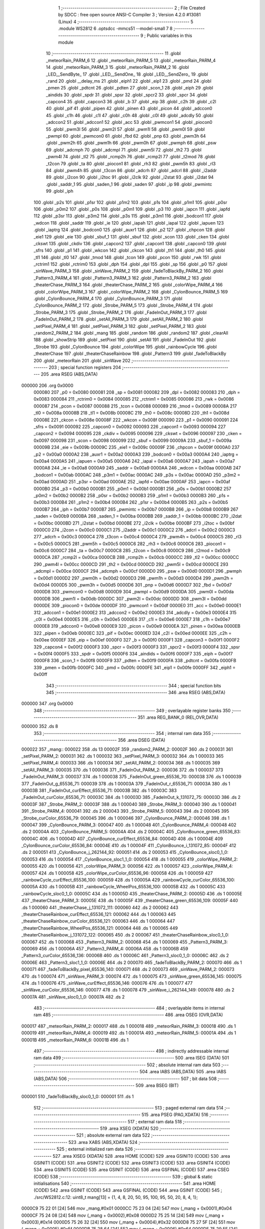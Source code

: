                                       1 ;--------------------------------------------------------
                                      2 ; File Created by SDCC : free open source ANSI-C Compiler
                                      3 ; Version 4.2.0 #13081 (Linux)
                                      4 ;--------------------------------------------------------
                                      5 	.module WS2812
                                      6 	.optsdcc -mmcs51 --model-small
                                      7 	
                                      8 ;--------------------------------------------------------
                                      9 ; Public variables in this module
                                     10 ;--------------------------------------------------------
                                     11 	.globl _meteorRain_PARM_6
                                     12 	.globl _meteorRain_PARM_5
                                     13 	.globl _meteorRain_PARM_4
                                     14 	.globl _meteorRain_PARM_3
                                     15 	.globl _meteorRain_PARM_2
                                     16 	.globl _LED__SendByte_
                                     17 	.globl _LED__SendOne_
                                     18 	.globl _LED__SendZero_
                                     19 	.globl _rand
                                     20 	.globl __delay_ms
                                     21 	.globl _eiph1
                                     22 	.globl _eip1
                                     23 	.globl _pmd
                                     24 	.globl _pmen
                                     25 	.globl _pdtcnt
                                     26 	.globl _pdten
                                     27 	.globl _scon_1
                                     28 	.globl _eiph
                                     29 	.globl _aindids
                                     30 	.globl _spdr
                                     31 	.globl _spsr
                                     32 	.globl _spcr2
                                     33 	.globl _spcr
                                     34 	.globl _capcon4
                                     35 	.globl _capcon3
                                     36 	.globl _b
                                     37 	.globl _eip
                                     38 	.globl _c2h
                                     39 	.globl _c2l
                                     40 	.globl _pif
                                     41 	.globl _pipen
                                     42 	.globl _pinen
                                     43 	.globl _picon
                                     44 	.globl _adccon0
                                     45 	.globl _c1h
                                     46 	.globl _c1l
                                     47 	.globl _c0h
                                     48 	.globl _c0l
                                     49 	.globl _adcdly
                                     50 	.globl _adccon2
                                     51 	.globl _adccon1
                                     52 	.globl _acc
                                     53 	.globl _pwmcon1
                                     54 	.globl _piocon0
                                     55 	.globl _pwm3l
                                     56 	.globl _pwm2l
                                     57 	.globl _pwm1l
                                     58 	.globl _pwm0l
                                     59 	.globl _pwmpl
                                     60 	.globl _pwmcon0
                                     61 	.globl _fbd
                                     62 	.globl _pnp
                                     63 	.globl _pwm3h
                                     64 	.globl _pwm2h
                                     65 	.globl _pwm1h
                                     66 	.globl _pwm0h
                                     67 	.globl _pwmph
                                     68 	.globl _psw
                                     69 	.globl _adcmph
                                     70 	.globl _adcmpl
                                     71 	.globl _pwm5l
                                     72 	.globl _th2
                                     73 	.globl _pwm4l
                                     74 	.globl _tl2
                                     75 	.globl _rcmp2h
                                     76 	.globl _rcmp2l
                                     77 	.globl _t2mod
                                     78 	.globl _t2con
                                     79 	.globl _ta
                                     80 	.globl _piocon1
                                     81 	.globl _rh3
                                     82 	.globl _pwm5h
                                     83 	.globl _rl3
                                     84 	.globl _pwm4h
                                     85 	.globl _t3con
                                     86 	.globl _adcrh
                                     87 	.globl _adcrl
                                     88 	.globl _i2addr
                                     89 	.globl _i2con
                                     90 	.globl _i2toc
                                     91 	.globl _i2clk
                                     92 	.globl _i2stat
                                     93 	.globl _i2dat
                                     94 	.globl _saddr_1
                                     95 	.globl _saden_1
                                     96 	.globl _saden
                                     97 	.globl _ip
                                     98 	.globl _pwmintc
                                     99 	.globl _iph
                                    100 	.globl _p2s
                                    101 	.globl _p1sr
                                    102 	.globl _p1m2
                                    103 	.globl _p1s
                                    104 	.globl _p1m1
                                    105 	.globl _p0sr
                                    106 	.globl _p0m2
                                    107 	.globl _p0s
                                    108 	.globl _p0m1
                                    109 	.globl _p3
                                    110 	.globl _iapcn
                                    111 	.globl _iapfd
                                    112 	.globl _p3sr
                                    113 	.globl _p3m2
                                    114 	.globl _p3s
                                    115 	.globl _p3m1
                                    116 	.globl _bodcon1
                                    117 	.globl _wdcon
                                    118 	.globl _saddr
                                    119 	.globl _ie
                                    120 	.globl _iapah
                                    121 	.globl _iapal
                                    122 	.globl _iapuen
                                    123 	.globl _iaptrg
                                    124 	.globl _bodcon0
                                    125 	.globl _auxr1
                                    126 	.globl _p2
                                    127 	.globl _chpcon
                                    128 	.globl _eie1
                                    129 	.globl _eie
                                    130 	.globl _sbuf_1
                                    131 	.globl _sbuf
                                    132 	.globl _scon
                                    133 	.globl _cken
                                    134 	.globl _ckswt
                                    135 	.globl _ckdiv
                                    136 	.globl _capcon2
                                    137 	.globl _capcon1
                                    138 	.globl _capcon0
                                    139 	.globl _sfrs
                                    140 	.globl _p1
                                    141 	.globl _wkcon
                                    142 	.globl _ckcon
                                    143 	.globl _th1
                                    144 	.globl _th0
                                    145 	.globl _tl1
                                    146 	.globl _tl0
                                    147 	.globl _tmod
                                    148 	.globl _tcon
                                    149 	.globl _pcon
                                    150 	.globl _rwk
                                    151 	.globl _rctrim1
                                    152 	.globl _rctrim0
                                    153 	.globl _dph
                                    154 	.globl _dpl
                                    155 	.globl _sp
                                    156 	.globl _p0
                                    157 	.globl _sinWave_PARM_3
                                    158 	.globl _sinWave_PARM_2
                                    159 	.globl _fadeToBlackBy_PARM_2
                                    160 	.globl _Pattern3_PARM_4
                                    161 	.globl _Pattern3_PARM_3
                                    162 	.globl _Pattern3_PARM_2
                                    163 	.globl _theaterChase_PARM_3
                                    164 	.globl _theaterChase_PARM_2
                                    165 	.globl _colorWipe_PARM_4
                                    166 	.globl _colorWipe_PARM_3
                                    167 	.globl _colorWipe_PARM_2
                                    168 	.globl _CylonBounce_PARM_5
                                    169 	.globl _CylonBounce_PARM_4
                                    170 	.globl _CylonBounce_PARM_3
                                    171 	.globl _CylonBounce_PARM_2
                                    172 	.globl _Strobe_PARM_5
                                    173 	.globl _Strobe_PARM_4
                                    174 	.globl _Strobe_PARM_3
                                    175 	.globl _Strobe_PARM_2
                                    176 	.globl _FadeInOut_PARM_3
                                    177 	.globl _FadeInOut_PARM_2
                                    178 	.globl _setAll_PARM_3
                                    179 	.globl _setAll_PARM_2
                                    180 	.globl _setPixel_PARM_4
                                    181 	.globl _setPixel_PARM_3
                                    182 	.globl _setPixel_PARM_2
                                    183 	.globl _random2_PARM_2
                                    184 	.globl _mang
                                    185 	.globl _random
                                    186 	.globl _random2
                                    187 	.globl _clearAll
                                    188 	.globl _showStrip
                                    189 	.globl _setPixel
                                    190 	.globl _setAll
                                    191 	.globl _FadeInOut
                                    192 	.globl _Strobe
                                    193 	.globl _CylonBounce
                                    194 	.globl _colorWipe
                                    195 	.globl _rainbowCycle
                                    196 	.globl _theaterChase
                                    197 	.globl _theaterChaseRainbow
                                    198 	.globl _Pattern3
                                    199 	.globl _fadeToBlackBy
                                    200 	.globl _meteorRain
                                    201 	.globl _sinWave
                                    202 ;--------------------------------------------------------
                                    203 ; special function registers
                                    204 ;--------------------------------------------------------
                                    205 	.area RSEG    (ABS,DATA)
      000000                        206 	.org 0x0000
                           000080   207 _p0	=	0x0080
                           000081   208 _sp	=	0x0081
                           000082   209 _dpl	=	0x0082
                           000083   210 _dph	=	0x0083
                           000084   211 _rctrim0	=	0x0084
                           000085   212 _rctrim1	=	0x0085
                           000086   213 _rwk	=	0x0086
                           000087   214 _pcon	=	0x0087
                           000088   215 _tcon	=	0x0088
                           000089   216 _tmod	=	0x0089
                           00008A   217 _tl0	=	0x008a
                           00008B   218 _tl1	=	0x008b
                           00008C   219 _th0	=	0x008c
                           00008D   220 _th1	=	0x008d
                           00008E   221 _ckcon	=	0x008e
                           00008F   222 _wkcon	=	0x008f
                           000090   223 _p1	=	0x0090
                           000091   224 _sfrs	=	0x0091
                           000092   225 _capcon0	=	0x0092
                           000093   226 _capcon1	=	0x0093
                           000094   227 _capcon2	=	0x0094
                           000095   228 _ckdiv	=	0x0095
                           000096   229 _ckswt	=	0x0096
                           000097   230 _cken	=	0x0097
                           000098   231 _scon	=	0x0098
                           000099   232 _sbuf	=	0x0099
                           00009A   233 _sbuf_1	=	0x009a
                           00009B   234 _eie	=	0x009b
                           00009C   235 _eie1	=	0x009c
                           00009F   236 _chpcon	=	0x009f
                           0000A0   237 _p2	=	0x00a0
                           0000A2   238 _auxr1	=	0x00a2
                           0000A3   239 _bodcon0	=	0x00a3
                           0000A4   240 _iaptrg	=	0x00a4
                           0000A5   241 _iapuen	=	0x00a5
                           0000A6   242 _iapal	=	0x00a6
                           0000A7   243 _iapah	=	0x00a7
                           0000A8   244 _ie	=	0x00a8
                           0000A9   245 _saddr	=	0x00a9
                           0000AA   246 _wdcon	=	0x00aa
                           0000AB   247 _bodcon1	=	0x00ab
                           0000AC   248 _p3m1	=	0x00ac
                           0000AC   249 _p3s	=	0x00ac
                           0000AD   250 _p3m2	=	0x00ad
                           0000AD   251 _p3sr	=	0x00ad
                           0000AE   252 _iapfd	=	0x00ae
                           0000AF   253 _iapcn	=	0x00af
                           0000B0   254 _p3	=	0x00b0
                           0000B1   255 _p0m1	=	0x00b1
                           0000B1   256 _p0s	=	0x00b1
                           0000B2   257 _p0m2	=	0x00b2
                           0000B2   258 _p0sr	=	0x00b2
                           0000B3   259 _p1m1	=	0x00b3
                           0000B3   260 _p1s	=	0x00b3
                           0000B4   261 _p1m2	=	0x00b4
                           0000B4   262 _p1sr	=	0x00b4
                           0000B5   263 _p2s	=	0x00b5
                           0000B7   264 _iph	=	0x00b7
                           0000B7   265 _pwmintc	=	0x00b7
                           0000B8   266 _ip	=	0x00b8
                           0000B9   267 _saden	=	0x00b9
                           0000BA   268 _saden_1	=	0x00ba
                           0000BB   269 _saddr_1	=	0x00bb
                           0000BC   270 _i2dat	=	0x00bc
                           0000BD   271 _i2stat	=	0x00bd
                           0000BE   272 _i2clk	=	0x00be
                           0000BF   273 _i2toc	=	0x00bf
                           0000C0   274 _i2con	=	0x00c0
                           0000C1   275 _i2addr	=	0x00c1
                           0000C2   276 _adcrl	=	0x00c2
                           0000C3   277 _adcrh	=	0x00c3
                           0000C4   278 _t3con	=	0x00c4
                           0000C4   279 _pwm4h	=	0x00c4
                           0000C5   280 _rl3	=	0x00c5
                           0000C5   281 _pwm5h	=	0x00c5
                           0000C6   282 _rh3	=	0x00c6
                           0000C6   283 _piocon1	=	0x00c6
                           0000C7   284 _ta	=	0x00c7
                           0000C8   285 _t2con	=	0x00c8
                           0000C9   286 _t2mod	=	0x00c9
                           0000CA   287 _rcmp2l	=	0x00ca
                           0000CB   288 _rcmp2h	=	0x00cb
                           0000CC   289 _tl2	=	0x00cc
                           0000CC   290 _pwm4l	=	0x00cc
                           0000CD   291 _th2	=	0x00cd
                           0000CD   292 _pwm5l	=	0x00cd
                           0000CE   293 _adcmpl	=	0x00ce
                           0000CF   294 _adcmph	=	0x00cf
                           0000D0   295 _psw	=	0x00d0
                           0000D1   296 _pwmph	=	0x00d1
                           0000D2   297 _pwm0h	=	0x00d2
                           0000D3   298 _pwm1h	=	0x00d3
                           0000D4   299 _pwm2h	=	0x00d4
                           0000D5   300 _pwm3h	=	0x00d5
                           0000D6   301 _pnp	=	0x00d6
                           0000D7   302 _fbd	=	0x00d7
                           0000D8   303 _pwmcon0	=	0x00d8
                           0000D9   304 _pwmpl	=	0x00d9
                           0000DA   305 _pwm0l	=	0x00da
                           0000DB   306 _pwm1l	=	0x00db
                           0000DC   307 _pwm2l	=	0x00dc
                           0000DD   308 _pwm3l	=	0x00dd
                           0000DE   309 _piocon0	=	0x00de
                           0000DF   310 _pwmcon1	=	0x00df
                           0000E0   311 _acc	=	0x00e0
                           0000E1   312 _adccon1	=	0x00e1
                           0000E2   313 _adccon2	=	0x00e2
                           0000E3   314 _adcdly	=	0x00e3
                           0000E4   315 _c0l	=	0x00e4
                           0000E5   316 _c0h	=	0x00e5
                           0000E6   317 _c1l	=	0x00e6
                           0000E7   318 _c1h	=	0x00e7
                           0000E8   319 _adccon0	=	0x00e8
                           0000E9   320 _picon	=	0x00e9
                           0000EA   321 _pinen	=	0x00ea
                           0000EB   322 _pipen	=	0x00eb
                           0000EC   323 _pif	=	0x00ec
                           0000ED   324 _c2l	=	0x00ed
                           0000EE   325 _c2h	=	0x00ee
                           0000EF   326 _eip	=	0x00ef
                           0000F0   327 _b	=	0x00f0
                           0000F1   328 _capcon3	=	0x00f1
                           0000F2   329 _capcon4	=	0x00f2
                           0000F3   330 _spcr	=	0x00f3
                           0000F3   331 _spcr2	=	0x00f3
                           0000F4   332 _spsr	=	0x00f4
                           0000F5   333 _spdr	=	0x00f5
                           0000F6   334 _aindids	=	0x00f6
                           0000F7   335 _eiph	=	0x00f7
                           0000F8   336 _scon_1	=	0x00f8
                           0000F9   337 _pdten	=	0x00f9
                           0000FA   338 _pdtcnt	=	0x00fa
                           0000FB   339 _pmen	=	0x00fb
                           0000FC   340 _pmd	=	0x00fc
                           0000FE   341 _eip1	=	0x00fe
                           0000FF   342 _eiph1	=	0x00ff
                                    343 ;--------------------------------------------------------
                                    344 ; special function bits
                                    345 ;--------------------------------------------------------
                                    346 	.area RSEG    (ABS,DATA)
      000000                        347 	.org 0x0000
                                    348 ;--------------------------------------------------------
                                    349 ; overlayable register banks
                                    350 ;--------------------------------------------------------
                                    351 	.area REG_BANK_0	(REL,OVR,DATA)
      000000                        352 	.ds 8
                                    353 ;--------------------------------------------------------
                                    354 ; internal ram data
                                    355 ;--------------------------------------------------------
                                    356 	.area DSEG    (DATA)
      000022                        357 _mang::
      000022                        358 	.ds 13
      00002F                        359 _random2_PARM_2:
      00002F                        360 	.ds 2
      000031                        361 _setPixel_PARM_2:
      000031                        362 	.ds 1
      000032                        363 _setPixel_PARM_3:
      000032                        364 	.ds 1
      000033                        365 _setPixel_PARM_4:
      000033                        366 	.ds 1
      000034                        367 _setAll_PARM_2:
      000034                        368 	.ds 1
      000035                        369 _setAll_PARM_3:
      000035                        370 	.ds 1
      000036                        371 _FadeInOut_PARM_2:
      000036                        372 	.ds 1
      000037                        373 _FadeInOut_PARM_3:
      000037                        374 	.ds 1
      000038                        375 _FadeInOut_green_65536_70:
      000038                        376 	.ds 1
      000039                        377 _FadeInOut_g_65536_71:
      000039                        378 	.ds 1
      00003A                        379 _FadeInOut_r_65536_71:
      00003A                        380 	.ds 1
      00003B                        381 _FadeInOut_curEffect_65536_71:
      00003B                        382 	.ds 1
      00003C                        383 _FadeInOut_curColor_65536_71:
      00003C                        384 	.ds 1
      00003D                        385 _FadeInOut_k_131072_75:
      00003D                        386 	.ds 2
      00003F                        387 _Strobe_PARM_2:
      00003F                        388 	.ds 1
      000040                        389 _Strobe_PARM_3:
      000040                        390 	.ds 1
      000041                        391 _Strobe_PARM_4:
      000041                        392 	.ds 2
      000043                        393 _Strobe_PARM_5:
      000043                        394 	.ds 2
      000045                        395 _Strobe_curColor_65536_79:
      000045                        396 	.ds 1
      000046                        397 _CylonBounce_PARM_2:
      000046                        398 	.ds 1
      000047                        399 _CylonBounce_PARM_3:
      000047                        400 	.ds 1
      000048                        401 _CylonBounce_PARM_4:
      000048                        402 	.ds 2
      00004A                        403 _CylonBounce_PARM_5:
      00004A                        404 	.ds 2
      00004C                        405 _CylonBounce_green_65536_83:
      00004C                        406 	.ds 1
      00004D                        407 _CylonBounce_curEffect_65536_84:
      00004D                        408 	.ds 1
      00004E                        409 _CylonBounce_curColor_65536_84:
      00004E                        410 	.ds 1
      00004F                        411 _CylonBounce_i_131072_85:
      00004F                        412 	.ds 2
      000051                        413 _CylonBounce_j_262144_92:
      000051                        414 	.ds 2
      000053                        415 _CylonBounce_sloc0_1_0:
      000053                        416 	.ds 1
      000054                        417 _CylonBounce_sloc1_1_0:
      000054                        418 	.ds 1
      000055                        419 _colorWipe_PARM_2:
      000055                        420 	.ds 1
      000056                        421 _colorWipe_PARM_3:
      000056                        422 	.ds 1
      000057                        423 _colorWipe_PARM_4:
      000057                        424 	.ds 1
      000058                        425 _colorWipe_curColor_65536_96:
      000058                        426 	.ds 1
      000059                        427 _rainbowCycle_curEffect_65536_100:
      000059                        428 	.ds 1
      00005A                        429 _rainbowCycle_curColor_65536_100:
      00005A                        430 	.ds 1
      00005B                        431 _rainbowCycle_WheelPos_65536_100:
      00005B                        432 	.ds 1
      00005C                        433 _rainbowCycle_sloc0_1_0:
      00005C                        434 	.ds 1
      00005D                        435 _theaterChase_PARM_2:
      00005D                        436 	.ds 1
      00005E                        437 _theaterChase_PARM_3:
      00005E                        438 	.ds 1
      00005F                        439 _theaterChase_green_65536_109:
      00005F                        440 	.ds 1
      000060                        441 _theaterChase_j_131072_111:
      000060                        442 	.ds 2
      000062                        443 _theaterChaseRainbow_curEffect_65536_121:
      000062                        444 	.ds 1
      000063                        445 _theaterChaseRainbow_curColor_65536_121:
      000063                        446 	.ds 1
      000064                        447 _theaterChaseRainbow_WheelPos_65536_121:
      000064                        448 	.ds 1
      000065                        449 _theaterChaseRainbow_j_131072_122:
      000065                        450 	.ds 2
      000067                        451 _theaterChaseRainbow_sloc0_1_0:
      000067                        452 	.ds 1
      000068                        453 _Pattern3_PARM_2:
      000068                        454 	.ds 1
      000069                        455 _Pattern3_PARM_3:
      000069                        456 	.ds 1
      00006A                        457 _Pattern3_PARM_4:
      00006A                        458 	.ds 1
      00006B                        459 _Pattern3_curColor_65536_136:
      00006B                        460 	.ds 1
      00006C                        461 _Pattern3_sloc0_1_0:
      00006C                        462 	.ds 2
      00006E                        463 _Pattern3_sloc1_1_0:
      00006E                        464 	.ds 2
      000070                        465 _fadeToBlackBy_PARM_2:
      000070                        466 	.ds 1
      000071                        467 _fadeToBlackBy_pixel_65536_140:
      000071                        468 	.ds 2
      000073                        469 _sinWave_PARM_2:
      000073                        470 	.ds 1
      000074                        471 _sinWave_PARM_3:
      000074                        472 	.ds 1
      000075                        473 _sinWave_green_65536_145:
      000075                        474 	.ds 1
      000076                        475 _sinWave_curEffect_65536_146:
      000076                        476 	.ds 1
      000077                        477 _sinWave_curColor_65536_146:
      000077                        478 	.ds 1
      000078                        479 _sinWave_i_262144_149:
      000078                        480 	.ds 2
      00007A                        481 _sinWave_sloc0_1_0:
      00007A                        482 	.ds 2
                                    483 ;--------------------------------------------------------
                                    484 ; overlayable items in internal ram
                                    485 ;--------------------------------------------------------
                                    486 	.area	OSEG    (OVR,DATA)
      000017                        487 _meteorRain_PARM_2:
      000017                        488 	.ds 1
      000018                        489 _meteorRain_PARM_3:
      000018                        490 	.ds 1
      000019                        491 _meteorRain_PARM_4:
      000019                        492 	.ds 1
      00001A                        493 _meteorRain_PARM_5:
      00001A                        494 	.ds 1
      00001B                        495 _meteorRain_PARM_6:
      00001B                        496 	.ds 1
                                    497 ;--------------------------------------------------------
                                    498 ; indirectly addressable internal ram data
                                    499 ;--------------------------------------------------------
                                    500 	.area ISEG    (DATA)
                                    501 ;--------------------------------------------------------
                                    502 ; absolute internal ram data
                                    503 ;--------------------------------------------------------
                                    504 	.area IABS    (ABS,DATA)
                                    505 	.area IABS    (ABS,DATA)
                                    506 ;--------------------------------------------------------
                                    507 ; bit data
                                    508 ;--------------------------------------------------------
                                    509 	.area BSEG    (BIT)
      000001                        510 _fadeToBlackBy_sloc0_1_0:
      000001                        511 	.ds 1
                                    512 ;--------------------------------------------------------
                                    513 ; paged external ram data
                                    514 ;--------------------------------------------------------
                                    515 	.area PSEG    (PAG,XDATA)
                                    516 ;--------------------------------------------------------
                                    517 ; external ram data
                                    518 ;--------------------------------------------------------
                                    519 	.area XSEG    (XDATA)
                                    520 ;--------------------------------------------------------
                                    521 ; absolute external ram data
                                    522 ;--------------------------------------------------------
                                    523 	.area XABS    (ABS,XDATA)
                                    524 ;--------------------------------------------------------
                                    525 ; external initialized ram data
                                    526 ;--------------------------------------------------------
                                    527 	.area XISEG   (XDATA)
                                    528 	.area HOME    (CODE)
                                    529 	.area GSINIT0 (CODE)
                                    530 	.area GSINIT1 (CODE)
                                    531 	.area GSINIT2 (CODE)
                                    532 	.area GSINIT3 (CODE)
                                    533 	.area GSINIT4 (CODE)
                                    534 	.area GSINIT5 (CODE)
                                    535 	.area GSINIT  (CODE)
                                    536 	.area GSFINAL (CODE)
                                    537 	.area CSEG    (CODE)
                                    538 ;--------------------------------------------------------
                                    539 ; global & static initialisations
                                    540 ;--------------------------------------------------------
                                    541 	.area HOME    (CODE)
                                    542 	.area GSINIT  (CODE)
                                    543 	.area GSFINAL (CODE)
                                    544 	.area GSINIT  (CODE)
                                    545 ;	./src/WS2812.c:12: uint8_t mang[13] = {1, 4, 8, 20, 50, 95, 100, 95, 50, 20, 8, 4, 1};
      0000C9 75 22 01         [24]  546 	mov	_mang,#0x01
      0000CC 75 23 04         [24]  547 	mov	(_mang + 0x0001),#0x04
      0000CF 75 24 08         [24]  548 	mov	(_mang + 0x0002),#0x08
      0000D2 75 25 14         [24]  549 	mov	(_mang + 0x0003),#0x14
      0000D5 75 26 32         [24]  550 	mov	(_mang + 0x0004),#0x32
      0000D8 75 27 5F         [24]  551 	mov	(_mang + 0x0005),#0x5f
      0000DB 75 28 64         [24]  552 	mov	(_mang + 0x0006),#0x64
      0000DE 75 29 5F         [24]  553 	mov	(_mang + 0x0007),#0x5f
      0000E1 75 2A 32         [24]  554 	mov	(_mang + 0x0008),#0x32
      0000E4 75 2B 14         [24]  555 	mov	(_mang + 0x0009),#0x14
      0000E7 75 2C 08         [24]  556 	mov	(_mang + 0x000a),#0x08
      0000EA 75 2D 04         [24]  557 	mov	(_mang + 0x000b),#0x04
      0000ED 75 2E 01         [24]  558 	mov	(_mang + 0x000c),#0x01
                                    559 ;--------------------------------------------------------
                                    560 ; Home
                                    561 ;--------------------------------------------------------
                                    562 	.area HOME    (CODE)
                                    563 	.area HOME    (CODE)
                                    564 ;--------------------------------------------------------
                                    565 ; code
                                    566 ;--------------------------------------------------------
                                    567 	.area CSEG    (CODE)
                                    568 ;------------------------------------------------------------
                                    569 ;Allocation info for local variables in function 'random'
                                    570 ;------------------------------------------------------------
                                    571 ;howbig                    Allocated to registers r6 r7 
                                    572 ;------------------------------------------------------------
                                    573 ;	./src/WS2812.c:23: uint16_t random(uint16_t howbig)
                                    574 ;	-----------------------------------------
                                    575 ;	 function random
                                    576 ;	-----------------------------------------
      00071F                        577 _random:
                           000007   578 	ar7 = 0x07
                           000006   579 	ar6 = 0x06
                           000005   580 	ar5 = 0x05
                           000004   581 	ar4 = 0x04
                           000003   582 	ar3 = 0x03
                           000002   583 	ar2 = 0x02
                           000001   584 	ar1 = 0x01
                           000000   585 	ar0 = 0x00
      00071F AE 82            [24]  586 	mov	r6,dpl
      000721 AF 83            [24]  587 	mov	r7,dph
                                    588 ;	./src/WS2812.c:25: if (howbig == 0)
      000723 EE               [12]  589 	mov	a,r6
      000724 4F               [12]  590 	orl	a,r7
      000725 70 04            [24]  591 	jnz	00102$
                                    592 ;	./src/WS2812.c:27: return 0;
      000727 90 00 00         [24]  593 	mov	dptr,#0x0000
      00072A 22               [24]  594 	ret
      00072B                        595 00102$:
                                    596 ;	./src/WS2812.c:29: return rand() % howbig;
      00072B C0 07            [24]  597 	push	ar7
      00072D C0 06            [24]  598 	push	ar6
      00072F 12 18 85         [24]  599 	lcall	_rand
      000732 AC 82            [24]  600 	mov	r4,dpl
      000734 AD 83            [24]  601 	mov	r5,dph
      000736 D0 06            [24]  602 	pop	ar6
      000738 D0 07            [24]  603 	pop	ar7
      00073A 8C 82            [24]  604 	mov	dpl,r4
      00073C 8D 83            [24]  605 	mov	dph,r5
      00073E 8E 17            [24]  606 	mov	__moduint_PARM_2,r6
      000740 8F 18            [24]  607 	mov	(__moduint_PARM_2 + 1),r7
                                    608 ;	./src/WS2812.c:30: }
      000742 02 1A 26         [24]  609 	ljmp	__moduint
                                    610 ;------------------------------------------------------------
                                    611 ;Allocation info for local variables in function 'random2'
                                    612 ;------------------------------------------------------------
                                    613 ;howbig                    Allocated with name '_random2_PARM_2'
                                    614 ;howsmall                  Allocated to registers r6 r7 
                                    615 ;diff                      Allocated to registers 
                                    616 ;------------------------------------------------------------
                                    617 ;	./src/WS2812.c:32: uint16_t random2(uint16_t howsmall, uint16_t howbig)
                                    618 ;	-----------------------------------------
                                    619 ;	 function random2
                                    620 ;	-----------------------------------------
      000745                        621 _random2:
      000745 AE 82            [24]  622 	mov	r6,dpl
      000747 AF 83            [24]  623 	mov	r7,dph
                                    624 ;	./src/WS2812.c:34: if (howsmall >= howbig)
      000749 C3               [12]  625 	clr	c
      00074A EE               [12]  626 	mov	a,r6
      00074B 95 2F            [12]  627 	subb	a,_random2_PARM_2
      00074D EF               [12]  628 	mov	a,r7
      00074E 95 30            [12]  629 	subb	a,(_random2_PARM_2 + 1)
      000750 40 05            [24]  630 	jc	00102$
                                    631 ;	./src/WS2812.c:36: return howsmall;
      000752 8E 82            [24]  632 	mov	dpl,r6
      000754 8F 83            [24]  633 	mov	dph,r7
      000756 22               [24]  634 	ret
      000757                        635 00102$:
                                    636 ;	./src/WS2812.c:38: uint16_t diff = howbig - howsmall;
      000757 E5 2F            [12]  637 	mov	a,_random2_PARM_2
      000759 C3               [12]  638 	clr	c
      00075A 9E               [12]  639 	subb	a,r6
      00075B F5 82            [12]  640 	mov	dpl,a
      00075D E5 30            [12]  641 	mov	a,(_random2_PARM_2 + 1)
      00075F 9F               [12]  642 	subb	a,r7
      000760 F5 83            [12]  643 	mov	dph,a
                                    644 ;	./src/WS2812.c:39: return random(diff) + howsmall;
      000762 C0 07            [24]  645 	push	ar7
      000764 C0 06            [24]  646 	push	ar6
      000766 12 07 1F         [24]  647 	lcall	_random
      000769 E5 82            [12]  648 	mov	a,dpl
      00076B 85 83 F0         [24]  649 	mov	b,dph
      00076E D0 06            [24]  650 	pop	ar6
      000770 D0 07            [24]  651 	pop	ar7
      000772 2E               [12]  652 	add	a,r6
      000773 F5 82            [12]  653 	mov	dpl,a
      000775 EF               [12]  654 	mov	a,r7
      000776 35 F0            [12]  655 	addc	a,b
      000778 F5 83            [12]  656 	mov	dph,a
                                    657 ;	./src/WS2812.c:40: }
      00077A 22               [24]  658 	ret
                                    659 ;------------------------------------------------------------
                                    660 ;Allocation info for local variables in function 'LED__SendZero_'
                                    661 ;------------------------------------------------------------
                                    662 ;	./src/WS2812.c:42: void LED__SendZero_()
                                    663 ;	-----------------------------------------
                                    664 ;	 function LED__SendZero_
                                    665 ;	-----------------------------------------
      00077B                        666 _LED__SendZero_:
                                    667 ;	./src/WS2812.c:44: setb(LED_PORT, LED_PIN);
      00077B 43 80 40         [24]  668 	orl	_p0,#0x40
                                    669 ;	./src/WS2812.c:45: _nop_();
      00077E 00               [12]  670 	nop
                                    671 ;	./src/WS2812.c:46: _nop_();
      00077F 00               [12]  672 	nop
                                    673 ;	./src/WS2812.c:47: clrb(LED_PORT, LED_PIN);
      000780 53 80 BF         [24]  674 	anl	_p0,#0xbf
                                    675 ;	./src/WS2812.c:48: _nop_();
      000783 00               [12]  676 	nop
                                    677 ;	./src/WS2812.c:49: _nop_();
      000784 00               [12]  678 	nop
                                    679 ;	./src/WS2812.c:50: _nop_();
      000785 00               [12]  680 	nop
                                    681 ;	./src/WS2812.c:51: _nop_();
      000786 00               [12]  682 	nop
                                    683 ;	./src/WS2812.c:52: }
      000787 22               [24]  684 	ret
                                    685 ;------------------------------------------------------------
                                    686 ;Allocation info for local variables in function 'LED__SendOne_'
                                    687 ;------------------------------------------------------------
                                    688 ;	./src/WS2812.c:53: void LED__SendOne_()
                                    689 ;	-----------------------------------------
                                    690 ;	 function LED__SendOne_
                                    691 ;	-----------------------------------------
      000788                        692 _LED__SendOne_:
                                    693 ;	./src/WS2812.c:55: setb(LED_PORT, LED_PIN);
      000788 43 80 40         [24]  694 	orl	_p0,#0x40
                                    695 ;	./src/WS2812.c:56: _nop_();
      00078B 00               [12]  696 	nop
                                    697 ;	./src/WS2812.c:57: _nop_();
      00078C 00               [12]  698 	nop
                                    699 ;	./src/WS2812.c:58: _nop_();
      00078D 00               [12]  700 	nop
                                    701 ;	./src/WS2812.c:59: _nop_();
      00078E 00               [12]  702 	nop
                                    703 ;	./src/WS2812.c:60: _nop_();
      00078F 00               [12]  704 	nop
                                    705 ;	./src/WS2812.c:61: _nop_();
      000790 00               [12]  706 	nop
                                    707 ;	./src/WS2812.c:62: _nop_();
      000791 00               [12]  708 	nop
                                    709 ;	./src/WS2812.c:63: clrb(LED_PORT, LED_PIN);
      000792 53 80 BF         [24]  710 	anl	_p0,#0xbf
                                    711 ;	./src/WS2812.c:64: }
      000795 22               [24]  712 	ret
                                    713 ;------------------------------------------------------------
                                    714 ;Allocation info for local variables in function 'LED__SendByte_'
                                    715 ;------------------------------------------------------------
                                    716 ;dat                       Allocated to registers r7 
                                    717 ;------------------------------------------------------------
                                    718 ;	./src/WS2812.c:65: void LED__SendByte_(uint8_t dat)
                                    719 ;	-----------------------------------------
                                    720 ;	 function LED__SendByte_
                                    721 ;	-----------------------------------------
      000796                        722 _LED__SendByte_:
                                    723 ;	./src/WS2812.c:67: if (dat & 0x80)
      000796 E5 82            [12]  724 	mov	a,dpl
      000798 FF               [12]  725 	mov	r7,a
      000799 30 E7 09         [24]  726 	jnb	acc.7,00102$
                                    727 ;	./src/WS2812.c:68: LED__SendOne_();
      00079C C0 07            [24]  728 	push	ar7
      00079E 12 07 88         [24]  729 	lcall	_LED__SendOne_
      0007A1 D0 07            [24]  730 	pop	ar7
      0007A3 80 07            [24]  731 	sjmp	00103$
      0007A5                        732 00102$:
                                    733 ;	./src/WS2812.c:70: LED__SendZero_();
      0007A5 C0 07            [24]  734 	push	ar7
      0007A7 12 07 7B         [24]  735 	lcall	_LED__SendZero_
      0007AA D0 07            [24]  736 	pop	ar7
      0007AC                        737 00103$:
                                    738 ;	./src/WS2812.c:71: if (dat & 0x40)
      0007AC EF               [12]  739 	mov	a,r7
      0007AD 30 E6 09         [24]  740 	jnb	acc.6,00105$
                                    741 ;	./src/WS2812.c:72: LED__SendOne_();
      0007B0 C0 07            [24]  742 	push	ar7
      0007B2 12 07 88         [24]  743 	lcall	_LED__SendOne_
      0007B5 D0 07            [24]  744 	pop	ar7
      0007B7 80 07            [24]  745 	sjmp	00106$
      0007B9                        746 00105$:
                                    747 ;	./src/WS2812.c:74: LED__SendZero_();
      0007B9 C0 07            [24]  748 	push	ar7
      0007BB 12 07 7B         [24]  749 	lcall	_LED__SendZero_
      0007BE D0 07            [24]  750 	pop	ar7
      0007C0                        751 00106$:
                                    752 ;	./src/WS2812.c:75: if (dat & 0x20)
      0007C0 EF               [12]  753 	mov	a,r7
      0007C1 30 E5 09         [24]  754 	jnb	acc.5,00108$
                                    755 ;	./src/WS2812.c:76: LED__SendOne_();
      0007C4 C0 07            [24]  756 	push	ar7
      0007C6 12 07 88         [24]  757 	lcall	_LED__SendOne_
      0007C9 D0 07            [24]  758 	pop	ar7
      0007CB 80 07            [24]  759 	sjmp	00109$
      0007CD                        760 00108$:
                                    761 ;	./src/WS2812.c:78: LED__SendZero_();
      0007CD C0 07            [24]  762 	push	ar7
      0007CF 12 07 7B         [24]  763 	lcall	_LED__SendZero_
      0007D2 D0 07            [24]  764 	pop	ar7
      0007D4                        765 00109$:
                                    766 ;	./src/WS2812.c:79: if (dat & 0x10)
      0007D4 EF               [12]  767 	mov	a,r7
      0007D5 30 E4 09         [24]  768 	jnb	acc.4,00111$
                                    769 ;	./src/WS2812.c:80: LED__SendOne_();
      0007D8 C0 07            [24]  770 	push	ar7
      0007DA 12 07 88         [24]  771 	lcall	_LED__SendOne_
      0007DD D0 07            [24]  772 	pop	ar7
      0007DF 80 07            [24]  773 	sjmp	00112$
      0007E1                        774 00111$:
                                    775 ;	./src/WS2812.c:82: LED__SendZero_();
      0007E1 C0 07            [24]  776 	push	ar7
      0007E3 12 07 7B         [24]  777 	lcall	_LED__SendZero_
      0007E6 D0 07            [24]  778 	pop	ar7
      0007E8                        779 00112$:
                                    780 ;	./src/WS2812.c:83: if (dat & 0x08)
      0007E8 EF               [12]  781 	mov	a,r7
      0007E9 30 E3 09         [24]  782 	jnb	acc.3,00114$
                                    783 ;	./src/WS2812.c:84: LED__SendOne_();
      0007EC C0 07            [24]  784 	push	ar7
      0007EE 12 07 88         [24]  785 	lcall	_LED__SendOne_
      0007F1 D0 07            [24]  786 	pop	ar7
      0007F3 80 07            [24]  787 	sjmp	00115$
      0007F5                        788 00114$:
                                    789 ;	./src/WS2812.c:86: LED__SendZero_();
      0007F5 C0 07            [24]  790 	push	ar7
      0007F7 12 07 7B         [24]  791 	lcall	_LED__SendZero_
      0007FA D0 07            [24]  792 	pop	ar7
      0007FC                        793 00115$:
                                    794 ;	./src/WS2812.c:87: if (dat & 0x04)
      0007FC EF               [12]  795 	mov	a,r7
      0007FD 30 E2 09         [24]  796 	jnb	acc.2,00117$
                                    797 ;	./src/WS2812.c:88: LED__SendOne_();
      000800 C0 07            [24]  798 	push	ar7
      000802 12 07 88         [24]  799 	lcall	_LED__SendOne_
      000805 D0 07            [24]  800 	pop	ar7
      000807 80 07            [24]  801 	sjmp	00118$
      000809                        802 00117$:
                                    803 ;	./src/WS2812.c:90: LED__SendZero_();
      000809 C0 07            [24]  804 	push	ar7
      00080B 12 07 7B         [24]  805 	lcall	_LED__SendZero_
      00080E D0 07            [24]  806 	pop	ar7
      000810                        807 00118$:
                                    808 ;	./src/WS2812.c:91: if (dat & 0x02)
      000810 EF               [12]  809 	mov	a,r7
      000811 30 E1 09         [24]  810 	jnb	acc.1,00120$
                                    811 ;	./src/WS2812.c:92: LED__SendOne_();
      000814 C0 07            [24]  812 	push	ar7
      000816 12 07 88         [24]  813 	lcall	_LED__SendOne_
      000819 D0 07            [24]  814 	pop	ar7
      00081B 80 07            [24]  815 	sjmp	00121$
      00081D                        816 00120$:
                                    817 ;	./src/WS2812.c:94: LED__SendZero_();
      00081D C0 07            [24]  818 	push	ar7
      00081F 12 07 7B         [24]  819 	lcall	_LED__SendZero_
      000822 D0 07            [24]  820 	pop	ar7
      000824                        821 00121$:
                                    822 ;	./src/WS2812.c:95: if (dat & 0x01)
      000824 EF               [12]  823 	mov	a,r7
      000825 30 E0 03         [24]  824 	jnb	acc.0,00123$
                                    825 ;	./src/WS2812.c:96: LED__SendOne_();
      000828 02 07 88         [24]  826 	ljmp	_LED__SendOne_
      00082B                        827 00123$:
                                    828 ;	./src/WS2812.c:98: LED__SendZero_();
                                    829 ;	./src/WS2812.c:99: }
      00082B 02 07 7B         [24]  830 	ljmp	_LED__SendZero_
                                    831 ;------------------------------------------------------------
                                    832 ;Allocation info for local variables in function 'clearAll'
                                    833 ;------------------------------------------------------------
                                    834 ;i                         Allocated to registers r6 r7 
                                    835 ;------------------------------------------------------------
                                    836 ;	./src/WS2812.c:101: void clearAll()
                                    837 ;	-----------------------------------------
                                    838 ;	 function clearAll
                                    839 ;	-----------------------------------------
      00082E                        840 _clearAll:
                                    841 ;	./src/WS2812.c:103: for (uint16_t i = 0; i < 300; i++)
      00082E 7E 00            [12]  842 	mov	r6,#0x00
      000830 7F 00            [12]  843 	mov	r7,#0x00
      000832                        844 00103$:
      000832 8E 04            [24]  845 	mov	ar4,r6
      000834 8F 05            [24]  846 	mov	ar5,r7
      000836 C3               [12]  847 	clr	c
      000837 EC               [12]  848 	mov	a,r4
      000838 94 2C            [12]  849 	subb	a,#0x2c
      00083A ED               [12]  850 	mov	a,r5
      00083B 94 01            [12]  851 	subb	a,#0x01
      00083D 50 21            [24]  852 	jnc	00105$
                                    853 ;	./src/WS2812.c:105: LED__SendByte_(0);
      00083F 75 82 00         [24]  854 	mov	dpl,#0x00
      000842 C0 07            [24]  855 	push	ar7
      000844 C0 06            [24]  856 	push	ar6
      000846 12 07 96         [24]  857 	lcall	_LED__SendByte_
                                    858 ;	./src/WS2812.c:106: LED__SendByte_(0);
      000849 75 82 00         [24]  859 	mov	dpl,#0x00
      00084C 12 07 96         [24]  860 	lcall	_LED__SendByte_
                                    861 ;	./src/WS2812.c:107: LED__SendByte_(0);
      00084F 75 82 00         [24]  862 	mov	dpl,#0x00
      000852 12 07 96         [24]  863 	lcall	_LED__SendByte_
      000855 D0 06            [24]  864 	pop	ar6
      000857 D0 07            [24]  865 	pop	ar7
                                    866 ;	./src/WS2812.c:103: for (uint16_t i = 0; i < 300; i++)
      000859 0E               [12]  867 	inc	r6
      00085A BE 00 D5         [24]  868 	cjne	r6,#0x00,00103$
      00085D 0F               [12]  869 	inc	r7
      00085E 80 D2            [24]  870 	sjmp	00103$
      000860                        871 00105$:
                                    872 ;	./src/WS2812.c:109: }
      000860 22               [24]  873 	ret
                                    874 ;------------------------------------------------------------
                                    875 ;Allocation info for local variables in function 'showStrip'
                                    876 ;------------------------------------------------------------
                                    877 ;i                         Allocated to registers r7 
                                    878 ;------------------------------------------------------------
                                    879 ;	./src/WS2812.c:111: void showStrip()
                                    880 ;	-----------------------------------------
                                    881 ;	 function showStrip
                                    882 ;	-----------------------------------------
      000861                        883 _showStrip:
                                    884 ;	./src/WS2812.c:113: for (uint8_t i = 0; i < NUM_LEDS; ++i)
      000861 7F 00            [12]  885 	mov	r7,#0x00
      000863                        886 00103$:
      000863 8F 05            [24]  887 	mov	ar5,r7
      000865 7E 00            [12]  888 	mov	r6,#0x00
      000867 C3               [12]  889 	clr	c
      000868 ED               [12]  890 	mov	a,r5
      000869 95 08            [12]  891 	subb	a,_NUM_LEDS
      00086B EE               [12]  892 	mov	a,r6
      00086C 95 09            [12]  893 	subb	a,(_NUM_LEDS + 1)
      00086E 50 64            [24]  894 	jnc	00105$
                                    895 ;	./src/WS2812.c:115: LED__SendByte_(leds[i * 3]);
      000870 8F 17            [24]  896 	mov	__mulint_PARM_2,r7
      000872 75 18 00         [24]  897 	mov	(__mulint_PARM_2 + 1),#0x00
      000875 90 00 03         [24]  898 	mov	dptr,#0x0003
      000878 C0 07            [24]  899 	push	ar7
      00087A 12 1A 09         [24]  900 	lcall	__mulint
      00087D AD 82            [24]  901 	mov	r5,dpl
      00087F AE 83            [24]  902 	mov	r6,dph
      000881 ED               [12]  903 	mov	a,r5
      000882 24 01            [12]  904 	add	a,#_leds
      000884 F5 82            [12]  905 	mov	dpl,a
      000886 EE               [12]  906 	mov	a,r6
      000887 34 00            [12]  907 	addc	a,#(_leds >> 8)
      000889 F5 83            [12]  908 	mov	dph,a
      00088B E0               [24]  909 	movx	a,@dptr
      00088C F5 82            [12]  910 	mov	dpl,a
      00088E C0 06            [24]  911 	push	ar6
      000890 C0 05            [24]  912 	push	ar5
      000892 12 07 96         [24]  913 	lcall	_LED__SendByte_
      000895 D0 05            [24]  914 	pop	ar5
      000897 D0 06            [24]  915 	pop	ar6
                                    916 ;	./src/WS2812.c:116: LED__SendByte_(leds[i * 3 + 1]);
      000899 74 01            [12]  917 	mov	a,#0x01
      00089B 2D               [12]  918 	add	a,r5
      00089C FB               [12]  919 	mov	r3,a
      00089D E4               [12]  920 	clr	a
      00089E 3E               [12]  921 	addc	a,r6
      00089F FC               [12]  922 	mov	r4,a
      0008A0 EB               [12]  923 	mov	a,r3
      0008A1 24 01            [12]  924 	add	a,#_leds
      0008A3 F5 82            [12]  925 	mov	dpl,a
      0008A5 EC               [12]  926 	mov	a,r4
      0008A6 34 00            [12]  927 	addc	a,#(_leds >> 8)
      0008A8 F5 83            [12]  928 	mov	dph,a
      0008AA E0               [24]  929 	movx	a,@dptr
      0008AB F5 82            [12]  930 	mov	dpl,a
      0008AD C0 06            [24]  931 	push	ar6
      0008AF C0 05            [24]  932 	push	ar5
      0008B1 12 07 96         [24]  933 	lcall	_LED__SendByte_
      0008B4 D0 05            [24]  934 	pop	ar5
      0008B6 D0 06            [24]  935 	pop	ar6
                                    936 ;	./src/WS2812.c:117: LED__SendByte_(leds[i * 3 + 2]);
      0008B8 74 02            [12]  937 	mov	a,#0x02
      0008BA 2D               [12]  938 	add	a,r5
      0008BB FD               [12]  939 	mov	r5,a
      0008BC E4               [12]  940 	clr	a
      0008BD 3E               [12]  941 	addc	a,r6
      0008BE FE               [12]  942 	mov	r6,a
      0008BF ED               [12]  943 	mov	a,r5
      0008C0 24 01            [12]  944 	add	a,#_leds
      0008C2 F5 82            [12]  945 	mov	dpl,a
      0008C4 EE               [12]  946 	mov	a,r6
      0008C5 34 00            [12]  947 	addc	a,#(_leds >> 8)
      0008C7 F5 83            [12]  948 	mov	dph,a
      0008C9 E0               [24]  949 	movx	a,@dptr
      0008CA F5 82            [12]  950 	mov	dpl,a
      0008CC 12 07 96         [24]  951 	lcall	_LED__SendByte_
      0008CF D0 07            [24]  952 	pop	ar7
                                    953 ;	./src/WS2812.c:113: for (uint8_t i = 0; i < NUM_LEDS; ++i)
      0008D1 0F               [12]  954 	inc	r7
      0008D2 80 8F            [24]  955 	sjmp	00103$
      0008D4                        956 00105$:
                                    957 ;	./src/WS2812.c:119: }
      0008D4 22               [24]  958 	ret
                                    959 ;------------------------------------------------------------
                                    960 ;Allocation info for local variables in function 'setPixel'
                                    961 ;------------------------------------------------------------
                                    962 ;green                     Allocated with name '_setPixel_PARM_2'
                                    963 ;red                       Allocated with name '_setPixel_PARM_3'
                                    964 ;blue                      Allocated with name '_setPixel_PARM_4'
                                    965 ;Pixel                     Allocated to registers r6 r7 
                                    966 ;------------------------------------------------------------
                                    967 ;	./src/WS2812.c:122: void setPixel(uint16_t Pixel, uint8_t green, uint8_t red, uint8_t blue)
                                    968 ;	-----------------------------------------
                                    969 ;	 function setPixel
                                    970 ;	-----------------------------------------
      0008D5                        971 _setPixel:
      0008D5 AE 82            [24]  972 	mov	r6,dpl
      0008D7 AF 83            [24]  973 	mov	r7,dph
                                    974 ;	./src/WS2812.c:124: leds[Pixel * 3] = green;
      0008D9 8E 17            [24]  975 	mov	__mulint_PARM_2,r6
      0008DB 8F 18            [24]  976 	mov	(__mulint_PARM_2 + 1),r7
      0008DD 90 00 03         [24]  977 	mov	dptr,#0x0003
      0008E0 12 1A 09         [24]  978 	lcall	__mulint
      0008E3 AE 82            [24]  979 	mov	r6,dpl
      0008E5 AF 83            [24]  980 	mov	r7,dph
      0008E7 EE               [12]  981 	mov	a,r6
      0008E8 24 01            [12]  982 	add	a,#_leds
      0008EA F5 82            [12]  983 	mov	dpl,a
      0008EC EF               [12]  984 	mov	a,r7
      0008ED 34 00            [12]  985 	addc	a,#(_leds >> 8)
      0008EF F5 83            [12]  986 	mov	dph,a
      0008F1 E5 31            [12]  987 	mov	a,_setPixel_PARM_2
      0008F3 F0               [24]  988 	movx	@dptr,a
                                    989 ;	./src/WS2812.c:125: leds[Pixel * 3 + 1] = red;
      0008F4 74 01            [12]  990 	mov	a,#0x01
      0008F6 2E               [12]  991 	add	a,r6
      0008F7 FC               [12]  992 	mov	r4,a
      0008F8 E4               [12]  993 	clr	a
      0008F9 3F               [12]  994 	addc	a,r7
      0008FA FD               [12]  995 	mov	r5,a
      0008FB EC               [12]  996 	mov	a,r4
      0008FC 24 01            [12]  997 	add	a,#_leds
      0008FE F5 82            [12]  998 	mov	dpl,a
      000900 ED               [12]  999 	mov	a,r5
      000901 34 00            [12] 1000 	addc	a,#(_leds >> 8)
      000903 F5 83            [12] 1001 	mov	dph,a
      000905 E5 32            [12] 1002 	mov	a,_setPixel_PARM_3
      000907 F0               [24] 1003 	movx	@dptr,a
                                   1004 ;	./src/WS2812.c:126: leds[Pixel * 3 + 2] = blue;
      000908 74 02            [12] 1005 	mov	a,#0x02
      00090A 2E               [12] 1006 	add	a,r6
      00090B FE               [12] 1007 	mov	r6,a
      00090C E4               [12] 1008 	clr	a
      00090D 3F               [12] 1009 	addc	a,r7
      00090E FF               [12] 1010 	mov	r7,a
      00090F EE               [12] 1011 	mov	a,r6
      000910 24 01            [12] 1012 	add	a,#_leds
      000912 F5 82            [12] 1013 	mov	dpl,a
      000914 EF               [12] 1014 	mov	a,r7
      000915 34 00            [12] 1015 	addc	a,#(_leds >> 8)
      000917 F5 83            [12] 1016 	mov	dph,a
      000919 E5 33            [12] 1017 	mov	a,_setPixel_PARM_4
      00091B F0               [24] 1018 	movx	@dptr,a
                                   1019 ;	./src/WS2812.c:127: }
      00091C 22               [24] 1020 	ret
                                   1021 ;------------------------------------------------------------
                                   1022 ;Allocation info for local variables in function 'setAll'
                                   1023 ;------------------------------------------------------------
                                   1024 ;red                       Allocated with name '_setAll_PARM_2'
                                   1025 ;blue                      Allocated with name '_setAll_PARM_3'
                                   1026 ;green                     Allocated to registers r7 
                                   1027 ;i                         Allocated to registers r5 r6 
                                   1028 ;------------------------------------------------------------
                                   1029 ;	./src/WS2812.c:130: void setAll(uint8_t green, uint8_t red, uint8_t blue)
                                   1030 ;	-----------------------------------------
                                   1031 ;	 function setAll
                                   1032 ;	-----------------------------------------
      00091D                       1033 _setAll:
      00091D AF 82            [24] 1034 	mov	r7,dpl
                                   1035 ;	./src/WS2812.c:132: for (int16_t i = 0; i < NUM_LEDS; ++i)
      00091F 7D 00            [12] 1036 	mov	r5,#0x00
      000921 7E 00            [12] 1037 	mov	r6,#0x00
      000923                       1038 00103$:
      000923 8D 03            [24] 1039 	mov	ar3,r5
      000925 8E 04            [24] 1040 	mov	ar4,r6
      000927 C3               [12] 1041 	clr	c
      000928 EB               [12] 1042 	mov	a,r3
      000929 95 08            [12] 1043 	subb	a,_NUM_LEDS
      00092B EC               [12] 1044 	mov	a,r4
      00092C 95 09            [12] 1045 	subb	a,(_NUM_LEDS + 1)
      00092E 50 22            [24] 1046 	jnc	00105$
                                   1047 ;	./src/WS2812.c:134: setPixel(i, green, red, blue);
      000930 8F 31            [24] 1048 	mov	_setPixel_PARM_2,r7
      000932 85 34 32         [24] 1049 	mov	_setPixel_PARM_3,_setAll_PARM_2
      000935 85 35 33         [24] 1050 	mov	_setPixel_PARM_4,_setAll_PARM_3
      000938 8D 82            [24] 1051 	mov	dpl,r5
      00093A 8E 83            [24] 1052 	mov	dph,r6
      00093C C0 07            [24] 1053 	push	ar7
      00093E C0 06            [24] 1054 	push	ar6
      000940 C0 05            [24] 1055 	push	ar5
      000942 12 08 D5         [24] 1056 	lcall	_setPixel
      000945 D0 05            [24] 1057 	pop	ar5
      000947 D0 06            [24] 1058 	pop	ar6
      000949 D0 07            [24] 1059 	pop	ar7
                                   1060 ;	./src/WS2812.c:132: for (int16_t i = 0; i < NUM_LEDS; ++i)
      00094B 0D               [12] 1061 	inc	r5
      00094C BD 00 D4         [24] 1062 	cjne	r5,#0x00,00103$
      00094F 0E               [12] 1063 	inc	r6
      000950 80 D1            [24] 1064 	sjmp	00103$
      000952                       1065 00105$:
                                   1066 ;	./src/WS2812.c:136: }
      000952 22               [24] 1067 	ret
                                   1068 ;------------------------------------------------------------
                                   1069 ;Allocation info for local variables in function 'FadeInOut'
                                   1070 ;------------------------------------------------------------
                                   1071 ;red                       Allocated with name '_FadeInOut_PARM_2'
                                   1072 ;blue                      Allocated with name '_FadeInOut_PARM_3'
                                   1073 ;green                     Allocated with name '_FadeInOut_green_65536_70'
                                   1074 ;g                         Allocated with name '_FadeInOut_g_65536_71'
                                   1075 ;r                         Allocated with name '_FadeInOut_r_65536_71'
                                   1076 ;b                         Allocated to registers 
                                   1077 ;curEffect                 Allocated with name '_FadeInOut_curEffect_65536_71'
                                   1078 ;curColor                  Allocated with name '_FadeInOut_curColor_65536_71'
                                   1079 ;k                         Allocated to registers r3 r4 
                                   1080 ;k                         Allocated with name '_FadeInOut_k_131072_75'
                                   1081 ;------------------------------------------------------------
                                   1082 ;	./src/WS2812.c:137: void FadeInOut(uint8_t green, uint8_t red, uint8_t blue)
                                   1083 ;	-----------------------------------------
                                   1084 ;	 function FadeInOut
                                   1085 ;	-----------------------------------------
      000953                       1086 _FadeInOut:
      000953 85 82 38         [24] 1087 	mov	_FadeInOut_green_65536_70,dpl
                                   1088 ;	./src/WS2812.c:140: uint8_t curEffect = effect;
      000956 85 0C 3B         [24] 1089 	mov	_FadeInOut_curEffect_65536_71,_effect
                                   1090 ;	./src/WS2812.c:141: uint8_t curColor = _color;
      000959 85 0F 3C         [24] 1091 	mov	_FadeInOut_curColor_65536_71,__color
                                   1092 ;	./src/WS2812.c:144: for (int16_t k = 0; k < 255; k = k + NUM_LEDS / 50)
      00095C 7B 00            [12] 1093 	mov	r3,#0x00
      00095E 7C 00            [12] 1094 	mov	r4,#0x00
      000960                       1095 00110$:
      000960 8B 01            [24] 1096 	mov	ar1,r3
      000962 8C 02            [24] 1097 	mov	ar2,r4
      000964 C3               [12] 1098 	clr	c
      000965 E9               [12] 1099 	mov	a,r1
      000966 94 FF            [12] 1100 	subb	a,#0xff
      000968 EA               [12] 1101 	mov	a,r2
      000969 64 80            [12] 1102 	xrl	a,#0x80
      00096B 94 80            [12] 1103 	subb	a,#0x80
      00096D 40 03            [24] 1104 	jc	00147$
      00096F 02 0A 5A         [24] 1105 	ljmp	00104$
      000972                       1106 00147$:
                                   1107 ;	./src/WS2812.c:146: CHECK_EFF;
      000972 E5 0C            [12] 1108 	mov	a,_effect
      000974 B5 3B 07         [24] 1109 	cjne	a,_FadeInOut_curEffect_65536_71,00101$
      000977 E5 0F            [12] 1110 	mov	a,__color
      000979 B5 3C 02         [24] 1111 	cjne	a,_FadeInOut_curColor_65536_71,00150$
      00097C 80 04            [24] 1112 	sjmp	00102$
      00097E                       1113 00150$:
      00097E                       1114 00101$:
      00097E 75 0D 12         [24] 1115 	mov	__status,#0x12
      000981 22               [24] 1116 	ret
      000982                       1117 00102$:
                                   1118 ;	./src/WS2812.c:148: r = k * red / 256;
      000982 85 36 17         [24] 1119 	mov	__mulint_PARM_2,_FadeInOut_PARM_2
      000985 75 18 00         [24] 1120 	mov	(__mulint_PARM_2 + 1),#0x00
      000988 8B 82            [24] 1121 	mov	dpl,r3
      00098A 8C 83            [24] 1122 	mov	dph,r4
      00098C C0 04            [24] 1123 	push	ar4
      00098E C0 03            [24] 1124 	push	ar3
      000990 12 1A 09         [24] 1125 	lcall	__mulint
      000993 75 17 00         [24] 1126 	mov	__divsint_PARM_2,#0x00
      000996 75 18 01         [24] 1127 	mov	(__divsint_PARM_2 + 1),#0x01
      000999 12 1C 89         [24] 1128 	lcall	__divsint
      00099C A9 82            [24] 1129 	mov	r1,dpl
      00099E D0 03            [24] 1130 	pop	ar3
      0009A0 D0 04            [24] 1131 	pop	ar4
                                   1132 ;	./src/WS2812.c:149: g = k * green / 256;
      0009A2 85 38 17         [24] 1133 	mov	__mulint_PARM_2,_FadeInOut_green_65536_70
      0009A5 75 18 00         [24] 1134 	mov	(__mulint_PARM_2 + 1),#0x00
      0009A8 8B 82            [24] 1135 	mov	dpl,r3
      0009AA 8C 83            [24] 1136 	mov	dph,r4
      0009AC C0 04            [24] 1137 	push	ar4
      0009AE C0 03            [24] 1138 	push	ar3
      0009B0 C0 01            [24] 1139 	push	ar1
      0009B2 12 1A 09         [24] 1140 	lcall	__mulint
      0009B5 75 17 00         [24] 1141 	mov	__divsint_PARM_2,#0x00
      0009B8 75 18 01         [24] 1142 	mov	(__divsint_PARM_2 + 1),#0x01
      0009BB 12 1C 89         [24] 1143 	lcall	__divsint
      0009BE A8 82            [24] 1144 	mov	r0,dpl
      0009C0 D0 01            [24] 1145 	pop	ar1
      0009C2 D0 03            [24] 1146 	pop	ar3
      0009C4 D0 04            [24] 1147 	pop	ar4
                                   1148 ;	./src/WS2812.c:150: b = k * blue / 256;
      0009C6 85 37 17         [24] 1149 	mov	__mulint_PARM_2,_FadeInOut_PARM_3
      0009C9 75 18 00         [24] 1150 	mov	(__mulint_PARM_2 + 1),#0x00
      0009CC 8B 82            [24] 1151 	mov	dpl,r3
      0009CE 8C 83            [24] 1152 	mov	dph,r4
      0009D0 C0 04            [24] 1153 	push	ar4
      0009D2 C0 03            [24] 1154 	push	ar3
      0009D4 C0 01            [24] 1155 	push	ar1
      0009D6 C0 00            [24] 1156 	push	ar0
      0009D8 12 1A 09         [24] 1157 	lcall	__mulint
      0009DB 75 17 00         [24] 1158 	mov	__divsint_PARM_2,#0x00
      0009DE 75 18 01         [24] 1159 	mov	(__divsint_PARM_2 + 1),#0x01
      0009E1 12 1C 89         [24] 1160 	lcall	__divsint
      0009E4 AA 82            [24] 1161 	mov	r2,dpl
      0009E6 D0 00            [24] 1162 	pop	ar0
      0009E8 D0 01            [24] 1163 	pop	ar1
      0009EA 8A 35            [24] 1164 	mov	_setAll_PARM_3,r2
                                   1165 ;	./src/WS2812.c:151: setAll(g, r, b);
      0009EC 89 34            [24] 1166 	mov	_setAll_PARM_2,r1
      0009EE 88 82            [24] 1167 	mov	dpl,r0
      0009F0 12 09 1D         [24] 1168 	lcall	_setAll
                                   1169 ;	./src/WS2812.c:152: showStrip();
      0009F3 12 08 61         [24] 1170 	lcall	_showStrip
                                   1171 ;	./src/WS2812.c:153: _delay_ms(DELAY2);
      0009F6 85 08 17         [24] 1172 	mov	__divuint_PARM_2,_NUM_LEDS
      0009F9 85 09 18         [24] 1173 	mov	(__divuint_PARM_2 + 1),(_NUM_LEDS + 1)
      0009FC 90 00 C8         [24] 1174 	mov	dptr,#0x00c8
      0009FF 12 18 5C         [24] 1175 	lcall	__divuint
      000A02 85 0A 17         [24] 1176 	mov	__mulint_PARM_2,__delay
      000A05 85 0B 18         [24] 1177 	mov	(__mulint_PARM_2 + 1),(__delay + 1)
      000A08 12 1A 09         [24] 1178 	lcall	__mulint
      000A0B 75 17 64         [24] 1179 	mov	__divuint_PARM_2,#0x64
      000A0E 75 18 00         [24] 1180 	mov	(__divuint_PARM_2 + 1),#0x00
      000A11 12 18 5C         [24] 1181 	lcall	__divuint
      000A14 E5 82            [12] 1182 	mov	a,dpl
      000A16 85 83 F0         [24] 1183 	mov	b,dph
      000A19 24 01            [12] 1184 	add	a,#0x01
      000A1B FA               [12] 1185 	mov	r2,a
      000A1C E4               [12] 1186 	clr	a
      000A1D 35 F0            [12] 1187 	addc	a,b
      000A1F FD               [12] 1188 	mov	r5,a
      000A20 8A 00            [24] 1189 	mov	ar0,r2
      000A22 8D 01            [24] 1190 	mov	ar1,r5
      000A24 7A 00            [12] 1191 	mov	r2,#0x00
      000A26 7D 00            [12] 1192 	mov	r5,#0x00
      000A28 88 82            [24] 1193 	mov	dpl,r0
      000A2A 89 83            [24] 1194 	mov	dph,r1
      000A2C 8A F0            [24] 1195 	mov	b,r2
      000A2E ED               [12] 1196 	mov	a,r5
      000A2F 12 05 CD         [24] 1197 	lcall	__delay_ms
                                   1198 ;	./src/WS2812.c:144: for (int16_t k = 0; k < 255; k = k + NUM_LEDS / 50)
      000A32 85 08 82         [24] 1199 	mov	dpl,_NUM_LEDS
      000A35 85 09 83         [24] 1200 	mov	dph,(_NUM_LEDS + 1)
      000A38 75 17 32         [24] 1201 	mov	__divuint_PARM_2,#0x32
      000A3B 75 18 00         [24] 1202 	mov	(__divuint_PARM_2 + 1),#0x00
      000A3E 12 18 5C         [24] 1203 	lcall	__divuint
      000A41 AA 82            [24] 1204 	mov	r2,dpl
      000A43 AD 83            [24] 1205 	mov	r5,dph
      000A45 D0 03            [24] 1206 	pop	ar3
      000A47 D0 04            [24] 1207 	pop	ar4
      000A49 8B 00            [24] 1208 	mov	ar0,r3
      000A4B 8C 01            [24] 1209 	mov	ar1,r4
      000A4D EA               [12] 1210 	mov	a,r2
      000A4E 28               [12] 1211 	add	a,r0
      000A4F FA               [12] 1212 	mov	r2,a
      000A50 ED               [12] 1213 	mov	a,r5
      000A51 39               [12] 1214 	addc	a,r1
      000A52 FD               [12] 1215 	mov	r5,a
      000A53 8A 03            [24] 1216 	mov	ar3,r2
      000A55 8D 04            [24] 1217 	mov	ar4,r5
      000A57 02 09 60         [24] 1218 	ljmp	00110$
      000A5A                       1219 00104$:
                                   1220 ;	./src/WS2812.c:156: for (int16_t k = 255; k > 0; k = k - NUM_LEDS / 25)
      000A5A 75 3D FF         [24] 1221 	mov	_FadeInOut_k_131072_75,#0xff
      000A5D 75 3E 00         [24] 1222 	mov	(_FadeInOut_k_131072_75 + 1),#0x00
      000A60                       1223 00113$:
      000A60 AA 3D            [24] 1224 	mov	r2,_FadeInOut_k_131072_75
      000A62 AB 3E            [24] 1225 	mov	r3,(_FadeInOut_k_131072_75 + 1)
      000A64 C3               [12] 1226 	clr	c
      000A65 E4               [12] 1227 	clr	a
      000A66 9A               [12] 1228 	subb	a,r2
      000A67 74 80            [12] 1229 	mov	a,#(0x00 ^ 0x80)
      000A69 8B F0            [24] 1230 	mov	b,r3
      000A6B 63 F0 80         [24] 1231 	xrl	b,#0x80
      000A6E 95 F0            [12] 1232 	subb	a,b
      000A70 40 01            [24] 1233 	jc	00151$
      000A72 22               [24] 1234 	ret
      000A73                       1235 00151$:
                                   1236 ;	./src/WS2812.c:158: CHECK_EFF;
      000A73 E5 0C            [12] 1237 	mov	a,_effect
      000A75 B5 3B 07         [24] 1238 	cjne	a,_FadeInOut_curEffect_65536_71,00105$
      000A78 E5 0F            [12] 1239 	mov	a,__color
      000A7A B5 3C 02         [24] 1240 	cjne	a,_FadeInOut_curColor_65536_71,00154$
      000A7D 80 04            [24] 1241 	sjmp	00106$
      000A7F                       1242 00154$:
      000A7F                       1243 00105$:
      000A7F 75 0D 12         [24] 1244 	mov	__status,#0x12
      000A82 22               [24] 1245 	ret
      000A83                       1246 00106$:
                                   1247 ;	./src/WS2812.c:159: r = (k / 256.0) * red;
      000A83 85 3D 82         [24] 1248 	mov	dpl,_FadeInOut_k_131072_75
      000A86 85 3E 83         [24] 1249 	mov	dph,(_FadeInOut_k_131072_75 + 1)
      000A89 12 1A E1         [24] 1250 	lcall	___sint2fs
      000A8C A8 82            [24] 1251 	mov	r0,dpl
      000A8E A9 83            [24] 1252 	mov	r1,dph
      000A90 AA F0            [24] 1253 	mov	r2,b
      000A92 FB               [12] 1254 	mov	r3,a
      000A93 E4               [12] 1255 	clr	a
      000A94 C0 E0            [24] 1256 	push	acc
      000A96 C0 E0            [24] 1257 	push	acc
      000A98 74 80            [12] 1258 	mov	a,#0x80
      000A9A C0 E0            [24] 1259 	push	acc
      000A9C 74 43            [12] 1260 	mov	a,#0x43
      000A9E C0 E0            [24] 1261 	push	acc
      000AA0 88 82            [24] 1262 	mov	dpl,r0
      000AA2 89 83            [24] 1263 	mov	dph,r1
      000AA4 8A F0            [24] 1264 	mov	b,r2
      000AA6 EB               [12] 1265 	mov	a,r3
      000AA7 12 1B 3D         [24] 1266 	lcall	___fsdiv
      000AAA A8 82            [24] 1267 	mov	r0,dpl
      000AAC A9 83            [24] 1268 	mov	r1,dph
      000AAE AA F0            [24] 1269 	mov	r2,b
      000AB0 FB               [12] 1270 	mov	r3,a
      000AB1 E5 81            [12] 1271 	mov	a,sp
      000AB3 24 FC            [12] 1272 	add	a,#0xfc
      000AB5 F5 81            [12] 1273 	mov	sp,a
      000AB7 85 36 82         [24] 1274 	mov	dpl,_FadeInOut_PARM_2
      000ABA C0 03            [24] 1275 	push	ar3
      000ABC C0 02            [24] 1276 	push	ar2
      000ABE C0 01            [24] 1277 	push	ar1
      000AC0 C0 00            [24] 1278 	push	ar0
      000AC2 12 1C 00         [24] 1279 	lcall	___uchar2fs
      000AC5 AC 82            [24] 1280 	mov	r4,dpl
      000AC7 AD 83            [24] 1281 	mov	r5,dph
      000AC9 AE F0            [24] 1282 	mov	r6,b
      000ACB FF               [12] 1283 	mov	r7,a
      000ACC D0 00            [24] 1284 	pop	ar0
      000ACE D0 01            [24] 1285 	pop	ar1
      000AD0 D0 02            [24] 1286 	pop	ar2
      000AD2 D0 03            [24] 1287 	pop	ar3
      000AD4 C0 03            [24] 1288 	push	ar3
      000AD6 C0 02            [24] 1289 	push	ar2
      000AD8 C0 01            [24] 1290 	push	ar1
      000ADA C0 00            [24] 1291 	push	ar0
      000ADC C0 04            [24] 1292 	push	ar4
      000ADE C0 05            [24] 1293 	push	ar5
      000AE0 C0 06            [24] 1294 	push	ar6
      000AE2 C0 07            [24] 1295 	push	ar7
      000AE4 88 82            [24] 1296 	mov	dpl,r0
      000AE6 89 83            [24] 1297 	mov	dph,r1
      000AE8 8A F0            [24] 1298 	mov	b,r2
      000AEA EB               [12] 1299 	mov	a,r3
      000AEB 12 19 05         [24] 1300 	lcall	___fsmul
      000AEE AC 82            [24] 1301 	mov	r4,dpl
      000AF0 AD 83            [24] 1302 	mov	r5,dph
      000AF2 AE F0            [24] 1303 	mov	r6,b
      000AF4 FF               [12] 1304 	mov	r7,a
      000AF5 E5 81            [12] 1305 	mov	a,sp
      000AF7 24 FC            [12] 1306 	add	a,#0xfc
      000AF9 F5 81            [12] 1307 	mov	sp,a
      000AFB 8C 82            [24] 1308 	mov	dpl,r4
      000AFD 8D 83            [24] 1309 	mov	dph,r5
      000AFF 8E F0            [24] 1310 	mov	b,r6
      000B01 EF               [12] 1311 	mov	a,r7
      000B02 12 1C 0B         [24] 1312 	lcall	___fs2uchar
      000B05 85 82 3A         [24] 1313 	mov	_FadeInOut_r_65536_71,dpl
                                   1314 ;	./src/WS2812.c:160: g = (k / 256.0) * green;
      000B08 85 38 82         [24] 1315 	mov	dpl,_FadeInOut_green_65536_70
      000B0B 12 1C 00         [24] 1316 	lcall	___uchar2fs
      000B0E AC 82            [24] 1317 	mov	r4,dpl
      000B10 AD 83            [24] 1318 	mov	r5,dph
      000B12 AE F0            [24] 1319 	mov	r6,b
      000B14 FF               [12] 1320 	mov	r7,a
      000B15 D0 00            [24] 1321 	pop	ar0
      000B17 D0 01            [24] 1322 	pop	ar1
      000B19 D0 02            [24] 1323 	pop	ar2
      000B1B D0 03            [24] 1324 	pop	ar3
      000B1D C0 03            [24] 1325 	push	ar3
      000B1F C0 02            [24] 1326 	push	ar2
      000B21 C0 01            [24] 1327 	push	ar1
      000B23 C0 00            [24] 1328 	push	ar0
      000B25 C0 04            [24] 1329 	push	ar4
      000B27 C0 05            [24] 1330 	push	ar5
      000B29 C0 06            [24] 1331 	push	ar6
      000B2B C0 07            [24] 1332 	push	ar7
      000B2D 88 82            [24] 1333 	mov	dpl,r0
      000B2F 89 83            [24] 1334 	mov	dph,r1
      000B31 8A F0            [24] 1335 	mov	b,r2
      000B33 EB               [12] 1336 	mov	a,r3
      000B34 12 19 05         [24] 1337 	lcall	___fsmul
      000B37 AC 82            [24] 1338 	mov	r4,dpl
      000B39 AD 83            [24] 1339 	mov	r5,dph
      000B3B AE F0            [24] 1340 	mov	r6,b
      000B3D FF               [12] 1341 	mov	r7,a
      000B3E E5 81            [12] 1342 	mov	a,sp
      000B40 24 FC            [12] 1343 	add	a,#0xfc
      000B42 F5 81            [12] 1344 	mov	sp,a
      000B44 8C 82            [24] 1345 	mov	dpl,r4
      000B46 8D 83            [24] 1346 	mov	dph,r5
      000B48 8E F0            [24] 1347 	mov	b,r6
      000B4A EF               [12] 1348 	mov	a,r7
      000B4B 12 1C 0B         [24] 1349 	lcall	___fs2uchar
      000B4E 85 82 39         [24] 1350 	mov	_FadeInOut_g_65536_71,dpl
                                   1351 ;	./src/WS2812.c:161: b = (k / 256.0) * blue;
      000B51 85 37 82         [24] 1352 	mov	dpl,_FadeInOut_PARM_3
      000B54 12 1C 00         [24] 1353 	lcall	___uchar2fs
      000B57 AC 82            [24] 1354 	mov	r4,dpl
      000B59 AD 83            [24] 1355 	mov	r5,dph
      000B5B AE F0            [24] 1356 	mov	r6,b
      000B5D FF               [12] 1357 	mov	r7,a
      000B5E D0 00            [24] 1358 	pop	ar0
      000B60 D0 01            [24] 1359 	pop	ar1
      000B62 D0 02            [24] 1360 	pop	ar2
      000B64 D0 03            [24] 1361 	pop	ar3
      000B66 C0 04            [24] 1362 	push	ar4
      000B68 C0 05            [24] 1363 	push	ar5
      000B6A C0 06            [24] 1364 	push	ar6
      000B6C C0 07            [24] 1365 	push	ar7
      000B6E 88 82            [24] 1366 	mov	dpl,r0
      000B70 89 83            [24] 1367 	mov	dph,r1
      000B72 8A F0            [24] 1368 	mov	b,r2
      000B74 EB               [12] 1369 	mov	a,r3
      000B75 12 19 05         [24] 1370 	lcall	___fsmul
      000B78 AC 82            [24] 1371 	mov	r4,dpl
      000B7A AD 83            [24] 1372 	mov	r5,dph
      000B7C AE F0            [24] 1373 	mov	r6,b
      000B7E FF               [12] 1374 	mov	r7,a
      000B7F E5 81            [12] 1375 	mov	a,sp
      000B81 24 FC            [12] 1376 	add	a,#0xfc
      000B83 F5 81            [12] 1377 	mov	sp,a
      000B85 8C 82            [24] 1378 	mov	dpl,r4
      000B87 8D 83            [24] 1379 	mov	dph,r5
      000B89 8E F0            [24] 1380 	mov	b,r6
      000B8B EF               [12] 1381 	mov	a,r7
      000B8C 12 1C 0B         [24] 1382 	lcall	___fs2uchar
      000B8F 85 82 35         [24] 1383 	mov	_setAll_PARM_3,dpl
                                   1384 ;	./src/WS2812.c:162: setAll(g, r, b);
      000B92 85 3A 34         [24] 1385 	mov	_setAll_PARM_2,_FadeInOut_r_65536_71
      000B95 85 39 82         [24] 1386 	mov	dpl,_FadeInOut_g_65536_71
      000B98 12 09 1D         [24] 1387 	lcall	_setAll
                                   1388 ;	./src/WS2812.c:163: showStrip();
      000B9B 12 08 61         [24] 1389 	lcall	_showStrip
                                   1390 ;	./src/WS2812.c:164: _delay_ms(DELAY2);
      000B9E 85 08 17         [24] 1391 	mov	__divuint_PARM_2,_NUM_LEDS
      000BA1 85 09 18         [24] 1392 	mov	(__divuint_PARM_2 + 1),(_NUM_LEDS + 1)
      000BA4 90 00 C8         [24] 1393 	mov	dptr,#0x00c8
      000BA7 12 18 5C         [24] 1394 	lcall	__divuint
      000BAA 85 0A 17         [24] 1395 	mov	__mulint_PARM_2,__delay
      000BAD 85 0B 18         [24] 1396 	mov	(__mulint_PARM_2 + 1),(__delay + 1)
      000BB0 12 1A 09         [24] 1397 	lcall	__mulint
      000BB3 75 17 64         [24] 1398 	mov	__divuint_PARM_2,#0x64
      000BB6 75 18 00         [24] 1399 	mov	(__divuint_PARM_2 + 1),#0x00
      000BB9 12 18 5C         [24] 1400 	lcall	__divuint
      000BBC E5 82            [12] 1401 	mov	a,dpl
      000BBE 85 83 F0         [24] 1402 	mov	b,dph
      000BC1 24 01            [12] 1403 	add	a,#0x01
      000BC3 FE               [12] 1404 	mov	r6,a
      000BC4 E4               [12] 1405 	clr	a
      000BC5 35 F0            [12] 1406 	addc	a,b
      000BC7 FF               [12] 1407 	mov	r7,a
      000BC8 7D 00            [12] 1408 	mov	r5,#0x00
      000BCA 7C 00            [12] 1409 	mov	r4,#0x00
      000BCC 8E 82            [24] 1410 	mov	dpl,r6
      000BCE 8F 83            [24] 1411 	mov	dph,r7
      000BD0 8D F0            [24] 1412 	mov	b,r5
      000BD2 EC               [12] 1413 	mov	a,r4
      000BD3 12 05 CD         [24] 1414 	lcall	__delay_ms
                                   1415 ;	./src/WS2812.c:156: for (int16_t k = 255; k > 0; k = k - NUM_LEDS / 25)
      000BD6 85 08 82         [24] 1416 	mov	dpl,_NUM_LEDS
      000BD9 85 09 83         [24] 1417 	mov	dph,(_NUM_LEDS + 1)
      000BDC 75 17 19         [24] 1418 	mov	__divuint_PARM_2,#0x19
      000BDF 75 18 00         [24] 1419 	mov	(__divuint_PARM_2 + 1),#0x00
      000BE2 12 18 5C         [24] 1420 	lcall	__divuint
      000BE5 AE 82            [24] 1421 	mov	r6,dpl
      000BE7 AF 83            [24] 1422 	mov	r7,dph
      000BE9 AC 3D            [24] 1423 	mov	r4,_FadeInOut_k_131072_75
      000BEB AD 3E            [24] 1424 	mov	r5,(_FadeInOut_k_131072_75 + 1)
      000BED EC               [12] 1425 	mov	a,r4
      000BEE C3               [12] 1426 	clr	c
      000BEF 9E               [12] 1427 	subb	a,r6
      000BF0 FE               [12] 1428 	mov	r6,a
      000BF1 ED               [12] 1429 	mov	a,r5
      000BF2 9F               [12] 1430 	subb	a,r7
      000BF3 FF               [12] 1431 	mov	r7,a
      000BF4 8E 3D            [24] 1432 	mov	_FadeInOut_k_131072_75,r6
      000BF6 8F 3E            [24] 1433 	mov	(_FadeInOut_k_131072_75 + 1),r7
                                   1434 ;	./src/WS2812.c:166: }
      000BF8 02 0A 60         [24] 1435 	ljmp	00113$
                                   1436 ;------------------------------------------------------------
                                   1437 ;Allocation info for local variables in function 'Strobe'
                                   1438 ;------------------------------------------------------------
                                   1439 ;red                       Allocated with name '_Strobe_PARM_2'
                                   1440 ;blue                      Allocated with name '_Strobe_PARM_3'
                                   1441 ;StrobeCount               Allocated with name '_Strobe_PARM_4'
                                   1442 ;EndPause                  Allocated with name '_Strobe_PARM_5'
                                   1443 ;green                     Allocated to registers r7 
                                   1444 ;curEffect                 Allocated to registers r6 
                                   1445 ;curColor                  Allocated with name '_Strobe_curColor_65536_79'
                                   1446 ;j                         Allocated to registers r3 r4 
                                   1447 ;------------------------------------------------------------
                                   1448 ;	./src/WS2812.c:168: void Strobe(uint8_t green, uint8_t red, uint8_t blue, int16_t StrobeCount, int16_t EndPause)
                                   1449 ;	-----------------------------------------
                                   1450 ;	 function Strobe
                                   1451 ;	-----------------------------------------
      000BFB                       1452 _Strobe:
      000BFB AF 82            [24] 1453 	mov	r7,dpl
                                   1454 ;	./src/WS2812.c:170: uint8_t curEffect = effect;
      000BFD AE 0C            [24] 1455 	mov	r6,_effect
                                   1456 ;	./src/WS2812.c:171: uint8_t curColor = _color;
      000BFF 85 0F 45         [24] 1457 	mov	_Strobe_curColor_65536_79,__color
                                   1458 ;	./src/WS2812.c:172: for (int16_t j = 0; j < StrobeCount; j++)
      000C02 7B 00            [12] 1459 	mov	r3,#0x00
      000C04 7C 00            [12] 1460 	mov	r4,#0x00
      000C06                       1461 00106$:
      000C06 C3               [12] 1462 	clr	c
      000C07 EB               [12] 1463 	mov	a,r3
      000C08 95 41            [12] 1464 	subb	a,_Strobe_PARM_4
      000C0A EC               [12] 1465 	mov	a,r4
      000C0B 64 80            [12] 1466 	xrl	a,#0x80
      000C0D 85 42 F0         [24] 1467 	mov	b,(_Strobe_PARM_4 + 1)
      000C10 63 F0 80         [24] 1468 	xrl	b,#0x80
      000C13 95 F0            [12] 1469 	subb	a,b
      000C15 40 03            [24] 1470 	jc	00122$
      000C17 02 0C D2         [24] 1471 	ljmp	00104$
      000C1A                       1472 00122$:
                                   1473 ;	./src/WS2812.c:174: CHECK_EFF;
      000C1A EE               [12] 1474 	mov	a,r6
      000C1B B5 0C 07         [24] 1475 	cjne	a,_effect,00101$
      000C1E E5 0F            [12] 1476 	mov	a,__color
      000C20 B5 45 02         [24] 1477 	cjne	a,_Strobe_curColor_65536_79,00125$
      000C23 80 04            [24] 1478 	sjmp	00102$
      000C25                       1479 00125$:
      000C25                       1480 00101$:
      000C25 75 0D 12         [24] 1481 	mov	__status,#0x12
      000C28 22               [24] 1482 	ret
      000C29                       1483 00102$:
                                   1484 ;	./src/WS2812.c:175: setAll(green, red, blue);
      000C29 85 3F 34         [24] 1485 	mov	_setAll_PARM_2,_Strobe_PARM_2
      000C2C 85 40 35         [24] 1486 	mov	_setAll_PARM_3,_Strobe_PARM_3
      000C2F 8F 82            [24] 1487 	mov	dpl,r7
      000C31 C0 07            [24] 1488 	push	ar7
      000C33 C0 06            [24] 1489 	push	ar6
      000C35 C0 04            [24] 1490 	push	ar4
      000C37 C0 03            [24] 1491 	push	ar3
      000C39 12 09 1D         [24] 1492 	lcall	_setAll
                                   1493 ;	./src/WS2812.c:176: showStrip();
      000C3C 12 08 61         [24] 1494 	lcall	_showStrip
                                   1495 ;	./src/WS2812.c:177: _delay_ms(DELAY2);
      000C3F 85 08 17         [24] 1496 	mov	__divuint_PARM_2,_NUM_LEDS
      000C42 85 09 18         [24] 1497 	mov	(__divuint_PARM_2 + 1),(_NUM_LEDS + 1)
      000C45 90 00 C8         [24] 1498 	mov	dptr,#0x00c8
      000C48 12 18 5C         [24] 1499 	lcall	__divuint
      000C4B 85 0A 17         [24] 1500 	mov	__mulint_PARM_2,__delay
      000C4E 85 0B 18         [24] 1501 	mov	(__mulint_PARM_2 + 1),(__delay + 1)
      000C51 12 1A 09         [24] 1502 	lcall	__mulint
      000C54 75 17 64         [24] 1503 	mov	__divuint_PARM_2,#0x64
      000C57 75 18 00         [24] 1504 	mov	(__divuint_PARM_2 + 1),#0x00
      000C5A 12 18 5C         [24] 1505 	lcall	__divuint
      000C5D E5 82            [12] 1506 	mov	a,dpl
      000C5F 85 83 F0         [24] 1507 	mov	b,dph
      000C62 24 01            [12] 1508 	add	a,#0x01
      000C64 F9               [12] 1509 	mov	r1,a
      000C65 E4               [12] 1510 	clr	a
      000C66 35 F0            [12] 1511 	addc	a,b
      000C68 F8               [12] 1512 	mov	r0,a
      000C69 7A 00            [12] 1513 	mov	r2,#0x00
      000C6B 7D 00            [12] 1514 	mov	r5,#0x00
      000C6D 89 82            [24] 1515 	mov	dpl,r1
      000C6F 88 83            [24] 1516 	mov	dph,r0
      000C71 8A F0            [24] 1517 	mov	b,r2
      000C73 ED               [12] 1518 	mov	a,r5
      000C74 12 05 CD         [24] 1519 	lcall	__delay_ms
                                   1520 ;	./src/WS2812.c:178: setAll(0, 0, 0);
      000C77 75 34 00         [24] 1521 	mov	_setAll_PARM_2,#0x00
      000C7A 75 35 00         [24] 1522 	mov	_setAll_PARM_3,#0x00
      000C7D 75 82 00         [24] 1523 	mov	dpl,#0x00
      000C80 12 09 1D         [24] 1524 	lcall	_setAll
                                   1525 ;	./src/WS2812.c:179: showStrip();
      000C83 12 08 61         [24] 1526 	lcall	_showStrip
                                   1527 ;	./src/WS2812.c:180: _delay_ms(DELAY2);
      000C86 85 08 17         [24] 1528 	mov	__divuint_PARM_2,_NUM_LEDS
      000C89 85 09 18         [24] 1529 	mov	(__divuint_PARM_2 + 1),(_NUM_LEDS + 1)
      000C8C 90 00 C8         [24] 1530 	mov	dptr,#0x00c8
      000C8F 12 18 5C         [24] 1531 	lcall	__divuint
      000C92 85 0A 17         [24] 1532 	mov	__mulint_PARM_2,__delay
      000C95 85 0B 18         [24] 1533 	mov	(__mulint_PARM_2 + 1),(__delay + 1)
      000C98 12 1A 09         [24] 1534 	lcall	__mulint
      000C9B 75 17 64         [24] 1535 	mov	__divuint_PARM_2,#0x64
      000C9E 75 18 00         [24] 1536 	mov	(__divuint_PARM_2 + 1),#0x00
      000CA1 12 18 5C         [24] 1537 	lcall	__divuint
      000CA4 E5 82            [12] 1538 	mov	a,dpl
      000CA6 85 83 F0         [24] 1539 	mov	b,dph
      000CA9 24 01            [12] 1540 	add	a,#0x01
      000CAB FA               [12] 1541 	mov	r2,a
      000CAC E4               [12] 1542 	clr	a
      000CAD 35 F0            [12] 1543 	addc	a,b
      000CAF FD               [12] 1544 	mov	r5,a
      000CB0 8A 00            [24] 1545 	mov	ar0,r2
      000CB2 8D 01            [24] 1546 	mov	ar1,r5
      000CB4 7A 00            [12] 1547 	mov	r2,#0x00
      000CB6 7D 00            [12] 1548 	mov	r5,#0x00
      000CB8 88 82            [24] 1549 	mov	dpl,r0
      000CBA 89 83            [24] 1550 	mov	dph,r1
      000CBC 8A F0            [24] 1551 	mov	b,r2
      000CBE ED               [12] 1552 	mov	a,r5
      000CBF 12 05 CD         [24] 1553 	lcall	__delay_ms
      000CC2 D0 03            [24] 1554 	pop	ar3
      000CC4 D0 04            [24] 1555 	pop	ar4
      000CC6 D0 06            [24] 1556 	pop	ar6
      000CC8 D0 07            [24] 1557 	pop	ar7
                                   1558 ;	./src/WS2812.c:172: for (int16_t j = 0; j < StrobeCount; j++)
      000CCA 0B               [12] 1559 	inc	r3
      000CCB BB 00 01         [24] 1560 	cjne	r3,#0x00,00126$
      000CCE 0C               [12] 1561 	inc	r4
      000CCF                       1562 00126$:
      000CCF 02 0C 06         [24] 1563 	ljmp	00106$
      000CD2                       1564 00104$:
                                   1565 ;	./src/WS2812.c:182: _delay_ms(EndPause);
      000CD2 AC 43            [24] 1566 	mov	r4,_Strobe_PARM_5
      000CD4 E5 44            [12] 1567 	mov	a,(_Strobe_PARM_5 + 1)
      000CD6 FD               [12] 1568 	mov	r5,a
      000CD7 33               [12] 1569 	rlc	a
      000CD8 95 E0            [12] 1570 	subb	a,acc
      000CDA FE               [12] 1571 	mov	r6,a
      000CDB 8C 82            [24] 1572 	mov	dpl,r4
      000CDD 8D 83            [24] 1573 	mov	dph,r5
      000CDF 8E F0            [24] 1574 	mov	b,r6
                                   1575 ;	./src/WS2812.c:183: }
      000CE1 02 05 CD         [24] 1576 	ljmp	__delay_ms
                                   1577 ;------------------------------------------------------------
                                   1578 ;Allocation info for local variables in function 'CylonBounce'
                                   1579 ;------------------------------------------------------------
                                   1580 ;red                       Allocated with name '_CylonBounce_PARM_2'
                                   1581 ;blue                      Allocated with name '_CylonBounce_PARM_3'
                                   1582 ;EyeSize                   Allocated with name '_CylonBounce_PARM_4'
                                   1583 ;ReturnDelay               Allocated with name '_CylonBounce_PARM_5'
                                   1584 ;green                     Allocated with name '_CylonBounce_green_65536_83'
                                   1585 ;curEffect                 Allocated with name '_CylonBounce_curEffect_65536_84'
                                   1586 ;curColor                  Allocated with name '_CylonBounce_curColor_65536_84'
                                   1587 ;i                         Allocated with name '_CylonBounce_i_131072_85'
                                   1588 ;j                         Allocated to registers r4 r7 
                                   1589 ;i                         Allocated to registers 
                                   1590 ;j                         Allocated with name '_CylonBounce_j_262144_92'
                                   1591 ;sloc0                     Allocated with name '_CylonBounce_sloc0_1_0'
                                   1592 ;sloc1                     Allocated with name '_CylonBounce_sloc1_1_0'
                                   1593 ;------------------------------------------------------------
                                   1594 ;	./src/WS2812.c:185: void CylonBounce(uint8_t green, uint8_t red, uint8_t blue, int16_t EyeSize, int16_t ReturnDelay)
                                   1595 ;	-----------------------------------------
                                   1596 ;	 function CylonBounce
                                   1597 ;	-----------------------------------------
      000CE4                       1598 _CylonBounce:
      000CE4 85 82 4C         [24] 1599 	mov	_CylonBounce_green_65536_83,dpl
                                   1600 ;	./src/WS2812.c:187: uint8_t curEffect = effect;
      000CE7 85 0C 4D         [24] 1601 	mov	_CylonBounce_curEffect_65536_84,_effect
                                   1602 ;	./src/WS2812.c:188: uint8_t curColor = _color;
      000CEA 85 0F 4E         [24] 1603 	mov	_CylonBounce_curColor_65536_84,__color
                                   1604 ;	./src/WS2812.c:189: for (int16_t i = 0; i < NUM_LEDS - EyeSize - 2; i++)
      000CED E4               [12] 1605 	clr	a
      000CEE F5 4F            [12] 1606 	mov	_CylonBounce_i_131072_85,a
      000CF0 F5 50            [12] 1607 	mov	(_CylonBounce_i_131072_85 + 1),a
      000CF2                       1608 00115$:
      000CF2 A9 48            [24] 1609 	mov	r1,_CylonBounce_PARM_4
      000CF4 AA 49            [24] 1610 	mov	r2,(_CylonBounce_PARM_4 + 1)
      000CF6 E5 08            [12] 1611 	mov	a,_NUM_LEDS
      000CF8 C3               [12] 1612 	clr	c
      000CF9 99               [12] 1613 	subb	a,r1
      000CFA F8               [12] 1614 	mov	r0,a
      000CFB E5 09            [12] 1615 	mov	a,(_NUM_LEDS + 1)
      000CFD 9A               [12] 1616 	subb	a,r2
      000CFE FD               [12] 1617 	mov	r5,a
      000CFF E8               [12] 1618 	mov	a,r0
      000D00 24 FE            [12] 1619 	add	a,#0xfe
      000D02 F8               [12] 1620 	mov	r0,a
      000D03 ED               [12] 1621 	mov	a,r5
      000D04 34 FF            [12] 1622 	addc	a,#0xff
      000D06 FD               [12] 1623 	mov	r5,a
      000D07 AE 4F            [24] 1624 	mov	r6,_CylonBounce_i_131072_85
      000D09 AF 50            [24] 1625 	mov	r7,(_CylonBounce_i_131072_85 + 1)
      000D0B C3               [12] 1626 	clr	c
      000D0C EE               [12] 1627 	mov	a,r6
      000D0D 98               [12] 1628 	subb	a,r0
      000D0E EF               [12] 1629 	mov	a,r7
      000D0F 9D               [12] 1630 	subb	a,r5
      000D10 40 03            [24] 1631 	jc	00165$
      000D12 02 0E 32         [24] 1632 	ljmp	00105$
      000D15                       1633 00165$:
                                   1634 ;	./src/WS2812.c:191: setAll(0, 0, 0);
      000D15 75 34 00         [24] 1635 	mov	_setAll_PARM_2,#0x00
      000D18 75 35 00         [24] 1636 	mov	_setAll_PARM_3,#0x00
      000D1B 75 82 00         [24] 1637 	mov	dpl,#0x00
      000D1E 12 09 1D         [24] 1638 	lcall	_setAll
                                   1639 ;	./src/WS2812.c:192: setPixel(i, red / 10, green / 10, blue / 10);
      000D21 AE 46            [24] 1640 	mov	r6,_CylonBounce_PARM_2
      000D23 7F 00            [12] 1641 	mov	r7,#0x00
      000D25 75 17 0A         [24] 1642 	mov	__divsint_PARM_2,#0x0a
                                   1643 ;	1-genFromRTrack replaced	mov	(__divsint_PARM_2 + 1),#0x00
      000D28 8F 18            [24] 1644 	mov	(__divsint_PARM_2 + 1),r7
      000D2A 8E 82            [24] 1645 	mov	dpl,r6
      000D2C 8F 83            [24] 1646 	mov	dph,r7
      000D2E 12 1C 89         [24] 1647 	lcall	__divsint
      000D31 AE 82            [24] 1648 	mov	r6,dpl
      000D33 AD 4C            [24] 1649 	mov	r5,_CylonBounce_green_65536_83
      000D35 7F 00            [12] 1650 	mov	r7,#0x00
      000D37 75 17 0A         [24] 1651 	mov	__divsint_PARM_2,#0x0a
                                   1652 ;	1-genFromRTrack replaced	mov	(__divsint_PARM_2 + 1),#0x00
      000D3A 8F 18            [24] 1653 	mov	(__divsint_PARM_2 + 1),r7
      000D3C 8D 82            [24] 1654 	mov	dpl,r5
      000D3E 8F 83            [24] 1655 	mov	dph,r7
      000D40 C0 06            [24] 1656 	push	ar6
      000D42 12 1C 89         [24] 1657 	lcall	__divsint
      000D45 AD 82            [24] 1658 	mov	r5,dpl
      000D47 A8 47            [24] 1659 	mov	r0,_CylonBounce_PARM_3
      000D49 7F 00            [12] 1660 	mov	r7,#0x00
      000D4B 75 17 0A         [24] 1661 	mov	__divsint_PARM_2,#0x0a
                                   1662 ;	1-genFromRTrack replaced	mov	(__divsint_PARM_2 + 1),#0x00
      000D4E 8F 18            [24] 1663 	mov	(__divsint_PARM_2 + 1),r7
      000D50 88 82            [24] 1664 	mov	dpl,r0
      000D52 8F 83            [24] 1665 	mov	dph,r7
      000D54 C0 05            [24] 1666 	push	ar5
      000D56 12 1C 89         [24] 1667 	lcall	__divsint
      000D59 A8 82            [24] 1668 	mov	r0,dpl
      000D5B D0 05            [24] 1669 	pop	ar5
      000D5D D0 06            [24] 1670 	pop	ar6
      000D5F 8E 31            [24] 1671 	mov	_setPixel_PARM_2,r6
      000D61 8D 32            [24] 1672 	mov	_setPixel_PARM_3,r5
      000D63 88 33            [24] 1673 	mov	_setPixel_PARM_4,r0
      000D65 85 4F 82         [24] 1674 	mov	dpl,_CylonBounce_i_131072_85
      000D68 85 50 83         [24] 1675 	mov	dph,(_CylonBounce_i_131072_85 + 1)
      000D6B C0 06            [24] 1676 	push	ar6
      000D6D C0 05            [24] 1677 	push	ar5
      000D6F C0 00            [24] 1678 	push	ar0
      000D71 12 08 D5         [24] 1679 	lcall	_setPixel
      000D74 D0 00            [24] 1680 	pop	ar0
      000D76 D0 05            [24] 1681 	pop	ar5
      000D78 D0 06            [24] 1682 	pop	ar6
                                   1683 ;	./src/WS2812.c:193: for (int16_t j = 1; j <= EyeSize; j++)
      000D7A 7C 01            [12] 1684 	mov	r4,#0x01
      000D7C 7F 00            [12] 1685 	mov	r7,#0x00
      000D7E                       1686 00112$:
      000D7E C3               [12] 1687 	clr	c
      000D7F E5 48            [12] 1688 	mov	a,_CylonBounce_PARM_4
      000D81 9C               [12] 1689 	subb	a,r4
      000D82 E5 49            [12] 1690 	mov	a,(_CylonBounce_PARM_4 + 1)
      000D84 64 80            [12] 1691 	xrl	a,#0x80
      000D86 8F F0            [24] 1692 	mov	b,r7
      000D88 63 F0 80         [24] 1693 	xrl	b,#0x80
      000D8B 95 F0            [12] 1694 	subb	a,b
      000D8D 40 41            [24] 1695 	jc	00104$
                                   1696 ;	./src/WS2812.c:195: CHECK_EFF;
      000D8F E5 0C            [12] 1697 	mov	a,_effect
      000D91 B5 4D 07         [24] 1698 	cjne	a,_CylonBounce_curEffect_65536_84,00101$
      000D94 E5 0F            [12] 1699 	mov	a,__color
      000D96 B5 4E 02         [24] 1700 	cjne	a,_CylonBounce_curColor_65536_84,00169$
      000D99 80 04            [24] 1701 	sjmp	00102$
      000D9B                       1702 00169$:
      000D9B                       1703 00101$:
      000D9B 75 0D 12         [24] 1704 	mov	__status,#0x12
      000D9E 22               [24] 1705 	ret
      000D9F                       1706 00102$:
                                   1707 ;	./src/WS2812.c:196: setPixel(i + j, green, red, blue);
      000D9F EC               [12] 1708 	mov	a,r4
      000DA0 25 4F            [12] 1709 	add	a,_CylonBounce_i_131072_85
      000DA2 F5 82            [12] 1710 	mov	dpl,a
      000DA4 EF               [12] 1711 	mov	a,r7
      000DA5 35 50            [12] 1712 	addc	a,(_CylonBounce_i_131072_85 + 1)
      000DA7 F5 83            [12] 1713 	mov	dph,a
      000DA9 85 4C 31         [24] 1714 	mov	_setPixel_PARM_2,_CylonBounce_green_65536_83
      000DAC 85 46 32         [24] 1715 	mov	_setPixel_PARM_3,_CylonBounce_PARM_2
      000DAF 85 47 33         [24] 1716 	mov	_setPixel_PARM_4,_CylonBounce_PARM_3
      000DB2 C0 07            [24] 1717 	push	ar7
      000DB4 C0 06            [24] 1718 	push	ar6
      000DB6 C0 05            [24] 1719 	push	ar5
      000DB8 C0 04            [24] 1720 	push	ar4
      000DBA C0 00            [24] 1721 	push	ar0
      000DBC 12 08 D5         [24] 1722 	lcall	_setPixel
      000DBF D0 00            [24] 1723 	pop	ar0
      000DC1 D0 04            [24] 1724 	pop	ar4
      000DC3 D0 05            [24] 1725 	pop	ar5
      000DC5 D0 06            [24] 1726 	pop	ar6
      000DC7 D0 07            [24] 1727 	pop	ar7
                                   1728 ;	./src/WS2812.c:193: for (int16_t j = 1; j <= EyeSize; j++)
      000DC9 0C               [12] 1729 	inc	r4
      000DCA BC 00 B1         [24] 1730 	cjne	r4,#0x00,00112$
      000DCD 0F               [12] 1731 	inc	r7
      000DCE 80 AE            [24] 1732 	sjmp	00112$
      000DD0                       1733 00104$:
                                   1734 ;	./src/WS2812.c:198: setPixel(i + EyeSize + 1, red / 10, green / 10, blue / 10);
      000DD0 E5 48            [12] 1735 	mov	a,_CylonBounce_PARM_4
      000DD2 25 4F            [12] 1736 	add	a,_CylonBounce_i_131072_85
      000DD4 FC               [12] 1737 	mov	r4,a
      000DD5 E5 49            [12] 1738 	mov	a,(_CylonBounce_PARM_4 + 1)
      000DD7 35 50            [12] 1739 	addc	a,(_CylonBounce_i_131072_85 + 1)
      000DD9 FF               [12] 1740 	mov	r7,a
      000DDA 0C               [12] 1741 	inc	r4
      000DDB BC 00 01         [24] 1742 	cjne	r4,#0x00,00171$
      000DDE 0F               [12] 1743 	inc	r7
      000DDF                       1744 00171$:
      000DDF 8C 82            [24] 1745 	mov	dpl,r4
      000DE1 8F 83            [24] 1746 	mov	dph,r7
      000DE3 8E 31            [24] 1747 	mov	_setPixel_PARM_2,r6
      000DE5 8D 32            [24] 1748 	mov	_setPixel_PARM_3,r5
      000DE7 88 33            [24] 1749 	mov	_setPixel_PARM_4,r0
      000DE9 12 08 D5         [24] 1750 	lcall	_setPixel
                                   1751 ;	./src/WS2812.c:199: showStrip();
      000DEC 12 08 61         [24] 1752 	lcall	_showStrip
                                   1753 ;	./src/WS2812.c:200: _delay_ms(DELAY2);
      000DEF 85 08 17         [24] 1754 	mov	__divuint_PARM_2,_NUM_LEDS
      000DF2 85 09 18         [24] 1755 	mov	(__divuint_PARM_2 + 1),(_NUM_LEDS + 1)
      000DF5 90 00 C8         [24] 1756 	mov	dptr,#0x00c8
      000DF8 12 18 5C         [24] 1757 	lcall	__divuint
      000DFB 85 0A 17         [24] 1758 	mov	__mulint_PARM_2,__delay
      000DFE 85 0B 18         [24] 1759 	mov	(__mulint_PARM_2 + 1),(__delay + 1)
      000E01 12 1A 09         [24] 1760 	lcall	__mulint
      000E04 75 17 64         [24] 1761 	mov	__divuint_PARM_2,#0x64
      000E07 75 18 00         [24] 1762 	mov	(__divuint_PARM_2 + 1),#0x00
      000E0A 12 18 5C         [24] 1763 	lcall	__divuint
      000E0D E5 82            [12] 1764 	mov	a,dpl
      000E0F 85 83 F0         [24] 1765 	mov	b,dph
      000E12 24 01            [12] 1766 	add	a,#0x01
      000E14 FE               [12] 1767 	mov	r6,a
      000E15 E4               [12] 1768 	clr	a
      000E16 35 F0            [12] 1769 	addc	a,b
      000E18 FF               [12] 1770 	mov	r7,a
      000E19 7D 00            [12] 1771 	mov	r5,#0x00
      000E1B 7C 00            [12] 1772 	mov	r4,#0x00
      000E1D 8E 82            [24] 1773 	mov	dpl,r6
      000E1F 8F 83            [24] 1774 	mov	dph,r7
      000E21 8D F0            [24] 1775 	mov	b,r5
      000E23 EC               [12] 1776 	mov	a,r4
      000E24 12 05 CD         [24] 1777 	lcall	__delay_ms
                                   1778 ;	./src/WS2812.c:189: for (int16_t i = 0; i < NUM_LEDS - EyeSize - 2; i++)
      000E27 05 4F            [12] 1779 	inc	_CylonBounce_i_131072_85
      000E29 E4               [12] 1780 	clr	a
      000E2A B5 4F 02         [24] 1781 	cjne	a,_CylonBounce_i_131072_85,00172$
      000E2D 05 50            [12] 1782 	inc	(_CylonBounce_i_131072_85 + 1)
      000E2F                       1783 00172$:
      000E2F 02 0C F2         [24] 1784 	ljmp	00115$
      000E32                       1785 00105$:
                                   1786 ;	./src/WS2812.c:203: _delay_ms(ReturnDelay);
      000E32 AC 4A            [24] 1787 	mov	r4,_CylonBounce_PARM_5
      000E34 E5 4B            [12] 1788 	mov	a,(_CylonBounce_PARM_5 + 1)
      000E36 FD               [12] 1789 	mov	r5,a
      000E37 33               [12] 1790 	rlc	a
      000E38 95 E0            [12] 1791 	subb	a,acc
      000E3A FE               [12] 1792 	mov	r6,a
      000E3B FF               [12] 1793 	mov	r7,a
      000E3C 8C 82            [24] 1794 	mov	dpl,r4
      000E3E 8D 83            [24] 1795 	mov	dph,r5
      000E40 8E F0            [24] 1796 	mov	b,r6
      000E42 C0 07            [24] 1797 	push	ar7
      000E44 C0 06            [24] 1798 	push	ar6
      000E46 C0 05            [24] 1799 	push	ar5
      000E48 C0 04            [24] 1800 	push	ar4
      000E4A C0 02            [24] 1801 	push	ar2
      000E4C C0 01            [24] 1802 	push	ar1
      000E4E 12 05 CD         [24] 1803 	lcall	__delay_ms
      000E51 D0 01            [24] 1804 	pop	ar1
      000E53 D0 02            [24] 1805 	pop	ar2
      000E55 D0 04            [24] 1806 	pop	ar4
      000E57 D0 05            [24] 1807 	pop	ar5
      000E59 D0 06            [24] 1808 	pop	ar6
      000E5B D0 07            [24] 1809 	pop	ar7
                                   1810 ;	./src/WS2812.c:205: for (int16_t i = NUM_LEDS - EyeSize - 2; i > 0; i--)
      000E5D E5 08            [12] 1811 	mov	a,_NUM_LEDS
      000E5F C3               [12] 1812 	clr	c
      000E60 99               [12] 1813 	subb	a,r1
      000E61 F9               [12] 1814 	mov	r1,a
      000E62 E5 09            [12] 1815 	mov	a,(_NUM_LEDS + 1)
      000E64 9A               [12] 1816 	subb	a,r2
      000E65 FA               [12] 1817 	mov	r2,a
      000E66 E9               [12] 1818 	mov	a,r1
      000E67 24 FE            [12] 1819 	add	a,#0xfe
      000E69 F9               [12] 1820 	mov	r1,a
      000E6A EA               [12] 1821 	mov	a,r2
      000E6B 34 FF            [12] 1822 	addc	a,#0xff
      000E6D FA               [12] 1823 	mov	r2,a
      000E6E                       1824 00121$:
      000E6E 89 00            [24] 1825 	mov	ar0,r1
      000E70 8A 03            [24] 1826 	mov	ar3,r2
      000E72 C3               [12] 1827 	clr	c
      000E73 E4               [12] 1828 	clr	a
      000E74 98               [12] 1829 	subb	a,r0
      000E75 74 80            [12] 1830 	mov	a,#(0x00 ^ 0x80)
      000E77 8B F0            [24] 1831 	mov	b,r3
      000E79 63 F0 80         [24] 1832 	xrl	b,#0x80
      000E7C 95 F0            [12] 1833 	subb	a,b
      000E7E 40 03            [24] 1834 	jc	00173$
      000E80 02 10 66         [24] 1835 	ljmp	00110$
      000E83                       1836 00173$:
                                   1837 ;	./src/WS2812.c:207: setAll(0, 0, 0);
      000E83 C0 04            [24] 1838 	push	ar4
      000E85 C0 05            [24] 1839 	push	ar5
      000E87 C0 06            [24] 1840 	push	ar6
      000E89 C0 07            [24] 1841 	push	ar7
      000E8B 75 34 00         [24] 1842 	mov	_setAll_PARM_2,#0x00
      000E8E 75 35 00         [24] 1843 	mov	_setAll_PARM_3,#0x00
      000E91 75 82 00         [24] 1844 	mov	dpl,#0x00
      000E94 C0 07            [24] 1845 	push	ar7
      000E96 C0 06            [24] 1846 	push	ar6
      000E98 C0 05            [24] 1847 	push	ar5
      000E9A C0 04            [24] 1848 	push	ar4
      000E9C C0 02            [24] 1849 	push	ar2
      000E9E C0 01            [24] 1850 	push	ar1
      000EA0 12 09 1D         [24] 1851 	lcall	_setAll
                                   1852 ;	./src/WS2812.c:208: setPixel(i, red / 10, green / 10, blue / 10);
      000EA3 A8 46            [24] 1853 	mov	r0,_CylonBounce_PARM_2
      000EA5 7B 00            [12] 1854 	mov	r3,#0x00
      000EA7 75 17 0A         [24] 1855 	mov	__divsint_PARM_2,#0x0a
                                   1856 ;	1-genFromRTrack replaced	mov	(__divsint_PARM_2 + 1),#0x00
      000EAA 8B 18            [24] 1857 	mov	(__divsint_PARM_2 + 1),r3
      000EAC 88 82            [24] 1858 	mov	dpl,r0
      000EAE 8B 83            [24] 1859 	mov	dph,r3
      000EB0 12 1C 89         [24] 1860 	lcall	__divsint
      000EB3 A8 82            [24] 1861 	mov	r0,dpl
      000EB5 D0 01            [24] 1862 	pop	ar1
      000EB7 D0 02            [24] 1863 	pop	ar2
      000EB9 D0 04            [24] 1864 	pop	ar4
      000EBB D0 05            [24] 1865 	pop	ar5
      000EBD D0 06            [24] 1866 	pop	ar6
      000EBF D0 07            [24] 1867 	pop	ar7
      000EC1 AB 4C            [24] 1868 	mov	r3,_CylonBounce_green_65536_83
      000EC3 7F 00            [12] 1869 	mov	r7,#0x00
      000EC5 75 17 0A         [24] 1870 	mov	__divsint_PARM_2,#0x0a
                                   1871 ;	1-genFromRTrack replaced	mov	(__divsint_PARM_2 + 1),#0x00
      000EC8 8F 18            [24] 1872 	mov	(__divsint_PARM_2 + 1),r7
      000ECA 8B 82            [24] 1873 	mov	dpl,r3
      000ECC 8F 83            [24] 1874 	mov	dph,r7
      000ECE C0 05            [24] 1875 	push	ar5
      000ED0 C0 04            [24] 1876 	push	ar4
      000ED2 C0 02            [24] 1877 	push	ar2
      000ED4 C0 01            [24] 1878 	push	ar1
      000ED6 C0 00            [24] 1879 	push	ar0
      000ED8 12 1C 89         [24] 1880 	lcall	__divsint
      000EDB AE 82            [24] 1881 	mov	r6,dpl
      000EDD 8E 53            [24] 1882 	mov	_CylonBounce_sloc0_1_0,r6
      000EDF AE 47            [24] 1883 	mov	r6,_CylonBounce_PARM_3
      000EE1 7F 00            [12] 1884 	mov	r7,#0x00
      000EE3 75 17 0A         [24] 1885 	mov	__divsint_PARM_2,#0x0a
                                   1886 ;	1-genFromRTrack replaced	mov	(__divsint_PARM_2 + 1),#0x00
      000EE6 8F 18            [24] 1887 	mov	(__divsint_PARM_2 + 1),r7
      000EE8 8E 82            [24] 1888 	mov	dpl,r6
      000EEA 8F 83            [24] 1889 	mov	dph,r7
      000EEC 12 1C 89         [24] 1890 	lcall	__divsint
      000EEF AE 82            [24] 1891 	mov	r6,dpl
      000EF1 AF 83            [24] 1892 	mov	r7,dph
      000EF3 D0 00            [24] 1893 	pop	ar0
      000EF5 D0 01            [24] 1894 	pop	ar1
      000EF7 D0 02            [24] 1895 	pop	ar2
      000EF9 D0 04            [24] 1896 	pop	ar4
      000EFB D0 05            [24] 1897 	pop	ar5
      000EFD 8E 54            [24] 1898 	mov	_CylonBounce_sloc1_1_0,r6
      000EFF 88 31            [24] 1899 	mov	_setPixel_PARM_2,r0
      000F01 85 53 32         [24] 1900 	mov	_setPixel_PARM_3,_CylonBounce_sloc0_1_0
      000F04 85 54 33         [24] 1901 	mov	_setPixel_PARM_4,_CylonBounce_sloc1_1_0
      000F07 89 82            [24] 1902 	mov	dpl,r1
      000F09 8A 83            [24] 1903 	mov	dph,r2
      000F0B C0 07            [24] 1904 	push	ar7
      000F0D C0 06            [24] 1905 	push	ar6
      000F0F C0 05            [24] 1906 	push	ar5
      000F11 C0 04            [24] 1907 	push	ar4
      000F13 C0 02            [24] 1908 	push	ar2
      000F15 C0 01            [24] 1909 	push	ar1
      000F17 C0 00            [24] 1910 	push	ar0
      000F19 12 08 D5         [24] 1911 	lcall	_setPixel
      000F1C D0 00            [24] 1912 	pop	ar0
      000F1E D0 01            [24] 1913 	pop	ar1
      000F20 D0 02            [24] 1914 	pop	ar2
      000F22 D0 04            [24] 1915 	pop	ar4
      000F24 D0 05            [24] 1916 	pop	ar5
      000F26 D0 06            [24] 1917 	pop	ar6
      000F28 D0 07            [24] 1918 	pop	ar7
                                   1919 ;	./src/WS2812.c:209: for (int16_t j = 1; j <= EyeSize; j++)
      000F2A 75 51 01         [24] 1920 	mov	_CylonBounce_j_262144_92,#0x01
      000F2D 75 52 00         [24] 1921 	mov	(_CylonBounce_j_262144_92 + 1),#0x00
                                   1922 ;	./src/WS2812.c:219: _delay_ms(ReturnDelay);
      000F30 D0 07            [24] 1923 	pop	ar7
      000F32 D0 06            [24] 1924 	pop	ar6
      000F34 D0 05            [24] 1925 	pop	ar5
      000F36 D0 04            [24] 1926 	pop	ar4
                                   1927 ;	./src/WS2812.c:209: for (int16_t j = 1; j <= EyeSize; j++)
      000F38                       1928 00118$:
      000F38 C3               [12] 1929 	clr	c
      000F39 E5 48            [12] 1930 	mov	a,_CylonBounce_PARM_4
      000F3B 95 51            [12] 1931 	subb	a,_CylonBounce_j_262144_92
      000F3D E5 49            [12] 1932 	mov	a,(_CylonBounce_PARM_4 + 1)
      000F3F 64 80            [12] 1933 	xrl	a,#0x80
      000F41 85 52 F0         [24] 1934 	mov	b,(_CylonBounce_j_262144_92 + 1)
      000F44 63 F0 80         [24] 1935 	xrl	b,#0x80
      000F47 95 F0            [12] 1936 	subb	a,b
      000F49 40 4C            [24] 1937 	jc	00109$
                                   1938 ;	./src/WS2812.c:211: CHECK_EFF;
      000F4B E5 0C            [12] 1939 	mov	a,_effect
      000F4D B5 4D 07         [24] 1940 	cjne	a,_CylonBounce_curEffect_65536_84,00106$
      000F50 E5 0F            [12] 1941 	mov	a,__color
      000F52 B5 4E 02         [24] 1942 	cjne	a,_CylonBounce_curColor_65536_84,00177$
      000F55 80 04            [24] 1943 	sjmp	00107$
      000F57                       1944 00177$:
      000F57                       1945 00106$:
      000F57 75 0D 12         [24] 1946 	mov	__status,#0x12
      000F5A 22               [24] 1947 	ret
      000F5B                       1948 00107$:
                                   1949 ;	./src/WS2812.c:212: setPixel(i + j, green, red, blue);
      000F5B E5 51            [12] 1950 	mov	a,_CylonBounce_j_262144_92
      000F5D 29               [12] 1951 	add	a,r1
      000F5E F5 82            [12] 1952 	mov	dpl,a
      000F60 E5 52            [12] 1953 	mov	a,(_CylonBounce_j_262144_92 + 1)
      000F62 3A               [12] 1954 	addc	a,r2
      000F63 F5 83            [12] 1955 	mov	dph,a
      000F65 85 4C 31         [24] 1956 	mov	_setPixel_PARM_2,_CylonBounce_green_65536_83
      000F68 85 46 32         [24] 1957 	mov	_setPixel_PARM_3,_CylonBounce_PARM_2
      000F6B 85 47 33         [24] 1958 	mov	_setPixel_PARM_4,_CylonBounce_PARM_3
      000F6E C0 07            [24] 1959 	push	ar7
      000F70 C0 06            [24] 1960 	push	ar6
      000F72 C0 05            [24] 1961 	push	ar5
      000F74 C0 04            [24] 1962 	push	ar4
      000F76 C0 02            [24] 1963 	push	ar2
      000F78 C0 01            [24] 1964 	push	ar1
      000F7A C0 00            [24] 1965 	push	ar0
      000F7C 12 08 D5         [24] 1966 	lcall	_setPixel
      000F7F D0 00            [24] 1967 	pop	ar0
      000F81 D0 01            [24] 1968 	pop	ar1
      000F83 D0 02            [24] 1969 	pop	ar2
      000F85 D0 04            [24] 1970 	pop	ar4
      000F87 D0 05            [24] 1971 	pop	ar5
      000F89 D0 06            [24] 1972 	pop	ar6
      000F8B D0 07            [24] 1973 	pop	ar7
                                   1974 ;	./src/WS2812.c:209: for (int16_t j = 1; j <= EyeSize; j++)
      000F8D 05 51            [12] 1975 	inc	_CylonBounce_j_262144_92
      000F8F E4               [12] 1976 	clr	a
      000F90 B5 51 A5         [24] 1977 	cjne	a,_CylonBounce_j_262144_92,00118$
      000F93 05 52            [12] 1978 	inc	(_CylonBounce_j_262144_92 + 1)
      000F95 80 A1            [24] 1979 	sjmp	00118$
      000F97                       1980 00109$:
                                   1981 ;	./src/WS2812.c:214: setPixel(i + EyeSize + 1, red / 10, green / 10, blue / 10);
      000F97 C0 04            [24] 1982 	push	ar4
      000F99 C0 05            [24] 1983 	push	ar5
      000F9B C0 06            [24] 1984 	push	ar6
      000F9D C0 07            [24] 1985 	push	ar7
      000F9F E5 48            [12] 1986 	mov	a,_CylonBounce_PARM_4
      000FA1 29               [12] 1987 	add	a,r1
      000FA2 FB               [12] 1988 	mov	r3,a
      000FA3 E5 49            [12] 1989 	mov	a,(_CylonBounce_PARM_4 + 1)
      000FA5 3A               [12] 1990 	addc	a,r2
      000FA6 FF               [12] 1991 	mov	r7,a
      000FA7 0B               [12] 1992 	inc	r3
      000FA8 BB 00 01         [24] 1993 	cjne	r3,#0x00,00179$
      000FAB 0F               [12] 1994 	inc	r7
      000FAC                       1995 00179$:
      000FAC 8B 82            [24] 1996 	mov	dpl,r3
      000FAE 8F 83            [24] 1997 	mov	dph,r7
      000FB0 88 31            [24] 1998 	mov	_setPixel_PARM_2,r0
      000FB2 85 53 32         [24] 1999 	mov	_setPixel_PARM_3,_CylonBounce_sloc0_1_0
      000FB5 85 54 33         [24] 2000 	mov	_setPixel_PARM_4,_CylonBounce_sloc1_1_0
      000FB8 C0 07            [24] 2001 	push	ar7
      000FBA C0 06            [24] 2002 	push	ar6
      000FBC C0 05            [24] 2003 	push	ar5
      000FBE C0 04            [24] 2004 	push	ar4
      000FC0 C0 02            [24] 2005 	push	ar2
      000FC2 C0 01            [24] 2006 	push	ar1
      000FC4 12 08 D5         [24] 2007 	lcall	_setPixel
                                   2008 ;	./src/WS2812.c:215: showStrip();
      000FC7 12 08 61         [24] 2009 	lcall	_showStrip
                                   2010 ;	./src/WS2812.c:216: _delay_ms(DELAY2);
      000FCA 85 08 17         [24] 2011 	mov	__divuint_PARM_2,_NUM_LEDS
      000FCD 85 09 18         [24] 2012 	mov	(__divuint_PARM_2 + 1),(_NUM_LEDS + 1)
      000FD0 90 00 C8         [24] 2013 	mov	dptr,#0x00c8
      000FD3 12 18 5C         [24] 2014 	lcall	__divuint
      000FD6 D0 01            [24] 2015 	pop	ar1
      000FD8 D0 02            [24] 2016 	pop	ar2
      000FDA D0 04            [24] 2017 	pop	ar4
      000FDC D0 05            [24] 2018 	pop	ar5
      000FDE D0 06            [24] 2019 	pop	ar6
      000FE0 D0 07            [24] 2020 	pop	ar7
      000FE2 85 0A 17         [24] 2021 	mov	__mulint_PARM_2,__delay
      000FE5 85 0B 18         [24] 2022 	mov	(__mulint_PARM_2 + 1),(__delay + 1)
      000FE8 C0 05            [24] 2023 	push	ar5
      000FEA C0 04            [24] 2024 	push	ar4
      000FEC C0 02            [24] 2025 	push	ar2
      000FEE C0 01            [24] 2026 	push	ar1
      000FF0 12 1A 09         [24] 2027 	lcall	__mulint
      000FF3 AE 82            [24] 2028 	mov	r6,dpl
      000FF5 AF 83            [24] 2029 	mov	r7,dph
      000FF7 D0 01            [24] 2030 	pop	ar1
      000FF9 D0 02            [24] 2031 	pop	ar2
      000FFB D0 04            [24] 2032 	pop	ar4
      000FFD D0 05            [24] 2033 	pop	ar5
      000FFF 8E 82            [24] 2034 	mov	dpl,r6
      001001 8F 83            [24] 2035 	mov	dph,r7
      001003 75 17 64         [24] 2036 	mov	__divuint_PARM_2,#0x64
      001006 75 18 00         [24] 2037 	mov	(__divuint_PARM_2 + 1),#0x00
      001009 C0 07            [24] 2038 	push	ar7
      00100B C0 06            [24] 2039 	push	ar6
      00100D C0 05            [24] 2040 	push	ar5
      00100F C0 04            [24] 2041 	push	ar4
      001011 C0 02            [24] 2042 	push	ar2
      001013 C0 01            [24] 2043 	push	ar1
      001015 12 18 5C         [24] 2044 	lcall	__divuint
      001018 E5 82            [12] 2045 	mov	a,dpl
      00101A 85 83 F0         [24] 2046 	mov	b,dph
      00101D D0 01            [24] 2047 	pop	ar1
      00101F D0 02            [24] 2048 	pop	ar2
      001021 D0 04            [24] 2049 	pop	ar4
      001023 D0 05            [24] 2050 	pop	ar5
      001025 D0 06            [24] 2051 	pop	ar6
      001027 D0 07            [24] 2052 	pop	ar7
      001029 24 01            [12] 2053 	add	a,#0x01
      00102B FE               [12] 2054 	mov	r6,a
      00102C E4               [12] 2055 	clr	a
      00102D 35 F0            [12] 2056 	addc	a,b
      00102F FF               [12] 2057 	mov	r7,a
      001030 7D 00            [12] 2058 	mov	r5,#0x00
      001032 7C 00            [12] 2059 	mov	r4,#0x00
      001034 8E 82            [24] 2060 	mov	dpl,r6
      001036 8F 83            [24] 2061 	mov	dph,r7
      001038 8D F0            [24] 2062 	mov	b,r5
      00103A EC               [12] 2063 	mov	a,r4
      00103B C0 07            [24] 2064 	push	ar7
      00103D C0 06            [24] 2065 	push	ar6
      00103F C0 05            [24] 2066 	push	ar5
      001041 C0 04            [24] 2067 	push	ar4
      001043 C0 02            [24] 2068 	push	ar2
      001045 C0 01            [24] 2069 	push	ar1
      001047 12 05 CD         [24] 2070 	lcall	__delay_ms
      00104A D0 01            [24] 2071 	pop	ar1
      00104C D0 02            [24] 2072 	pop	ar2
      00104E D0 04            [24] 2073 	pop	ar4
      001050 D0 05            [24] 2074 	pop	ar5
      001052 D0 06            [24] 2075 	pop	ar6
      001054 D0 07            [24] 2076 	pop	ar7
                                   2077 ;	./src/WS2812.c:205: for (int16_t i = NUM_LEDS - EyeSize - 2; i > 0; i--)
      001056 19               [12] 2078 	dec	r1
      001057 B9 FF 01         [24] 2079 	cjne	r1,#0xff,00180$
      00105A 1A               [12] 2080 	dec	r2
      00105B                       2081 00180$:
      00105B D0 07            [24] 2082 	pop	ar7
      00105D D0 06            [24] 2083 	pop	ar6
      00105F D0 05            [24] 2084 	pop	ar5
      001061 D0 04            [24] 2085 	pop	ar4
      001063 02 0E 6E         [24] 2086 	ljmp	00121$
      001066                       2087 00110$:
                                   2088 ;	./src/WS2812.c:219: _delay_ms(ReturnDelay);
      001066 8C 82            [24] 2089 	mov	dpl,r4
      001068 8D 83            [24] 2090 	mov	dph,r5
      00106A 8E F0            [24] 2091 	mov	b,r6
      00106C EF               [12] 2092 	mov	a,r7
                                   2093 ;	./src/WS2812.c:220: }
      00106D 02 05 CD         [24] 2094 	ljmp	__delay_ms
                                   2095 ;------------------------------------------------------------
                                   2096 ;Allocation info for local variables in function 'colorWipe'
                                   2097 ;------------------------------------------------------------
                                   2098 ;red                       Allocated with name '_colorWipe_PARM_2'
                                   2099 ;blue                      Allocated with name '_colorWipe_PARM_3'
                                   2100 ;orient                    Allocated with name '_colorWipe_PARM_4'
                                   2101 ;green                     Allocated to registers r7 
                                   2102 ;curEffect                 Allocated to registers r6 
                                   2103 ;curColor                  Allocated with name '_colorWipe_curColor_65536_96'
                                   2104 ;i                         Allocated to registers r3 r4 
                                   2105 ;------------------------------------------------------------
                                   2106 ;	./src/WS2812.c:268: void colorWipe(uint8_t green, uint8_t red, uint8_t blue, uint8_t orient)
                                   2107 ;	-----------------------------------------
                                   2108 ;	 function colorWipe
                                   2109 ;	-----------------------------------------
      001070                       2110 _colorWipe:
      001070 AF 82            [24] 2111 	mov	r7,dpl
                                   2112 ;	./src/WS2812.c:270: uint8_t curEffect = effect;
      001072 AE 0C            [24] 2113 	mov	r6,_effect
                                   2114 ;	./src/WS2812.c:271: uint8_t curColor = _color;
      001074 85 0F 58         [24] 2115 	mov	_colorWipe_curColor_65536_96,__color
                                   2116 ;	./src/WS2812.c:272: for (uint16_t i = 0; i < NUM_LEDS; i++)
      001077 7B 00            [12] 2117 	mov	r3,#0x00
      001079 7C 00            [12] 2118 	mov	r4,#0x00
      00107B                       2119 00106$:
      00107B C3               [12] 2120 	clr	c
      00107C EB               [12] 2121 	mov	a,r3
      00107D 95 08            [12] 2122 	subb	a,_NUM_LEDS
      00107F EC               [12] 2123 	mov	a,r4
      001080 95 09            [12] 2124 	subb	a,(_NUM_LEDS + 1)
      001082 40 01            [24] 2125 	jc	00128$
      001084 22               [24] 2126 	ret
      001085                       2127 00128$:
                                   2128 ;	./src/WS2812.c:274: CHECK_EFF;
      001085 EE               [12] 2129 	mov	a,r6
      001086 B5 0C 07         [24] 2130 	cjne	a,_effect,00101$
      001089 E5 0F            [12] 2131 	mov	a,__color
      00108B B5 58 02         [24] 2132 	cjne	a,_colorWipe_curColor_65536_96,00131$
      00108E 80 04            [24] 2133 	sjmp	00102$
      001090                       2134 00131$:
      001090                       2135 00101$:
      001090 75 0D 12         [24] 2136 	mov	__status,#0x12
      001093 22               [24] 2137 	ret
      001094                       2138 00102$:
                                   2139 ;	./src/WS2812.c:275: setPixel(orient == 0 ? i : NUM_LEDS - i - 1, green, red, blue);
      001094 E5 57            [12] 2140 	mov	a,_colorWipe_PARM_4
      001096 70 06            [24] 2141 	jnz	00110$
      001098 8B 01            [24] 2142 	mov	ar1,r3
      00109A 8C 02            [24] 2143 	mov	ar2,r4
      00109C 80 11            [24] 2144 	sjmp	00111$
      00109E                       2145 00110$:
      00109E E5 08            [12] 2146 	mov	a,_NUM_LEDS
      0010A0 C3               [12] 2147 	clr	c
      0010A1 9B               [12] 2148 	subb	a,r3
      0010A2 F8               [12] 2149 	mov	r0,a
      0010A3 E5 09            [12] 2150 	mov	a,(_NUM_LEDS + 1)
      0010A5 9C               [12] 2151 	subb	a,r4
      0010A6 FD               [12] 2152 	mov	r5,a
      0010A7 E8               [12] 2153 	mov	a,r0
      0010A8 24 FF            [12] 2154 	add	a,#0xff
      0010AA F9               [12] 2155 	mov	r1,a
      0010AB ED               [12] 2156 	mov	a,r5
      0010AC 34 FF            [12] 2157 	addc	a,#0xff
      0010AE FA               [12] 2158 	mov	r2,a
      0010AF                       2159 00111$:
      0010AF 89 82            [24] 2160 	mov	dpl,r1
      0010B1 8A 83            [24] 2161 	mov	dph,r2
      0010B3 8F 31            [24] 2162 	mov	_setPixel_PARM_2,r7
      0010B5 85 55 32         [24] 2163 	mov	_setPixel_PARM_3,_colorWipe_PARM_2
      0010B8 85 56 33         [24] 2164 	mov	_setPixel_PARM_4,_colorWipe_PARM_3
      0010BB C0 07            [24] 2165 	push	ar7
      0010BD C0 06            [24] 2166 	push	ar6
      0010BF C0 04            [24] 2167 	push	ar4
      0010C1 C0 03            [24] 2168 	push	ar3
      0010C3 12 08 D5         [24] 2169 	lcall	_setPixel
                                   2170 ;	./src/WS2812.c:276: showStrip();
      0010C6 12 08 61         [24] 2171 	lcall	_showStrip
                                   2172 ;	./src/WS2812.c:277: _delay_ms(DELAY2 + 1);
      0010C9 85 08 17         [24] 2173 	mov	__divuint_PARM_2,_NUM_LEDS
      0010CC 85 09 18         [24] 2174 	mov	(__divuint_PARM_2 + 1),(_NUM_LEDS + 1)
      0010CF 90 00 C8         [24] 2175 	mov	dptr,#0x00c8
      0010D2 12 18 5C         [24] 2176 	lcall	__divuint
      0010D5 85 0A 17         [24] 2177 	mov	__mulint_PARM_2,__delay
      0010D8 85 0B 18         [24] 2178 	mov	(__mulint_PARM_2 + 1),(__delay + 1)
      0010DB 12 1A 09         [24] 2179 	lcall	__mulint
      0010DE 75 17 64         [24] 2180 	mov	__divuint_PARM_2,#0x64
      0010E1 75 18 00         [24] 2181 	mov	(__divuint_PARM_2 + 1),#0x00
      0010E4 12 18 5C         [24] 2182 	lcall	__divuint
      0010E7 E5 82            [12] 2183 	mov	a,dpl
      0010E9 85 83 F0         [24] 2184 	mov	b,dph
      0010EC 24 02            [12] 2185 	add	a,#0x02
      0010EE FA               [12] 2186 	mov	r2,a
      0010EF E4               [12] 2187 	clr	a
      0010F0 35 F0            [12] 2188 	addc	a,b
      0010F2 FD               [12] 2189 	mov	r5,a
      0010F3 8A 00            [24] 2190 	mov	ar0,r2
      0010F5 8D 01            [24] 2191 	mov	ar1,r5
      0010F7 7A 00            [12] 2192 	mov	r2,#0x00
      0010F9 7D 00            [12] 2193 	mov	r5,#0x00
      0010FB 88 82            [24] 2194 	mov	dpl,r0
      0010FD 89 83            [24] 2195 	mov	dph,r1
      0010FF 8A F0            [24] 2196 	mov	b,r2
      001101 ED               [12] 2197 	mov	a,r5
      001102 12 05 CD         [24] 2198 	lcall	__delay_ms
      001105 D0 03            [24] 2199 	pop	ar3
      001107 D0 04            [24] 2200 	pop	ar4
      001109 D0 06            [24] 2201 	pop	ar6
      00110B D0 07            [24] 2202 	pop	ar7
                                   2203 ;	./src/WS2812.c:272: for (uint16_t i = 0; i < NUM_LEDS; i++)
      00110D 0B               [12] 2204 	inc	r3
      00110E BB 00 01         [24] 2205 	cjne	r3,#0x00,00133$
      001111 0C               [12] 2206 	inc	r4
      001112                       2207 00133$:
                                   2208 ;	./src/WS2812.c:279: }
      001112 02 10 7B         [24] 2209 	ljmp	00106$
                                   2210 ;------------------------------------------------------------
                                   2211 ;Allocation info for local variables in function 'rainbowCycle'
                                   2212 ;------------------------------------------------------------
                                   2213 ;r                         Allocated to registers r6 
                                   2214 ;g                         Allocated to registers r0 
                                   2215 ;b                         Allocated with name '_rainbowCycle_sloc0_1_0'
                                   2216 ;curEffect                 Allocated with name '_rainbowCycle_curEffect_65536_100'
                                   2217 ;curColor                  Allocated with name '_rainbowCycle_curColor_65536_100'
                                   2218 ;WheelPos                  Allocated with name '_rainbowCycle_WheelPos_65536_100'
                                   2219 ;j                         Allocated to registers r4 r5 
                                   2220 ;i                         Allocated to registers r2 r3 
                                   2221 ;sloc0                     Allocated with name '_rainbowCycle_sloc0_1_0'
                                   2222 ;------------------------------------------------------------
                                   2223 ;	./src/WS2812.c:281: void rainbowCycle()
                                   2224 ;	-----------------------------------------
                                   2225 ;	 function rainbowCycle
                                   2226 ;	-----------------------------------------
      001115                       2227 _rainbowCycle:
                                   2228 ;	./src/WS2812.c:284: uint8_t curEffect = effect;
      001115 85 0C 59         [24] 2229 	mov	_rainbowCycle_curEffect_65536_100,_effect
                                   2230 ;	./src/WS2812.c:285: uint8_t curColor = _color;
      001118 85 0F 5A         [24] 2231 	mov	_rainbowCycle_curColor_65536_100,__color
                                   2232 ;	./src/WS2812.c:288: for (uint16_t j = 0; j < 256 * 5; j++)
      00111B 7C 00            [12] 2233 	mov	r4,#0x00
      00111D 7D 00            [12] 2234 	mov	r5,#0x00
      00111F                       2235 00116$:
      00111F 8D 03            [24] 2236 	mov	ar3,r5
      001121 74 FB            [12] 2237 	mov	a,#0x100 - 0x05
      001123 2B               [12] 2238 	add	a,r3
      001124 50 01            [24] 2239 	jnc	00155$
      001126 22               [24] 2240 	ret
      001127                       2241 00155$:
                                   2242 ;	./src/WS2812.c:290: for (uint16_t i = 0; i < NUM_LEDS; i++)
      001127 7A 00            [12] 2243 	mov	r2,#0x00
      001129 7B 00            [12] 2244 	mov	r3,#0x00
      00112B                       2245 00113$:
      00112B C3               [12] 2246 	clr	c
      00112C EA               [12] 2247 	mov	a,r2
      00112D 95 08            [12] 2248 	subb	a,_NUM_LEDS
      00112F EB               [12] 2249 	mov	a,r3
      001130 95 09            [12] 2250 	subb	a,(_NUM_LEDS + 1)
      001132 40 03            [24] 2251 	jc	00156$
      001134 02 11 EB         [24] 2252 	ljmp	00110$
      001137                       2253 00156$:
                                   2254 ;	./src/WS2812.c:292: CHECK_EFF;
      001137 E5 0C            [12] 2255 	mov	a,_effect
      001139 B5 59 07         [24] 2256 	cjne	a,_rainbowCycle_curEffect_65536_100,00101$
      00113C E5 0F            [12] 2257 	mov	a,__color
      00113E B5 5A 02         [24] 2258 	cjne	a,_rainbowCycle_curColor_65536_100,00159$
      001141 80 04            [24] 2259 	sjmp	00102$
      001143                       2260 00159$:
      001143                       2261 00101$:
      001143 75 0D 12         [24] 2262 	mov	__status,#0x12
      001146 22               [24] 2263 	ret
      001147                       2264 00102$:
                                   2265 ;	./src/WS2812.c:293: WheelPos = (((i * 256 / NUM_LEDS) + j) & 255);
      001147 8A 00            [24] 2266 	mov	ar0,r2
      001149 88 01            [24] 2267 	mov	ar1,r0
      00114B 78 00            [12] 2268 	mov	r0,#0x00
      00114D 88 82            [24] 2269 	mov	dpl,r0
      00114F 89 83            [24] 2270 	mov	dph,r1
      001151 85 08 17         [24] 2271 	mov	__divuint_PARM_2,_NUM_LEDS
      001154 85 09 18         [24] 2272 	mov	(__divuint_PARM_2 + 1),(_NUM_LEDS + 1)
      001157 C0 05            [24] 2273 	push	ar5
      001159 C0 04            [24] 2274 	push	ar4
      00115B C0 03            [24] 2275 	push	ar3
      00115D C0 02            [24] 2276 	push	ar2
      00115F 12 18 5C         [24] 2277 	lcall	__divuint
      001162 A8 82            [24] 2278 	mov	r0,dpl
      001164 D0 02            [24] 2279 	pop	ar2
      001166 D0 03            [24] 2280 	pop	ar3
      001168 D0 04            [24] 2281 	pop	ar4
      00116A D0 05            [24] 2282 	pop	ar5
      00116C 8C 01            [24] 2283 	mov	ar1,r4
      00116E E9               [12] 2284 	mov	a,r1
      00116F 28               [12] 2285 	add	a,r0
      001170 F9               [12] 2286 	mov	r1,a
                                   2287 ;	./src/WS2812.c:295: if (WheelPos < 85)
      001171 B9 55 00         [24] 2288 	cjne	r1,#0x55,00160$
      001174                       2289 00160$:
      001174 50 17            [24] 2290 	jnc	00108$
                                   2291 ;	./src/WS2812.c:297: g = WheelPos * 3;
      001176 E9               [12] 2292 	mov	a,r1
      001177 75 F0 03         [24] 2293 	mov	b,#0x03
      00117A A4               [48] 2294 	mul	ab
      00117B F8               [12] 2295 	mov	r0,a
                                   2296 ;	./src/WS2812.c:298: r = 255 - WheelPos * 3;
      00117C 89 06            [24] 2297 	mov	ar6,r1
      00117E EE               [12] 2298 	mov	a,r6
      00117F 75 F0 03         [24] 2299 	mov	b,#0x03
      001182 A4               [48] 2300 	mul	ab
      001183 D3               [12] 2301 	setb	c
      001184 94 FF            [12] 2302 	subb	a,#0xff
      001186 F4               [12] 2303 	cpl	a
      001187 FE               [12] 2304 	mov	r6,a
                                   2305 ;	./src/WS2812.c:299: b = 0;
      001188 75 5C 00         [24] 2306 	mov	_rainbowCycle_sloc0_1_0,#0x00
      00118B 80 38            [24] 2307 	sjmp	00109$
      00118D                       2308 00108$:
                                   2309 ;	./src/WS2812.c:301: else if (WheelPos < 170)
      00118D B9 AA 00         [24] 2310 	cjne	r1,#0xaa,00162$
      001190                       2311 00162$:
      001190 50 1D            [24] 2312 	jnc	00105$
                                   2313 ;	./src/WS2812.c:303: WheelPos -= 85;
      001192 89 07            [24] 2314 	mov	ar7,r1
      001194 EF               [12] 2315 	mov	a,r7
      001195 24 AB            [12] 2316 	add	a,#0xab
                                   2317 ;	./src/WS2812.c:304: g = 255 - WheelPos * 3;
      001197 F5 5B            [12] 2318 	mov	_rainbowCycle_WheelPos_65536_100,a
      001199 FF               [12] 2319 	mov	r7,a
      00119A 75 F0 03         [24] 2320 	mov	b,#0x03
      00119D A4               [48] 2321 	mul	ab
      00119E D3               [12] 2322 	setb	c
      00119F 94 FF            [12] 2323 	subb	a,#0xff
      0011A1 F4               [12] 2324 	cpl	a
      0011A2 F8               [12] 2325 	mov	r0,a
                                   2326 ;	./src/WS2812.c:305: r = 0;
      0011A3 7E 00            [12] 2327 	mov	r6,#0x00
                                   2328 ;	./src/WS2812.c:306: b = WheelPos * 3;
      0011A5 E5 5B            [12] 2329 	mov	a,_rainbowCycle_WheelPos_65536_100
      0011A7 75 F0 03         [24] 2330 	mov	b,#0x03
      0011AA A4               [48] 2331 	mul	ab
      0011AB F5 5C            [12] 2332 	mov	_rainbowCycle_sloc0_1_0,a
      0011AD 80 16            [24] 2333 	sjmp	00109$
      0011AF                       2334 00105$:
                                   2335 ;	./src/WS2812.c:310: WheelPos -= 170;
      0011AF E9               [12] 2336 	mov	a,r1
      0011B0 24 56            [12] 2337 	add	a,#0x56
                                   2338 ;	./src/WS2812.c:311: g = 0;
                                   2339 ;	./src/WS2812.c:312: r = WheelPos * 3;
      0011B2 F9               [12] 2340 	mov	r1,a
      0011B3 78 00            [12] 2341 	mov	r0,#0x00
      0011B5 75 F0 03         [24] 2342 	mov	b,#0x03
      0011B8 A4               [48] 2343 	mul	ab
      0011B9 FE               [12] 2344 	mov	r6,a
                                   2345 ;	./src/WS2812.c:313: b = 255 - WheelPos * 3;
      0011BA E9               [12] 2346 	mov	a,r1
      0011BB 75 F0 03         [24] 2347 	mov	b,#0x03
      0011BE A4               [48] 2348 	mul	ab
      0011BF D3               [12] 2349 	setb	c
      0011C0 94 FF            [12] 2350 	subb	a,#0xff
      0011C2 F4               [12] 2351 	cpl	a
      0011C3 F5 5C            [12] 2352 	mov	_rainbowCycle_sloc0_1_0,a
      0011C5                       2353 00109$:
                                   2354 ;	./src/WS2812.c:316: setPixel(i, g, r, b);
      0011C5 88 31            [24] 2355 	mov	_setPixel_PARM_2,r0
      0011C7 8E 32            [24] 2356 	mov	_setPixel_PARM_3,r6
      0011C9 85 5C 33         [24] 2357 	mov	_setPixel_PARM_4,_rainbowCycle_sloc0_1_0
      0011CC 8A 82            [24] 2358 	mov	dpl,r2
      0011CE 8B 83            [24] 2359 	mov	dph,r3
      0011D0 C0 05            [24] 2360 	push	ar5
      0011D2 C0 04            [24] 2361 	push	ar4
      0011D4 C0 03            [24] 2362 	push	ar3
      0011D6 C0 02            [24] 2363 	push	ar2
      0011D8 12 08 D5         [24] 2364 	lcall	_setPixel
      0011DB D0 02            [24] 2365 	pop	ar2
      0011DD D0 03            [24] 2366 	pop	ar3
      0011DF D0 04            [24] 2367 	pop	ar4
      0011E1 D0 05            [24] 2368 	pop	ar5
                                   2369 ;	./src/WS2812.c:290: for (uint16_t i = 0; i < NUM_LEDS; i++)
      0011E3 0A               [12] 2370 	inc	r2
      0011E4 BA 00 01         [24] 2371 	cjne	r2,#0x00,00164$
      0011E7 0B               [12] 2372 	inc	r3
      0011E8                       2373 00164$:
      0011E8 02 11 2B         [24] 2374 	ljmp	00113$
      0011EB                       2375 00110$:
                                   2376 ;	./src/WS2812.c:318: showStrip();
      0011EB C0 05            [24] 2377 	push	ar5
      0011ED C0 04            [24] 2378 	push	ar4
      0011EF 12 08 61         [24] 2379 	lcall	_showStrip
                                   2380 ;	./src/WS2812.c:319: _delay_ms(DELAY);
      0011F2 85 08 17         [24] 2381 	mov	__divuint_PARM_2,_NUM_LEDS
      0011F5 85 09 18         [24] 2382 	mov	(__divuint_PARM_2 + 1),(_NUM_LEDS + 1)
      0011F8 90 00 C8         [24] 2383 	mov	dptr,#0x00c8
      0011FB 12 18 5C         [24] 2384 	lcall	__divuint
      0011FE 85 0A 17         [24] 2385 	mov	__mulint_PARM_2,__delay
      001201 85 0B 18         [24] 2386 	mov	(__mulint_PARM_2 + 1),(__delay + 1)
      001204 12 1A 09         [24] 2387 	lcall	__mulint
      001207 75 17 0A         [24] 2388 	mov	__divuint_PARM_2,#0x0a
      00120A 75 18 00         [24] 2389 	mov	(__divuint_PARM_2 + 1),#0x00
      00120D 12 18 5C         [24] 2390 	lcall	__divuint
      001210 E5 82            [12] 2391 	mov	a,dpl
      001212 85 83 F0         [24] 2392 	mov	b,dph
      001215 24 01            [12] 2393 	add	a,#0x01
      001217 FE               [12] 2394 	mov	r6,a
      001218 E4               [12] 2395 	clr	a
      001219 35 F0            [12] 2396 	addc	a,b
      00121B FF               [12] 2397 	mov	r7,a
      00121C 7B 00            [12] 2398 	mov	r3,#0x00
      00121E 7A 00            [12] 2399 	mov	r2,#0x00
      001220 8E 82            [24] 2400 	mov	dpl,r6
      001222 8F 83            [24] 2401 	mov	dph,r7
      001224 8B F0            [24] 2402 	mov	b,r3
      001226 EA               [12] 2403 	mov	a,r2
      001227 12 05 CD         [24] 2404 	lcall	__delay_ms
      00122A D0 04            [24] 2405 	pop	ar4
      00122C D0 05            [24] 2406 	pop	ar5
                                   2407 ;	./src/WS2812.c:288: for (uint16_t j = 0; j < 256 * 5; j++)
      00122E 0C               [12] 2408 	inc	r4
      00122F BC 00 01         [24] 2409 	cjne	r4,#0x00,00165$
      001232 0D               [12] 2410 	inc	r5
      001233                       2411 00165$:
                                   2412 ;	./src/WS2812.c:321: }
      001233 02 11 1F         [24] 2413 	ljmp	00116$
                                   2414 ;------------------------------------------------------------
                                   2415 ;Allocation info for local variables in function 'theaterChase'
                                   2416 ;------------------------------------------------------------
                                   2417 ;red                       Allocated with name '_theaterChase_PARM_2'
                                   2418 ;blue                      Allocated with name '_theaterChase_PARM_3'
                                   2419 ;green                     Allocated with name '_theaterChase_green_65536_109'
                                   2420 ;curEffect                 Allocated to registers r6 
                                   2421 ;curColor                  Allocated to registers r5 
                                   2422 ;j                         Allocated with name '_theaterChase_j_131072_111'
                                   2423 ;q                         Allocated to registers r1 r2 
                                   2424 ;i                         Allocated to registers r3 r4 
                                   2425 ;i                         Allocated to registers r4 r7 
                                   2426 ;------------------------------------------------------------
                                   2427 ;	./src/WS2812.c:354: void theaterChase(uint8_t green, uint8_t red, uint8_t blue)
                                   2428 ;	-----------------------------------------
                                   2429 ;	 function theaterChase
                                   2430 ;	-----------------------------------------
      001236                       2431 _theaterChase:
      001236 85 82 5F         [24] 2432 	mov	_theaterChase_green_65536_109,dpl
                                   2433 ;	./src/WS2812.c:356: uint8_t curEffect = effect;
      001239 AE 0C            [24] 2434 	mov	r6,_effect
                                   2435 ;	./src/WS2812.c:357: uint8_t curColor = _color;
      00123B AD 0F            [24] 2436 	mov	r5,__color
                                   2437 ;	./src/WS2812.c:359: for (int16_t j = 0; j < 10; j++)
      00123D E4               [12] 2438 	clr	a
      00123E F5 60            [12] 2439 	mov	_theaterChase_j_131072_111,a
      001240 F5 61            [12] 2440 	mov	(_theaterChase_j_131072_111 + 1),a
      001242                       2441 00121$:
      001242 A9 60            [24] 2442 	mov	r1,_theaterChase_j_131072_111
      001244 AA 61            [24] 2443 	mov	r2,(_theaterChase_j_131072_111 + 1)
      001246 C3               [12] 2444 	clr	c
      001247 E9               [12] 2445 	mov	a,r1
      001248 94 0A            [12] 2446 	subb	a,#0x0a
      00124A EA               [12] 2447 	mov	a,r2
      00124B 64 80            [12] 2448 	xrl	a,#0x80
      00124D 94 80            [12] 2449 	subb	a,#0x80
      00124F 40 01            [24] 2450 	jc	00165$
      001251 22               [24] 2451 	ret
      001252                       2452 00165$:
                                   2453 ;	./src/WS2812.c:361: for (int16_t q = 0; q < 3; q++)
      001252 79 00            [12] 2454 	mov	r1,#0x00
      001254 7A 00            [12] 2455 	mov	r2,#0x00
      001256                       2456 00118$:
      001256 89 00            [24] 2457 	mov	ar0,r1
      001258 8A 04            [24] 2458 	mov	ar4,r2
      00125A C3               [12] 2459 	clr	c
      00125B E8               [12] 2460 	mov	a,r0
      00125C 94 03            [12] 2461 	subb	a,#0x03
      00125E EC               [12] 2462 	mov	a,r4
      00125F 64 80            [12] 2463 	xrl	a,#0x80
      001261 94 80            [12] 2464 	subb	a,#0x80
      001263 40 03            [24] 2465 	jc	00166$
      001265 02 13 77         [24] 2466 	ljmp	00122$
      001268                       2467 00166$:
                                   2468 ;	./src/WS2812.c:363: for (int16_t i = 0; i < NUM_LEDS; i = i + 3)
      001268 7B 00            [12] 2469 	mov	r3,#0x00
      00126A 7C 00            [12] 2470 	mov	r4,#0x00
      00126C                       2471 00112$:
      00126C 8B 00            [24] 2472 	mov	ar0,r3
      00126E 8C 07            [24] 2473 	mov	ar7,r4
      001270 C3               [12] 2474 	clr	c
      001271 E8               [12] 2475 	mov	a,r0
      001272 95 08            [12] 2476 	subb	a,_NUM_LEDS
      001274 EF               [12] 2477 	mov	a,r7
      001275 95 09            [12] 2478 	subb	a,(_NUM_LEDS + 1)
      001277 50 4B            [24] 2479 	jnc	00104$
                                   2480 ;	./src/WS2812.c:365: CHECK_EFF;
      001279 EE               [12] 2481 	mov	a,r6
      00127A B5 0C 06         [24] 2482 	cjne	a,_effect,00101$
      00127D ED               [12] 2483 	mov	a,r5
      00127E B5 0F 02         [24] 2484 	cjne	a,__color,00170$
      001281 80 04            [24] 2485 	sjmp	00102$
      001283                       2486 00170$:
      001283                       2487 00101$:
      001283 75 0D 12         [24] 2488 	mov	__status,#0x12
      001286 22               [24] 2489 	ret
      001287                       2490 00102$:
                                   2491 ;	./src/WS2812.c:366: setPixel(i + q, green, red, blue); // turn every third pixel on
      001287 E9               [12] 2492 	mov	a,r1
      001288 2B               [12] 2493 	add	a,r3
      001289 F5 82            [12] 2494 	mov	dpl,a
      00128B EA               [12] 2495 	mov	a,r2
      00128C 3C               [12] 2496 	addc	a,r4
      00128D F5 83            [12] 2497 	mov	dph,a
      00128F 85 5F 31         [24] 2498 	mov	_setPixel_PARM_2,_theaterChase_green_65536_109
      001292 85 5D 32         [24] 2499 	mov	_setPixel_PARM_3,_theaterChase_PARM_2
      001295 85 5E 33         [24] 2500 	mov	_setPixel_PARM_4,_theaterChase_PARM_3
      001298 C0 06            [24] 2501 	push	ar6
      00129A C0 05            [24] 2502 	push	ar5
      00129C C0 04            [24] 2503 	push	ar4
      00129E C0 03            [24] 2504 	push	ar3
      0012A0 C0 02            [24] 2505 	push	ar2
      0012A2 C0 01            [24] 2506 	push	ar1
      0012A4 12 08 D5         [24] 2507 	lcall	_setPixel
      0012A7 D0 01            [24] 2508 	pop	ar1
      0012A9 D0 02            [24] 2509 	pop	ar2
      0012AB D0 03            [24] 2510 	pop	ar3
      0012AD D0 04            [24] 2511 	pop	ar4
      0012AF D0 05            [24] 2512 	pop	ar5
      0012B1 D0 06            [24] 2513 	pop	ar6
                                   2514 ;	./src/WS2812.c:363: for (int16_t i = 0; i < NUM_LEDS; i = i + 3)
      0012B3 8B 00            [24] 2515 	mov	ar0,r3
      0012B5 8C 07            [24] 2516 	mov	ar7,r4
      0012B7 74 03            [12] 2517 	mov	a,#0x03
      0012B9 28               [12] 2518 	add	a,r0
      0012BA F8               [12] 2519 	mov	r0,a
      0012BB E4               [12] 2520 	clr	a
      0012BC 3F               [12] 2521 	addc	a,r7
      0012BD FF               [12] 2522 	mov	r7,a
      0012BE 88 03            [24] 2523 	mov	ar3,r0
      0012C0 8F 04            [24] 2524 	mov	ar4,r7
      0012C2 80 A8            [24] 2525 	sjmp	00112$
      0012C4                       2526 00104$:
                                   2527 ;	./src/WS2812.c:368: showStrip();
      0012C4 C0 06            [24] 2528 	push	ar6
      0012C6 C0 05            [24] 2529 	push	ar5
      0012C8 C0 02            [24] 2530 	push	ar2
      0012CA C0 01            [24] 2531 	push	ar1
      0012CC 12 08 61         [24] 2532 	lcall	_showStrip
                                   2533 ;	./src/WS2812.c:370: _delay_ms(DELAY);
      0012CF 85 08 17         [24] 2534 	mov	__divuint_PARM_2,_NUM_LEDS
      0012D2 85 09 18         [24] 2535 	mov	(__divuint_PARM_2 + 1),(_NUM_LEDS + 1)
      0012D5 90 00 C8         [24] 2536 	mov	dptr,#0x00c8
      0012D8 12 18 5C         [24] 2537 	lcall	__divuint
      0012DB 85 0A 17         [24] 2538 	mov	__mulint_PARM_2,__delay
      0012DE 85 0B 18         [24] 2539 	mov	(__mulint_PARM_2 + 1),(__delay + 1)
      0012E1 12 1A 09         [24] 2540 	lcall	__mulint
      0012E4 75 17 0A         [24] 2541 	mov	__divuint_PARM_2,#0x0a
      0012E7 75 18 00         [24] 2542 	mov	(__divuint_PARM_2 + 1),#0x00
      0012EA 12 18 5C         [24] 2543 	lcall	__divuint
      0012ED E5 82            [12] 2544 	mov	a,dpl
      0012EF 85 83 F0         [24] 2545 	mov	b,dph
      0012F2 24 01            [12] 2546 	add	a,#0x01
      0012F4 FC               [12] 2547 	mov	r4,a
      0012F5 E4               [12] 2548 	clr	a
      0012F6 35 F0            [12] 2549 	addc	a,b
      0012F8 FF               [12] 2550 	mov	r7,a
      0012F9 8C 00            [24] 2551 	mov	ar0,r4
      0012FB 8F 03            [24] 2552 	mov	ar3,r7
      0012FD 7C 00            [12] 2553 	mov	r4,#0x00
      0012FF 7F 00            [12] 2554 	mov	r7,#0x00
      001301 88 82            [24] 2555 	mov	dpl,r0
      001303 8B 83            [24] 2556 	mov	dph,r3
      001305 8C F0            [24] 2557 	mov	b,r4
      001307 EF               [12] 2558 	mov	a,r7
      001308 12 05 CD         [24] 2559 	lcall	__delay_ms
      00130B D0 01            [24] 2560 	pop	ar1
      00130D D0 02            [24] 2561 	pop	ar2
      00130F D0 05            [24] 2562 	pop	ar5
      001311 D0 06            [24] 2563 	pop	ar6
                                   2564 ;	./src/WS2812.c:372: for (int16_t i = 0; i < NUM_LEDS; i = i + 3)
      001313 7C 00            [12] 2565 	mov	r4,#0x00
      001315 7F 00            [12] 2566 	mov	r7,#0x00
      001317                       2567 00115$:
      001317 8C 00            [24] 2568 	mov	ar0,r4
      001319 8F 03            [24] 2569 	mov	ar3,r7
      00131B C3               [12] 2570 	clr	c
      00131C E8               [12] 2571 	mov	a,r0
      00131D 95 08            [12] 2572 	subb	a,_NUM_LEDS
      00131F EB               [12] 2573 	mov	a,r3
      001320 95 09            [12] 2574 	subb	a,(_NUM_LEDS + 1)
      001322 50 4B            [24] 2575 	jnc	00119$
                                   2576 ;	./src/WS2812.c:374: CHECK_EFF;
      001324 EE               [12] 2577 	mov	a,r6
      001325 B5 0C 06         [24] 2578 	cjne	a,_effect,00105$
      001328 ED               [12] 2579 	mov	a,r5
      001329 B5 0F 02         [24] 2580 	cjne	a,__color,00174$
      00132C 80 04            [24] 2581 	sjmp	00106$
      00132E                       2582 00174$:
      00132E                       2583 00105$:
      00132E 75 0D 12         [24] 2584 	mov	__status,#0x12
      001331 22               [24] 2585 	ret
      001332                       2586 00106$:
                                   2587 ;	./src/WS2812.c:375: setPixel(i + q, 0, 0, 0); // turn every third pixel off
      001332 E9               [12] 2588 	mov	a,r1
      001333 2C               [12] 2589 	add	a,r4
      001334 F5 82            [12] 2590 	mov	dpl,a
      001336 EA               [12] 2591 	mov	a,r2
      001337 3F               [12] 2592 	addc	a,r7
      001338 F5 83            [12] 2593 	mov	dph,a
      00133A 75 31 00         [24] 2594 	mov	_setPixel_PARM_2,#0x00
      00133D 75 32 00         [24] 2595 	mov	_setPixel_PARM_3,#0x00
      001340 75 33 00         [24] 2596 	mov	_setPixel_PARM_4,#0x00
      001343 C0 07            [24] 2597 	push	ar7
      001345 C0 06            [24] 2598 	push	ar6
      001347 C0 05            [24] 2599 	push	ar5
      001349 C0 04            [24] 2600 	push	ar4
      00134B C0 02            [24] 2601 	push	ar2
      00134D C0 01            [24] 2602 	push	ar1
      00134F 12 08 D5         [24] 2603 	lcall	_setPixel
      001352 D0 01            [24] 2604 	pop	ar1
      001354 D0 02            [24] 2605 	pop	ar2
      001356 D0 04            [24] 2606 	pop	ar4
      001358 D0 05            [24] 2607 	pop	ar5
      00135A D0 06            [24] 2608 	pop	ar6
      00135C D0 07            [24] 2609 	pop	ar7
                                   2610 ;	./src/WS2812.c:372: for (int16_t i = 0; i < NUM_LEDS; i = i + 3)
      00135E 8C 00            [24] 2611 	mov	ar0,r4
      001360 8F 03            [24] 2612 	mov	ar3,r7
      001362 74 03            [12] 2613 	mov	a,#0x03
      001364 28               [12] 2614 	add	a,r0
      001365 F8               [12] 2615 	mov	r0,a
      001366 E4               [12] 2616 	clr	a
      001367 3B               [12] 2617 	addc	a,r3
      001368 FB               [12] 2618 	mov	r3,a
      001369 88 04            [24] 2619 	mov	ar4,r0
      00136B 8B 07            [24] 2620 	mov	ar7,r3
      00136D 80 A8            [24] 2621 	sjmp	00115$
      00136F                       2622 00119$:
                                   2623 ;	./src/WS2812.c:361: for (int16_t q = 0; q < 3; q++)
      00136F 09               [12] 2624 	inc	r1
      001370 B9 00 01         [24] 2625 	cjne	r1,#0x00,00175$
      001373 0A               [12] 2626 	inc	r2
      001374                       2627 00175$:
      001374 02 12 56         [24] 2628 	ljmp	00118$
      001377                       2629 00122$:
                                   2630 ;	./src/WS2812.c:359: for (int16_t j = 0; j < 10; j++)
      001377 05 60            [12] 2631 	inc	_theaterChase_j_131072_111
      001379 E4               [12] 2632 	clr	a
      00137A B5 60 02         [24] 2633 	cjne	a,_theaterChase_j_131072_111,00176$
      00137D 05 61            [12] 2634 	inc	(_theaterChase_j_131072_111 + 1)
      00137F                       2635 00176$:
                                   2636 ;	./src/WS2812.c:379: }
      00137F 02 12 42         [24] 2637 	ljmp	00121$
                                   2638 ;------------------------------------------------------------
                                   2639 ;Allocation info for local variables in function 'theaterChaseRainbow'
                                   2640 ;------------------------------------------------------------
                                   2641 ;r                         Allocated to registers r6 
                                   2642 ;b                         Allocated with name '_theaterChaseRainbow_sloc0_1_0'
                                   2643 ;g                         Allocated to registers r5 
                                   2644 ;curEffect                 Allocated with name '_theaterChaseRainbow_curEffect_65536_121'
                                   2645 ;curColor                  Allocated with name '_theaterChaseRainbow_curColor_65536_121'
                                   2646 ;WheelPos                  Allocated with name '_theaterChaseRainbow_WheelPos_65536_121'
                                   2647 ;j                         Allocated with name '_theaterChaseRainbow_j_131072_122'
                                   2648 ;q                         Allocated to registers r2 r3 
                                   2649 ;i                         Allocated to registers r0 r1 
                                   2650 ;i                         Allocated to registers r6 r7 
                                   2651 ;sloc0                     Allocated with name '_theaterChaseRainbow_sloc0_1_0'
                                   2652 ;------------------------------------------------------------
                                   2653 ;	./src/WS2812.c:381: void theaterChaseRainbow()
                                   2654 ;	-----------------------------------------
                                   2655 ;	 function theaterChaseRainbow
                                   2656 ;	-----------------------------------------
      001382                       2657 _theaterChaseRainbow:
                                   2658 ;	./src/WS2812.c:384: uint8_t curEffect = effect;
      001382 85 0C 62         [24] 2659 	mov	_theaterChaseRainbow_curEffect_65536_121,_effect
                                   2660 ;	./src/WS2812.c:385: uint8_t curColor = _color;
      001385 85 0F 63         [24] 2661 	mov	_theaterChaseRainbow_curColor_65536_121,__color
                                   2662 ;	./src/WS2812.c:388: for (int16_t j = 0; j < 256; j++)
      001388 E4               [12] 2663 	clr	a
      001389 F5 65            [12] 2664 	mov	_theaterChaseRainbow_j_131072_122,a
      00138B F5 66            [12] 2665 	mov	(_theaterChaseRainbow_j_131072_122 + 1),a
      00138D                       2666 00127$:
      00138D AB 66            [24] 2667 	mov	r3,(_theaterChaseRainbow_j_131072_122 + 1)
      00138F C3               [12] 2668 	clr	c
      001390 EB               [12] 2669 	mov	a,r3
      001391 64 80            [12] 2670 	xrl	a,#0x80
      001393 94 81            [12] 2671 	subb	a,#0x81
      001395 40 01            [24] 2672 	jc	00191$
      001397 22               [24] 2673 	ret
      001398                       2674 00191$:
                                   2675 ;	./src/WS2812.c:390: for (int16_t q = 0; q < 3; q++)
      001398 7A 00            [12] 2676 	mov	r2,#0x00
      00139A 7B 00            [12] 2677 	mov	r3,#0x00
      00139C                       2678 00124$:
      00139C 8A 00            [24] 2679 	mov	ar0,r2
      00139E 8B 01            [24] 2680 	mov	ar1,r3
      0013A0 C3               [12] 2681 	clr	c
      0013A1 E8               [12] 2682 	mov	a,r0
      0013A2 94 03            [12] 2683 	subb	a,#0x03
      0013A4 E9               [12] 2684 	mov	a,r1
      0013A5 64 80            [12] 2685 	xrl	a,#0x80
      0013A7 94 80            [12] 2686 	subb	a,#0x80
      0013A9 40 03            [24] 2687 	jc	00192$
      0013AB 02 15 22         [24] 2688 	ljmp	00128$
      0013AE                       2689 00192$:
                                   2690 ;	./src/WS2812.c:392: for (int16_t i = 0; i < NUM_LEDS; i = i + 3)
      0013AE 78 00            [12] 2691 	mov	r0,#0x00
      0013B0 79 00            [12] 2692 	mov	r1,#0x00
      0013B2                       2693 00118$:
      0013B2 88 04            [24] 2694 	mov	ar4,r0
      0013B4 89 05            [24] 2695 	mov	ar5,r1
      0013B6 C3               [12] 2696 	clr	c
      0013B7 EC               [12] 2697 	mov	a,r4
      0013B8 95 08            [12] 2698 	subb	a,_NUM_LEDS
      0013BA ED               [12] 2699 	mov	a,r5
      0013BB 95 09            [12] 2700 	subb	a,(_NUM_LEDS + 1)
      0013BD 40 03            [24] 2701 	jc	00193$
      0013BF 02 14 81         [24] 2702 	ljmp	00110$
      0013C2                       2703 00193$:
                                   2704 ;	./src/WS2812.c:394: CHECK_EFF;
      0013C2 E5 0C            [12] 2705 	mov	a,_effect
      0013C4 B5 62 07         [24] 2706 	cjne	a,_theaterChaseRainbow_curEffect_65536_121,00101$
      0013C7 E5 0F            [12] 2707 	mov	a,__color
      0013C9 B5 63 02         [24] 2708 	cjne	a,_theaterChaseRainbow_curColor_65536_121,00196$
      0013CC 80 04            [24] 2709 	sjmp	00102$
      0013CE                       2710 00196$:
      0013CE                       2711 00101$:
      0013CE 75 0D 12         [24] 2712 	mov	__status,#0x12
      0013D1 22               [24] 2713 	ret
      0013D2                       2714 00102$:
                                   2715 ;	./src/WS2812.c:396: WheelPos = ((i + j) % 255);
      0013D2 E5 65            [12] 2716 	mov	a,_theaterChaseRainbow_j_131072_122
      0013D4 28               [12] 2717 	add	a,r0
      0013D5 FC               [12] 2718 	mov	r4,a
      0013D6 E5 66            [12] 2719 	mov	a,(_theaterChaseRainbow_j_131072_122 + 1)
      0013D8 39               [12] 2720 	addc	a,r1
      0013D9 FD               [12] 2721 	mov	r5,a
      0013DA 8C 82            [24] 2722 	mov	dpl,r4
      0013DC 8D 83            [24] 2723 	mov	dph,r5
      0013DE 75 17 FF         [24] 2724 	mov	__modsint_PARM_2,#0xff
      0013E1 75 18 00         [24] 2725 	mov	(__modsint_PARM_2 + 1),#0x00
      0013E4 C0 03            [24] 2726 	push	ar3
      0013E6 C0 02            [24] 2727 	push	ar2
      0013E8 C0 01            [24] 2728 	push	ar1
      0013EA C0 00            [24] 2729 	push	ar0
      0013EC 12 1C 13         [24] 2730 	lcall	__modsint
      0013EF AC 82            [24] 2731 	mov	r4,dpl
      0013F1 D0 00            [24] 2732 	pop	ar0
      0013F3 D0 01            [24] 2733 	pop	ar1
      0013F5 D0 02            [24] 2734 	pop	ar2
      0013F7 D0 03            [24] 2735 	pop	ar3
                                   2736 ;	./src/WS2812.c:398: if (WheelPos < 85)
      0013F9 BC 55 00         [24] 2737 	cjne	r4,#0x55,00197$
      0013FC                       2738 00197$:
      0013FC 50 17            [24] 2739 	jnc	00108$
                                   2740 ;	./src/WS2812.c:400: g = WheelPos * 3;
      0013FE EC               [12] 2741 	mov	a,r4
      0013FF 75 F0 03         [24] 2742 	mov	b,#0x03
      001402 A4               [48] 2743 	mul	ab
      001403 FD               [12] 2744 	mov	r5,a
                                   2745 ;	./src/WS2812.c:401: r = 255 - WheelPos * 3;
      001404 8C 06            [24] 2746 	mov	ar6,r4
      001406 EE               [12] 2747 	mov	a,r6
      001407 75 F0 03         [24] 2748 	mov	b,#0x03
      00140A A4               [48] 2749 	mul	ab
      00140B D3               [12] 2750 	setb	c
      00140C 94 FF            [12] 2751 	subb	a,#0xff
      00140E F4               [12] 2752 	cpl	a
      00140F FE               [12] 2753 	mov	r6,a
                                   2754 ;	./src/WS2812.c:402: b = 0;
      001410 75 67 00         [24] 2755 	mov	_theaterChaseRainbow_sloc0_1_0,#0x00
      001413 80 38            [24] 2756 	sjmp	00109$
      001415                       2757 00108$:
                                   2758 ;	./src/WS2812.c:404: else if (WheelPos < 170)
      001415 BC AA 00         [24] 2759 	cjne	r4,#0xaa,00199$
      001418                       2760 00199$:
      001418 50 1D            [24] 2761 	jnc	00105$
                                   2762 ;	./src/WS2812.c:406: WheelPos -= 85;
      00141A 8C 07            [24] 2763 	mov	ar7,r4
      00141C EF               [12] 2764 	mov	a,r7
      00141D 24 AB            [12] 2765 	add	a,#0xab
                                   2766 ;	./src/WS2812.c:407: g = 255 - WheelPos * 3;
      00141F F5 64            [12] 2767 	mov	_theaterChaseRainbow_WheelPos_65536_121,a
      001421 FF               [12] 2768 	mov	r7,a
      001422 75 F0 03         [24] 2769 	mov	b,#0x03
      001425 A4               [48] 2770 	mul	ab
      001426 D3               [12] 2771 	setb	c
      001427 94 FF            [12] 2772 	subb	a,#0xff
      001429 F4               [12] 2773 	cpl	a
      00142A FD               [12] 2774 	mov	r5,a
                                   2775 ;	./src/WS2812.c:408: r = 0;
      00142B 7E 00            [12] 2776 	mov	r6,#0x00
                                   2777 ;	./src/WS2812.c:409: b = WheelPos * 3;
      00142D E5 64            [12] 2778 	mov	a,_theaterChaseRainbow_WheelPos_65536_121
      00142F 75 F0 03         [24] 2779 	mov	b,#0x03
      001432 A4               [48] 2780 	mul	ab
      001433 F5 67            [12] 2781 	mov	_theaterChaseRainbow_sloc0_1_0,a
      001435 80 16            [24] 2782 	sjmp	00109$
      001437                       2783 00105$:
                                   2784 ;	./src/WS2812.c:413: WheelPos -= 170;
      001437 EC               [12] 2785 	mov	a,r4
      001438 24 56            [12] 2786 	add	a,#0x56
                                   2787 ;	./src/WS2812.c:414: g = 0;
                                   2788 ;	./src/WS2812.c:415: r = WheelPos * 3;
      00143A FC               [12] 2789 	mov	r4,a
      00143B 7D 00            [12] 2790 	mov	r5,#0x00
      00143D 75 F0 03         [24] 2791 	mov	b,#0x03
      001440 A4               [48] 2792 	mul	ab
      001441 FE               [12] 2793 	mov	r6,a
                                   2794 ;	./src/WS2812.c:416: b = 255 - WheelPos * 3;
      001442 EC               [12] 2795 	mov	a,r4
      001443 75 F0 03         [24] 2796 	mov	b,#0x03
      001446 A4               [48] 2797 	mul	ab
      001447 D3               [12] 2798 	setb	c
      001448 94 FF            [12] 2799 	subb	a,#0xff
      00144A F4               [12] 2800 	cpl	a
      00144B F5 67            [12] 2801 	mov	_theaterChaseRainbow_sloc0_1_0,a
      00144D                       2802 00109$:
                                   2803 ;	./src/WS2812.c:419: setPixel(i + q, g, r, b);
      00144D EA               [12] 2804 	mov	a,r2
      00144E 28               [12] 2805 	add	a,r0
      00144F F5 82            [12] 2806 	mov	dpl,a
      001451 EB               [12] 2807 	mov	a,r3
      001452 39               [12] 2808 	addc	a,r1
      001453 F5 83            [12] 2809 	mov	dph,a
      001455 8D 31            [24] 2810 	mov	_setPixel_PARM_2,r5
      001457 8E 32            [24] 2811 	mov	_setPixel_PARM_3,r6
      001459 85 67 33         [24] 2812 	mov	_setPixel_PARM_4,_theaterChaseRainbow_sloc0_1_0
      00145C C0 03            [24] 2813 	push	ar3
      00145E C0 02            [24] 2814 	push	ar2
      001460 C0 01            [24] 2815 	push	ar1
      001462 C0 00            [24] 2816 	push	ar0
      001464 12 08 D5         [24] 2817 	lcall	_setPixel
      001467 D0 00            [24] 2818 	pop	ar0
      001469 D0 01            [24] 2819 	pop	ar1
      00146B D0 02            [24] 2820 	pop	ar2
      00146D D0 03            [24] 2821 	pop	ar3
                                   2822 ;	./src/WS2812.c:392: for (int16_t i = 0; i < NUM_LEDS; i = i + 3)
      00146F 88 06            [24] 2823 	mov	ar6,r0
      001471 89 07            [24] 2824 	mov	ar7,r1
      001473 74 03            [12] 2825 	mov	a,#0x03
      001475 2E               [12] 2826 	add	a,r6
      001476 FE               [12] 2827 	mov	r6,a
      001477 E4               [12] 2828 	clr	a
      001478 3F               [12] 2829 	addc	a,r7
      001479 FF               [12] 2830 	mov	r7,a
      00147A 8E 00            [24] 2831 	mov	ar0,r6
      00147C 8F 01            [24] 2832 	mov	ar1,r7
      00147E 02 13 B2         [24] 2833 	ljmp	00118$
      001481                       2834 00110$:
                                   2835 ;	./src/WS2812.c:422: showStrip();
      001481 C0 03            [24] 2836 	push	ar3
      001483 C0 02            [24] 2837 	push	ar2
      001485 12 08 61         [24] 2838 	lcall	_showStrip
                                   2839 ;	./src/WS2812.c:424: _delay_ms(DELAY);
      001488 85 08 17         [24] 2840 	mov	__divuint_PARM_2,_NUM_LEDS
      00148B 85 09 18         [24] 2841 	mov	(__divuint_PARM_2 + 1),(_NUM_LEDS + 1)
      00148E 90 00 C8         [24] 2842 	mov	dptr,#0x00c8
      001491 12 18 5C         [24] 2843 	lcall	__divuint
      001494 85 0A 17         [24] 2844 	mov	__mulint_PARM_2,__delay
      001497 85 0B 18         [24] 2845 	mov	(__mulint_PARM_2 + 1),(__delay + 1)
      00149A 12 1A 09         [24] 2846 	lcall	__mulint
      00149D 75 17 0A         [24] 2847 	mov	__divuint_PARM_2,#0x0a
      0014A0 75 18 00         [24] 2848 	mov	(__divuint_PARM_2 + 1),#0x00
      0014A3 12 18 5C         [24] 2849 	lcall	__divuint
      0014A6 E5 82            [12] 2850 	mov	a,dpl
      0014A8 85 83 F0         [24] 2851 	mov	b,dph
      0014AB 24 01            [12] 2852 	add	a,#0x01
      0014AD FE               [12] 2853 	mov	r6,a
      0014AE E4               [12] 2854 	clr	a
      0014AF 35 F0            [12] 2855 	addc	a,b
      0014B1 FF               [12] 2856 	mov	r7,a
      0014B2 7D 00            [12] 2857 	mov	r5,#0x00
      0014B4 7C 00            [12] 2858 	mov	r4,#0x00
      0014B6 8E 82            [24] 2859 	mov	dpl,r6
      0014B8 8F 83            [24] 2860 	mov	dph,r7
      0014BA 8D F0            [24] 2861 	mov	b,r5
      0014BC EC               [12] 2862 	mov	a,r4
      0014BD 12 05 CD         [24] 2863 	lcall	__delay_ms
      0014C0 D0 02            [24] 2864 	pop	ar2
      0014C2 D0 03            [24] 2865 	pop	ar3
                                   2866 ;	./src/WS2812.c:426: for (int16_t i = 0; i < NUM_LEDS; i = i + 3)
      0014C4 7E 00            [12] 2867 	mov	r6,#0x00
      0014C6 7F 00            [12] 2868 	mov	r7,#0x00
      0014C8                       2869 00121$:
      0014C8 8E 04            [24] 2870 	mov	ar4,r6
      0014CA 8F 05            [24] 2871 	mov	ar5,r7
      0014CC C3               [12] 2872 	clr	c
      0014CD EC               [12] 2873 	mov	a,r4
      0014CE 95 08            [12] 2874 	subb	a,_NUM_LEDS
      0014D0 ED               [12] 2875 	mov	a,r5
      0014D1 95 09            [12] 2876 	subb	a,(_NUM_LEDS + 1)
      0014D3 50 45            [24] 2877 	jnc	00125$
                                   2878 ;	./src/WS2812.c:428: CHECK_EFF;
      0014D5 E5 0C            [12] 2879 	mov	a,_effect
      0014D7 B5 62 07         [24] 2880 	cjne	a,_theaterChaseRainbow_curEffect_65536_121,00111$
      0014DA E5 0F            [12] 2881 	mov	a,__color
      0014DC B5 63 02         [24] 2882 	cjne	a,_theaterChaseRainbow_curColor_65536_121,00204$
      0014DF 80 04            [24] 2883 	sjmp	00112$
      0014E1                       2884 00204$:
      0014E1                       2885 00111$:
      0014E1 75 0D 12         [24] 2886 	mov	__status,#0x12
      0014E4 22               [24] 2887 	ret
      0014E5                       2888 00112$:
                                   2889 ;	./src/WS2812.c:429: setPixel(i + q, 0, 0, 0); // turn every third pixel off
      0014E5 EA               [12] 2890 	mov	a,r2
      0014E6 2E               [12] 2891 	add	a,r6
      0014E7 F5 82            [12] 2892 	mov	dpl,a
      0014E9 EB               [12] 2893 	mov	a,r3
      0014EA 3F               [12] 2894 	addc	a,r7
      0014EB F5 83            [12] 2895 	mov	dph,a
      0014ED 75 31 00         [24] 2896 	mov	_setPixel_PARM_2,#0x00
      0014F0 75 32 00         [24] 2897 	mov	_setPixel_PARM_3,#0x00
      0014F3 75 33 00         [24] 2898 	mov	_setPixel_PARM_4,#0x00
      0014F6 C0 07            [24] 2899 	push	ar7
      0014F8 C0 06            [24] 2900 	push	ar6
      0014FA C0 03            [24] 2901 	push	ar3
      0014FC C0 02            [24] 2902 	push	ar2
      0014FE 12 08 D5         [24] 2903 	lcall	_setPixel
      001501 D0 02            [24] 2904 	pop	ar2
      001503 D0 03            [24] 2905 	pop	ar3
      001505 D0 06            [24] 2906 	pop	ar6
      001507 D0 07            [24] 2907 	pop	ar7
                                   2908 ;	./src/WS2812.c:426: for (int16_t i = 0; i < NUM_LEDS; i = i + 3)
      001509 8E 04            [24] 2909 	mov	ar4,r6
      00150B 8F 05            [24] 2910 	mov	ar5,r7
      00150D 74 03            [12] 2911 	mov	a,#0x03
      00150F 2C               [12] 2912 	add	a,r4
      001510 FC               [12] 2913 	mov	r4,a
      001511 E4               [12] 2914 	clr	a
      001512 3D               [12] 2915 	addc	a,r5
      001513 FD               [12] 2916 	mov	r5,a
      001514 8C 06            [24] 2917 	mov	ar6,r4
      001516 8D 07            [24] 2918 	mov	ar7,r5
      001518 80 AE            [24] 2919 	sjmp	00121$
      00151A                       2920 00125$:
                                   2921 ;	./src/WS2812.c:390: for (int16_t q = 0; q < 3; q++)
      00151A 0A               [12] 2922 	inc	r2
      00151B BA 00 01         [24] 2923 	cjne	r2,#0x00,00205$
      00151E 0B               [12] 2924 	inc	r3
      00151F                       2925 00205$:
      00151F 02 13 9C         [24] 2926 	ljmp	00124$
      001522                       2927 00128$:
                                   2928 ;	./src/WS2812.c:388: for (int16_t j = 0; j < 256; j++)
      001522 05 65            [12] 2929 	inc	_theaterChaseRainbow_j_131072_122
      001524 E4               [12] 2930 	clr	a
      001525 B5 65 02         [24] 2931 	cjne	a,_theaterChaseRainbow_j_131072_122,00206$
      001528 05 66            [12] 2932 	inc	(_theaterChaseRainbow_j_131072_122 + 1)
      00152A                       2933 00206$:
                                   2934 ;	./src/WS2812.c:433: }
      00152A 02 13 8D         [24] 2935 	ljmp	00127$
                                   2936 ;------------------------------------------------------------
                                   2937 ;Allocation info for local variables in function 'Pattern3'
                                   2938 ;------------------------------------------------------------
                                   2939 ;r                         Allocated with name '_Pattern3_PARM_2'
                                   2940 ;b                         Allocated with name '_Pattern3_PARM_3'
                                   2941 ;orient                    Allocated with name '_Pattern3_PARM_4'
                                   2942 ;g                         Allocated to registers r7 
                                   2943 ;curEffect                 Allocated to registers r6 
                                   2944 ;curColor                  Allocated with name '_Pattern3_curColor_65536_136'
                                   2945 ;i                         Allocated to registers r3 r4 
                                   2946 ;sloc0                     Allocated with name '_Pattern3_sloc0_1_0'
                                   2947 ;sloc1                     Allocated with name '_Pattern3_sloc1_1_0'
                                   2948 ;------------------------------------------------------------
                                   2949 ;	./src/WS2812.c:435: void Pattern3(uint8_t g, uint8_t r, uint8_t b, uint8_t orient)
                                   2950 ;	-----------------------------------------
                                   2951 ;	 function Pattern3
                                   2952 ;	-----------------------------------------
      00152D                       2953 _Pattern3:
      00152D AF 82            [24] 2954 	mov	r7,dpl
                                   2955 ;	./src/WS2812.c:437: uint8_t curEffect = effect;
      00152F AE 0C            [24] 2956 	mov	r6,_effect
                                   2957 ;	./src/WS2812.c:438: uint8_t curColor = _color;
      001531 85 0F 6B         [24] 2958 	mov	_Pattern3_curColor_65536_136,__color
                                   2959 ;	./src/WS2812.c:439: for (int i = 0; i < (NUM_LEDS / 2); i++)
      001534 7B 00            [12] 2960 	mov	r3,#0x00
      001536 7C 00            [12] 2961 	mov	r4,#0x00
      001538                       2962 00106$:
      001538 A9 08            [24] 2963 	mov	r1,_NUM_LEDS
      00153A AA 09            [24] 2964 	mov	r2,(_NUM_LEDS + 1)
      00153C 89 6C            [24] 2965 	mov	_Pattern3_sloc0_1_0,r1
      00153E EA               [12] 2966 	mov	a,r2
      00153F C3               [12] 2967 	clr	c
      001540 13               [12] 2968 	rrc	a
      001541 C5 6C            [12] 2969 	xch	a,_Pattern3_sloc0_1_0
      001543 13               [12] 2970 	rrc	a
      001544 C5 6C            [12] 2971 	xch	a,_Pattern3_sloc0_1_0
      001546 F5 6D            [12] 2972 	mov	(_Pattern3_sloc0_1_0 + 1),a
      001548 8B 6E            [24] 2973 	mov	_Pattern3_sloc1_1_0,r3
      00154A 8C 6F            [24] 2974 	mov	(_Pattern3_sloc1_1_0 + 1),r4
      00154C C3               [12] 2975 	clr	c
      00154D E5 6E            [12] 2976 	mov	a,_Pattern3_sloc1_1_0
      00154F 95 6C            [12] 2977 	subb	a,_Pattern3_sloc0_1_0
      001551 E5 6F            [12] 2978 	mov	a,(_Pattern3_sloc1_1_0 + 1)
      001553 95 6D            [12] 2979 	subb	a,(_Pattern3_sloc0_1_0 + 1)
      001555 40 03            [24] 2980 	jc	00134$
      001557 02 16 30         [24] 2981 	ljmp	00104$
      00155A                       2982 00134$:
                                   2983 ;	./src/WS2812.c:441: CHECK_EFF;
      00155A EE               [12] 2984 	mov	a,r6
      00155B B5 0C 07         [24] 2985 	cjne	a,_effect,00101$
      00155E E5 0F            [12] 2986 	mov	a,__color
      001560 B5 6B 02         [24] 2987 	cjne	a,_Pattern3_curColor_65536_136,00137$
      001563 80 04            [24] 2988 	sjmp	00102$
      001565                       2989 00137$:
      001565                       2990 00101$:
      001565 75 0D 12         [24] 2991 	mov	__status,#0x12
      001568 22               [24] 2992 	ret
      001569                       2993 00102$:
                                   2994 ;	./src/WS2812.c:442: setPixel(orient ? (NUM_LEDS / 2) + i : NUM_LEDS - 1 - i, g, r, b);
      001569 E5 6A            [12] 2995 	mov	a,_Pattern3_PARM_4
      00156B 60 0C            [24] 2996 	jz	00110$
      00156D E5 6E            [12] 2997 	mov	a,_Pattern3_sloc1_1_0
      00156F 25 6C            [12] 2998 	add	a,_Pattern3_sloc0_1_0
      001571 F8               [12] 2999 	mov	r0,a
      001572 E5 6F            [12] 3000 	mov	a,(_Pattern3_sloc1_1_0 + 1)
      001574 35 6D            [12] 3001 	addc	a,(_Pattern3_sloc0_1_0 + 1)
      001576 FD               [12] 3002 	mov	r5,a
      001577 80 0E            [24] 3003 	sjmp	00111$
      001579                       3004 00110$:
      001579 19               [12] 3005 	dec	r1
      00157A B9 FF 01         [24] 3006 	cjne	r1,#0xff,00139$
      00157D 1A               [12] 3007 	dec	r2
      00157E                       3008 00139$:
      00157E E9               [12] 3009 	mov	a,r1
      00157F C3               [12] 3010 	clr	c
      001580 95 6E            [12] 3011 	subb	a,_Pattern3_sloc1_1_0
      001582 F8               [12] 3012 	mov	r0,a
      001583 EA               [12] 3013 	mov	a,r2
      001584 95 6F            [12] 3014 	subb	a,(_Pattern3_sloc1_1_0 + 1)
      001586 FD               [12] 3015 	mov	r5,a
      001587                       3016 00111$:
      001587 88 82            [24] 3017 	mov	dpl,r0
      001589 8D 83            [24] 3018 	mov	dph,r5
      00158B 8F 31            [24] 3019 	mov	_setPixel_PARM_2,r7
      00158D 85 68 32         [24] 3020 	mov	_setPixel_PARM_3,_Pattern3_PARM_2
      001590 85 69 33         [24] 3021 	mov	_setPixel_PARM_4,_Pattern3_PARM_3
      001593 C0 07            [24] 3022 	push	ar7
      001595 C0 06            [24] 3023 	push	ar6
      001597 C0 04            [24] 3024 	push	ar4
      001599 C0 03            [24] 3025 	push	ar3
      00159B 12 08 D5         [24] 3026 	lcall	_setPixel
      00159E D0 03            [24] 3027 	pop	ar3
      0015A0 D0 04            [24] 3028 	pop	ar4
      0015A2 D0 06            [24] 3029 	pop	ar6
      0015A4 D0 07            [24] 3030 	pop	ar7
                                   3031 ;	./src/WS2812.c:443: setPixel(orient ? ((NUM_LEDS / 2) - 1) - i : i, g, r, b);
      0015A6 E5 6A            [12] 3032 	mov	a,_Pattern3_PARM_4
      0015A8 60 1C            [24] 3033 	jz	00112$
      0015AA AA 08            [24] 3034 	mov	r2,_NUM_LEDS
      0015AC E5 09            [12] 3035 	mov	a,(_NUM_LEDS + 1)
      0015AE C3               [12] 3036 	clr	c
      0015AF 13               [12] 3037 	rrc	a
      0015B0 CA               [12] 3038 	xch	a,r2
      0015B1 13               [12] 3039 	rrc	a
      0015B2 CA               [12] 3040 	xch	a,r2
      0015B3 FD               [12] 3041 	mov	r5,a
      0015B4 1A               [12] 3042 	dec	r2
      0015B5 BA FF 01         [24] 3043 	cjne	r2,#0xff,00141$
      0015B8 1D               [12] 3044 	dec	r5
      0015B9                       3045 00141$:
      0015B9 8B 00            [24] 3046 	mov	ar0,r3
      0015BB 8C 01            [24] 3047 	mov	ar1,r4
      0015BD EA               [12] 3048 	mov	a,r2
      0015BE C3               [12] 3049 	clr	c
      0015BF 98               [12] 3050 	subb	a,r0
      0015C0 FA               [12] 3051 	mov	r2,a
      0015C1 ED               [12] 3052 	mov	a,r5
      0015C2 99               [12] 3053 	subb	a,r1
      0015C3 FD               [12] 3054 	mov	r5,a
      0015C4 80 04            [24] 3055 	sjmp	00113$
      0015C6                       3056 00112$:
      0015C6 8B 02            [24] 3057 	mov	ar2,r3
      0015C8 8C 05            [24] 3058 	mov	ar5,r4
      0015CA                       3059 00113$:
      0015CA 8A 82            [24] 3060 	mov	dpl,r2
      0015CC 8D 83            [24] 3061 	mov	dph,r5
      0015CE 8F 31            [24] 3062 	mov	_setPixel_PARM_2,r7
      0015D0 85 68 32         [24] 3063 	mov	_setPixel_PARM_3,_Pattern3_PARM_2
      0015D3 85 69 33         [24] 3064 	mov	_setPixel_PARM_4,_Pattern3_PARM_3
      0015D6 C0 07            [24] 3065 	push	ar7
      0015D8 C0 06            [24] 3066 	push	ar6
      0015DA C0 04            [24] 3067 	push	ar4
      0015DC C0 03            [24] 3068 	push	ar3
      0015DE 12 08 D5         [24] 3069 	lcall	_setPixel
                                   3070 ;	./src/WS2812.c:444: showStrip();
      0015E1 12 08 61         [24] 3071 	lcall	_showStrip
                                   3072 ;	./src/WS2812.c:445: _delay_ms(DELAY2);
      0015E4 85 08 17         [24] 3073 	mov	__divuint_PARM_2,_NUM_LEDS
      0015E7 85 09 18         [24] 3074 	mov	(__divuint_PARM_2 + 1),(_NUM_LEDS + 1)
      0015EA 90 00 C8         [24] 3075 	mov	dptr,#0x00c8
      0015ED 12 18 5C         [24] 3076 	lcall	__divuint
      0015F0 85 0A 17         [24] 3077 	mov	__mulint_PARM_2,__delay
      0015F3 85 0B 18         [24] 3078 	mov	(__mulint_PARM_2 + 1),(__delay + 1)
      0015F6 12 1A 09         [24] 3079 	lcall	__mulint
      0015F9 75 17 64         [24] 3080 	mov	__divuint_PARM_2,#0x64
      0015FC 75 18 00         [24] 3081 	mov	(__divuint_PARM_2 + 1),#0x00
      0015FF 12 18 5C         [24] 3082 	lcall	__divuint
      001602 E5 82            [12] 3083 	mov	a,dpl
      001604 85 83 F0         [24] 3084 	mov	b,dph
      001607 24 01            [12] 3085 	add	a,#0x01
      001609 FA               [12] 3086 	mov	r2,a
      00160A E4               [12] 3087 	clr	a
      00160B 35 F0            [12] 3088 	addc	a,b
      00160D FD               [12] 3089 	mov	r5,a
      00160E 8A 00            [24] 3090 	mov	ar0,r2
      001610 8D 01            [24] 3091 	mov	ar1,r5
      001612 7A 00            [12] 3092 	mov	r2,#0x00
      001614 7D 00            [12] 3093 	mov	r5,#0x00
      001616 88 82            [24] 3094 	mov	dpl,r0
      001618 89 83            [24] 3095 	mov	dph,r1
      00161A 8A F0            [24] 3096 	mov	b,r2
      00161C ED               [12] 3097 	mov	a,r5
      00161D 12 05 CD         [24] 3098 	lcall	__delay_ms
      001620 D0 03            [24] 3099 	pop	ar3
      001622 D0 04            [24] 3100 	pop	ar4
      001624 D0 06            [24] 3101 	pop	ar6
      001626 D0 07            [24] 3102 	pop	ar7
                                   3103 ;	./src/WS2812.c:439: for (int i = 0; i < (NUM_LEDS / 2); i++)
      001628 0B               [12] 3104 	inc	r3
      001629 BB 00 01         [24] 3105 	cjne	r3,#0x00,00142$
      00162C 0C               [12] 3106 	inc	r4
      00162D                       3107 00142$:
      00162D 02 15 38         [24] 3108 	ljmp	00106$
      001630                       3109 00104$:
                                   3110 ;	./src/WS2812.c:447: _delay_ms(300);
      001630 90 01 2C         [24] 3111 	mov	dptr,#0x012c
      001633 E4               [12] 3112 	clr	a
      001634 F5 F0            [12] 3113 	mov	b,a
                                   3114 ;	./src/WS2812.c:448: }
      001636 02 05 CD         [24] 3115 	ljmp	__delay_ms
                                   3116 ;------------------------------------------------------------
                                   3117 ;Allocation info for local variables in function 'fadeToBlackBy'
                                   3118 ;------------------------------------------------------------
                                   3119 ;fadeBy                    Allocated with name '_fadeToBlackBy_PARM_2'
                                   3120 ;pixel                     Allocated with name '_fadeToBlackBy_pixel_65536_140'
                                   3121 ;r1                        Allocated to registers r1 
                                   3122 ;g1                        Allocated to registers r6 
                                   3123 ;b1                        Allocated to registers 
                                   3124 ;------------------------------------------------------------
                                   3125 ;	./src/WS2812.c:450: void fadeToBlackBy(uint16_t pixel, uint8_t fadeBy)
                                   3126 ;	-----------------------------------------
                                   3127 ;	 function fadeToBlackBy
                                   3128 ;	-----------------------------------------
      001639                       3129 _fadeToBlackBy:
      001639 85 82 71         [24] 3130 	mov	_fadeToBlackBy_pixel_65536_140,dpl
      00163C 85 83 72         [24] 3131 	mov	(_fadeToBlackBy_pixel_65536_140 + 1),dph
                                   3132 ;	./src/WS2812.c:455: r1 = leds[3 * pixel + 1];
      00163F 85 71 17         [24] 3133 	mov	__mulint_PARM_2,_fadeToBlackBy_pixel_65536_140
      001642 85 72 18         [24] 3134 	mov	(__mulint_PARM_2 + 1),(_fadeToBlackBy_pixel_65536_140 + 1)
      001645 90 00 03         [24] 3135 	mov	dptr,#0x0003
      001648 12 1A 09         [24] 3136 	lcall	__mulint
      00164B AC 82            [24] 3137 	mov	r4,dpl
      00164D AD 83            [24] 3138 	mov	r5,dph
      00164F 74 01            [12] 3139 	mov	a,#0x01
      001651 2C               [12] 3140 	add	a,r4
      001652 FA               [12] 3141 	mov	r2,a
      001653 E4               [12] 3142 	clr	a
      001654 3D               [12] 3143 	addc	a,r5
      001655 FB               [12] 3144 	mov	r3,a
      001656 EA               [12] 3145 	mov	a,r2
      001657 24 01            [12] 3146 	add	a,#_leds
      001659 F5 82            [12] 3147 	mov	dpl,a
      00165B EB               [12] 3148 	mov	a,r3
      00165C 34 00            [12] 3149 	addc	a,#(_leds >> 8)
      00165E F5 83            [12] 3150 	mov	dph,a
      001660 E0               [24] 3151 	movx	a,@dptr
      001661 FB               [12] 3152 	mov	r3,a
                                   3153 ;	./src/WS2812.c:456: g1 = leds[3 * pixel];
      001662 EC               [12] 3154 	mov	a,r4
      001663 24 01            [12] 3155 	add	a,#_leds
      001665 F5 82            [12] 3156 	mov	dpl,a
      001667 ED               [12] 3157 	mov	a,r5
      001668 34 00            [12] 3158 	addc	a,#(_leds >> 8)
      00166A F5 83            [12] 3159 	mov	dph,a
      00166C E0               [24] 3160 	movx	a,@dptr
      00166D FA               [12] 3161 	mov	r2,a
                                   3162 ;	./src/WS2812.c:457: b1 = leds[3 * pixel + 2];
      00166E 74 02            [12] 3163 	mov	a,#0x02
      001670 2C               [12] 3164 	add	a,r4
      001671 FC               [12] 3165 	mov	r4,a
      001672 E4               [12] 3166 	clr	a
      001673 3D               [12] 3167 	addc	a,r5
      001674 FD               [12] 3168 	mov	r5,a
      001675 EC               [12] 3169 	mov	a,r4
      001676 24 01            [12] 3170 	add	a,#_leds
      001678 F5 82            [12] 3171 	mov	dpl,a
      00167A ED               [12] 3172 	mov	a,r5
      00167B 34 00            [12] 3173 	addc	a,#(_leds >> 8)
      00167D F5 83            [12] 3174 	mov	dph,a
      00167F E0               [24] 3175 	movx	a,@dptr
      001680 FD               [12] 3176 	mov	r5,a
                                   3177 ;	./src/WS2812.c:459: r1 = (r1 <= 10) ? 0 : (int)r1 - (r1 * fadeBy / 256);
      001681 EB               [12] 3178 	mov	a,r3
      001682 24 F5            [12] 3179 	add	a,#0xff - 0x0a
      001684 92 01            [24] 3180 	mov	_fadeToBlackBy_sloc0_1_0,c
      001686 40 06            [24] 3181 	jc	00103$
      001688 79 00            [12] 3182 	mov	r1,#0x00
      00168A 7C 00            [12] 3183 	mov	r4,#0x00
      00168C 80 2E            [24] 3184 	sjmp	00104$
      00168E                       3185 00103$:
      00168E 8B 00            [24] 3186 	mov	ar0,r3
      001690 8B F0            [24] 3187 	mov	b,r3
      001692 E5 70            [12] 3188 	mov	a,_fadeToBlackBy_PARM_2
      001694 A4               [48] 3189 	mul	ab
      001695 F5 82            [12] 3190 	mov	dpl,a
      001697 85 F0 83         [24] 3191 	mov	dph,b
      00169A 75 17 00         [24] 3192 	mov	__divsint_PARM_2,#0x00
      00169D 75 18 01         [24] 3193 	mov	(__divsint_PARM_2 + 1),#0x01
      0016A0 C0 05            [24] 3194 	push	ar5
      0016A2 C0 02            [24] 3195 	push	ar2
      0016A4 C0 00            [24] 3196 	push	ar0
      0016A6 12 1C 89         [24] 3197 	lcall	__divsint
      0016A9 AB 82            [24] 3198 	mov	r3,dpl
      0016AB AF 83            [24] 3199 	mov	r7,dph
      0016AD D0 00            [24] 3200 	pop	ar0
      0016AF D0 02            [24] 3201 	pop	ar2
      0016B1 D0 05            [24] 3202 	pop	ar5
      0016B3 E8               [12] 3203 	mov	a,r0
      0016B4 C3               [12] 3204 	clr	c
      0016B5 9B               [12] 3205 	subb	a,r3
      0016B6 F8               [12] 3206 	mov	r0,a
      0016B7 F9               [12] 3207 	mov	r1,a
      0016B8 33               [12] 3208 	rlc	a
      0016B9 95 E0            [12] 3209 	subb	a,acc
      0016BB FC               [12] 3210 	mov	r4,a
      0016BC                       3211 00104$:
                                   3212 ;	./src/WS2812.c:460: g1 = (g1 <= 10) ? 0 : (int)g1 - (g1 * fadeBy / 256);
      0016BC EA               [12] 3213 	mov	a,r2
      0016BD 24 F5            [12] 3214 	add	a,#0xff - 0x0a
      0016BF 92 01            [24] 3215 	mov	_fadeToBlackBy_sloc0_1_0,c
      0016C1 40 06            [24] 3216 	jc	00105$
      0016C3 7E 00            [12] 3217 	mov	r6,#0x00
      0016C5 7F 00            [12] 3218 	mov	r7,#0x00
      0016C7 80 2E            [24] 3219 	sjmp	00106$
      0016C9                       3220 00105$:
      0016C9 8A 04            [24] 3221 	mov	ar4,r2
      0016CB 8A F0            [24] 3222 	mov	b,r2
      0016CD E5 70            [12] 3223 	mov	a,_fadeToBlackBy_PARM_2
      0016CF A4               [48] 3224 	mul	ab
      0016D0 F5 82            [12] 3225 	mov	dpl,a
      0016D2 85 F0 83         [24] 3226 	mov	dph,b
      0016D5 75 17 00         [24] 3227 	mov	__divsint_PARM_2,#0x00
      0016D8 75 18 01         [24] 3228 	mov	(__divsint_PARM_2 + 1),#0x01
      0016DB C0 05            [24] 3229 	push	ar5
      0016DD C0 04            [24] 3230 	push	ar4
      0016DF C0 01            [24] 3231 	push	ar1
      0016E1 12 1C 89         [24] 3232 	lcall	__divsint
      0016E4 AA 82            [24] 3233 	mov	r2,dpl
      0016E6 AB 83            [24] 3234 	mov	r3,dph
      0016E8 D0 01            [24] 3235 	pop	ar1
      0016EA D0 04            [24] 3236 	pop	ar4
      0016EC D0 05            [24] 3237 	pop	ar5
      0016EE EC               [12] 3238 	mov	a,r4
      0016EF C3               [12] 3239 	clr	c
      0016F0 9A               [12] 3240 	subb	a,r2
      0016F1 FC               [12] 3241 	mov	r4,a
      0016F2 FE               [12] 3242 	mov	r6,a
      0016F3 33               [12] 3243 	rlc	a
      0016F4 95 E0            [12] 3244 	subb	a,acc
      0016F6 FF               [12] 3245 	mov	r7,a
      0016F7                       3246 00106$:
                                   3247 ;	./src/WS2812.c:461: b1 = (b1 <= 10) ? 0 : (int)b1 - (b1 * fadeBy / 256);
      0016F7 ED               [12] 3248 	mov	a,r5
      0016F8 24 F5            [12] 3249 	add	a,#0xff - 0x0a
      0016FA 92 01            [24] 3250 	mov	_fadeToBlackBy_sloc0_1_0,c
      0016FC 40 06            [24] 3251 	jc	00107$
      0016FE 7C 00            [12] 3252 	mov	r4,#0x00
      001700 7F 00            [12] 3253 	mov	r7,#0x00
      001702 80 2E            [24] 3254 	sjmp	00108$
      001704                       3255 00107$:
      001704 8D 03            [24] 3256 	mov	ar3,r5
      001706 8D F0            [24] 3257 	mov	b,r5
      001708 E5 70            [12] 3258 	mov	a,_fadeToBlackBy_PARM_2
      00170A A4               [48] 3259 	mul	ab
      00170B F5 82            [12] 3260 	mov	dpl,a
      00170D 85 F0 83         [24] 3261 	mov	dph,b
      001710 75 17 00         [24] 3262 	mov	__divsint_PARM_2,#0x00
      001713 75 18 01         [24] 3263 	mov	(__divsint_PARM_2 + 1),#0x01
      001716 C0 06            [24] 3264 	push	ar6
      001718 C0 03            [24] 3265 	push	ar3
      00171A C0 01            [24] 3266 	push	ar1
      00171C 12 1C 89         [24] 3267 	lcall	__divsint
      00171F AA 82            [24] 3268 	mov	r2,dpl
      001721 AD 83            [24] 3269 	mov	r5,dph
      001723 D0 01            [24] 3270 	pop	ar1
      001725 D0 03            [24] 3271 	pop	ar3
      001727 D0 06            [24] 3272 	pop	ar6
      001729 EB               [12] 3273 	mov	a,r3
      00172A C3               [12] 3274 	clr	c
      00172B 9A               [12] 3275 	subb	a,r2
      00172C FB               [12] 3276 	mov	r3,a
      00172D FC               [12] 3277 	mov	r4,a
      00172E 33               [12] 3278 	rlc	a
      00172F 95 E0            [12] 3279 	subb	a,acc
      001731 FF               [12] 3280 	mov	r7,a
      001732                       3281 00108$:
      001732 8C 33            [24] 3282 	mov	_setPixel_PARM_4,r4
                                   3283 ;	./src/WS2812.c:463: setPixel(pixel, g1, r1, b1);
      001734 8E 31            [24] 3284 	mov	_setPixel_PARM_2,r6
      001736 89 32            [24] 3285 	mov	_setPixel_PARM_3,r1
      001738 85 71 82         [24] 3286 	mov	dpl,_fadeToBlackBy_pixel_65536_140
      00173B 85 72 83         [24] 3287 	mov	dph,(_fadeToBlackBy_pixel_65536_140 + 1)
                                   3288 ;	./src/WS2812.c:464: }
      00173E 02 08 D5         [24] 3289 	ljmp	_setPixel
                                   3290 ;------------------------------------------------------------
                                   3291 ;Allocation info for local variables in function 'meteorRain'
                                   3292 ;------------------------------------------------------------
                                   3293 ;green                     Allocated with name '_meteorRain_PARM_2'
                                   3294 ;blue                      Allocated with name '_meteorRain_PARM_3'
                                   3295 ;meteorSize                Allocated with name '_meteorRain_PARM_4'
                                   3296 ;meteorTrailDecay          Allocated with name '_meteorRain_PARM_5'
                                   3297 ;meteorRandomDecay         Allocated with name '_meteorRain_PARM_6'
                                   3298 ;red                       Allocated to registers 
                                   3299 ;------------------------------------------------------------
                                   3300 ;	./src/WS2812.c:466: void meteorRain(uint8_t red, uint8_t green, uint8_t blue, uint8_t meteorSize, uint8_t meteorTrailDecay, uint8_t meteorRandomDecay)
                                   3301 ;	-----------------------------------------
                                   3302 ;	 function meteorRain
                                   3303 ;	-----------------------------------------
      001741                       3304 _meteorRain:
                                   3305 ;	./src/WS2812.c:497: }
      001741 22               [24] 3306 	ret
                                   3307 ;------------------------------------------------------------
                                   3308 ;Allocation info for local variables in function 'sinWave'
                                   3309 ;------------------------------------------------------------
                                   3310 ;red                       Allocated with name '_sinWave_PARM_2'
                                   3311 ;blue                      Allocated with name '_sinWave_PARM_3'
                                   3312 ;green                     Allocated with name '_sinWave_green_65536_145'
                                   3313 ;dem                       Allocated to registers r3 
                                   3314 ;curEffect                 Allocated with name '_sinWave_curEffect_65536_146'
                                   3315 ;curColor                  Allocated with name '_sinWave_curColor_65536_146'
                                   3316 ;j                         Allocated to registers 
                                   3317 ;i                         Allocated with name '_sinWave_i_262144_149'
                                   3318 ;sloc0                     Allocated with name '_sinWave_sloc0_1_0'
                                   3319 ;------------------------------------------------------------
                                   3320 ;	./src/WS2812.c:572: void sinWave(uint8_t green, uint8_t red, uint8_t blue)
                                   3321 ;	-----------------------------------------
                                   3322 ;	 function sinWave
                                   3323 ;	-----------------------------------------
      001742                       3324 _sinWave:
      001742 85 82 75         [24] 3325 	mov	_sinWave_green_65536_145,dpl
                                   3326 ;	./src/WS2812.c:575: uint8_t curEffect = effect;
      001745 85 0C 76         [24] 3327 	mov	_sinWave_curEffect_65536_146,_effect
                                   3328 ;	./src/WS2812.c:576: uint8_t curColor = _color;
      001748 85 0F 77         [24] 3329 	mov	_sinWave_curColor_65536_146,__color
                                   3330 ;	./src/WS2812.c:577: for (uint8_t j = 0; j < 13; j++)
      00174B 7C 00            [12] 3331 	mov	r4,#0x00
      00174D                       3332 00112$:
      00174D BC 0D 00         [24] 3333 	cjne	r4,#0x0d,00140$
      001750                       3334 00140$:
      001750 40 01            [24] 3335 	jc	00141$
      001752 22               [24] 3336 	ret
      001753                       3337 00141$:
                                   3338 ;	./src/WS2812.c:579: dem = j;
      001753 8C 03            [24] 3339 	mov	ar3,r4
                                   3340 ;	./src/WS2812.c:580: for (int i = 0; i < NUM_LEDS; i++)
      001755 E4               [12] 3341 	clr	a
      001756 F5 78            [12] 3342 	mov	_sinWave_i_262144_149,a
      001758 F5 79            [12] 3343 	mov	(_sinWave_i_262144_149 + 1),a
      00175A                       3344 00109$:
      00175A 85 78 7A         [24] 3345 	mov	_sinWave_sloc0_1_0,_sinWave_i_262144_149
      00175D 85 79 7B         [24] 3346 	mov	(_sinWave_sloc0_1_0 + 1),(_sinWave_i_262144_149 + 1)
      001760 C3               [12] 3347 	clr	c
      001761 E5 7A            [12] 3348 	mov	a,_sinWave_sloc0_1_0
      001763 95 08            [12] 3349 	subb	a,_NUM_LEDS
      001765 E5 7B            [12] 3350 	mov	a,(_sinWave_sloc0_1_0 + 1)
      001767 95 09            [12] 3351 	subb	a,(_NUM_LEDS + 1)
      001769 40 03            [24] 3352 	jc	00142$
      00176B 02 18 19         [24] 3353 	ljmp	00106$
      00176E                       3354 00142$:
                                   3355 ;	./src/WS2812.c:582: setPixel(i, mang[dem]*green/100, mang[dem]*red/100, mang[dem]*blue/100);
      00176E EB               [12] 3356 	mov	a,r3
      00176F 24 22            [12] 3357 	add	a,#_mang
      001771 F9               [12] 3358 	mov	r1,a
      001772 87 06            [24] 3359 	mov	ar6,@r1
      001774 8E F0            [24] 3360 	mov	b,r6
      001776 E5 75            [12] 3361 	mov	a,_sinWave_green_65536_145
      001778 A4               [48] 3362 	mul	ab
      001779 F5 82            [12] 3363 	mov	dpl,a
      00177B 85 F0 83         [24] 3364 	mov	dph,b
      00177E 75 17 64         [24] 3365 	mov	__divsint_PARM_2,#0x64
      001781 75 18 00         [24] 3366 	mov	(__divsint_PARM_2 + 1),#0x00
      001784 C0 06            [24] 3367 	push	ar6
      001786 C0 04            [24] 3368 	push	ar4
      001788 C0 03            [24] 3369 	push	ar3
      00178A 12 1C 89         [24] 3370 	lcall	__divsint
      00178D AD 82            [24] 3371 	mov	r5,dpl
      00178F D0 03            [24] 3372 	pop	ar3
      001791 D0 04            [24] 3373 	pop	ar4
      001793 D0 06            [24] 3374 	pop	ar6
      001795 8E F0            [24] 3375 	mov	b,r6
      001797 E5 73            [12] 3376 	mov	a,_sinWave_PARM_2
      001799 A4               [48] 3377 	mul	ab
      00179A F5 82            [12] 3378 	mov	dpl,a
      00179C 85 F0 83         [24] 3379 	mov	dph,b
      00179F 75 17 64         [24] 3380 	mov	__divsint_PARM_2,#0x64
      0017A2 75 18 00         [24] 3381 	mov	(__divsint_PARM_2 + 1),#0x00
      0017A5 C0 06            [24] 3382 	push	ar6
      0017A7 C0 05            [24] 3383 	push	ar5
      0017A9 C0 04            [24] 3384 	push	ar4
      0017AB C0 03            [24] 3385 	push	ar3
      0017AD 12 1C 89         [24] 3386 	lcall	__divsint
      0017B0 AA 82            [24] 3387 	mov	r2,dpl
      0017B2 D0 03            [24] 3388 	pop	ar3
      0017B4 D0 04            [24] 3389 	pop	ar4
      0017B6 D0 05            [24] 3390 	pop	ar5
      0017B8 D0 06            [24] 3391 	pop	ar6
      0017BA 8E F0            [24] 3392 	mov	b,r6
      0017BC E5 74            [12] 3393 	mov	a,_sinWave_PARM_3
      0017BE A4               [48] 3394 	mul	ab
      0017BF F5 82            [12] 3395 	mov	dpl,a
      0017C1 85 F0 83         [24] 3396 	mov	dph,b
      0017C4 75 17 64         [24] 3397 	mov	__divsint_PARM_2,#0x64
      0017C7 75 18 00         [24] 3398 	mov	(__divsint_PARM_2 + 1),#0x00
      0017CA C0 05            [24] 3399 	push	ar5
      0017CC C0 04            [24] 3400 	push	ar4
      0017CE C0 03            [24] 3401 	push	ar3
      0017D0 C0 02            [24] 3402 	push	ar2
      0017D2 12 1C 89         [24] 3403 	lcall	__divsint
      0017D5 AE 82            [24] 3404 	mov	r6,dpl
      0017D7 D0 02            [24] 3405 	pop	ar2
      0017D9 D0 03            [24] 3406 	pop	ar3
      0017DB D0 04            [24] 3407 	pop	ar4
      0017DD D0 05            [24] 3408 	pop	ar5
      0017DF 8E 33            [24] 3409 	mov	_setPixel_PARM_4,r6
      0017E1 8D 31            [24] 3410 	mov	_setPixel_PARM_2,r5
      0017E3 8A 32            [24] 3411 	mov	_setPixel_PARM_3,r2
      0017E5 85 7A 82         [24] 3412 	mov	dpl,_sinWave_sloc0_1_0
      0017E8 85 7B 83         [24] 3413 	mov	dph,(_sinWave_sloc0_1_0 + 1)
      0017EB C0 04            [24] 3414 	push	ar4
      0017ED C0 03            [24] 3415 	push	ar3
      0017EF 12 08 D5         [24] 3416 	lcall	_setPixel
      0017F2 D0 03            [24] 3417 	pop	ar3
      0017F4 D0 04            [24] 3418 	pop	ar4
                                   3419 ;	./src/WS2812.c:583: if (dem++ == 12)
      0017F6 8B 07            [24] 3420 	mov	ar7,r3
      0017F8 0B               [12] 3421 	inc	r3
      0017F9 BF 0C 02         [24] 3422 	cjne	r7,#0x0c,00102$
                                   3423 ;	./src/WS2812.c:585: dem = 0;
      0017FC 7B 00            [12] 3424 	mov	r3,#0x00
      0017FE                       3425 00102$:
                                   3426 ;	./src/WS2812.c:587: CHECK_EFF;
      0017FE E5 0C            [12] 3427 	mov	a,_effect
      001800 B5 76 07         [24] 3428 	cjne	a,_sinWave_curEffect_65536_146,00103$
      001803 E5 0F            [12] 3429 	mov	a,__color
      001805 B5 77 02         [24] 3430 	cjne	a,_sinWave_curColor_65536_146,00147$
      001808 80 04            [24] 3431 	sjmp	00110$
      00180A                       3432 00147$:
      00180A                       3433 00103$:
      00180A 75 0D 12         [24] 3434 	mov	__status,#0x12
      00180D 22               [24] 3435 	ret
      00180E                       3436 00110$:
                                   3437 ;	./src/WS2812.c:580: for (int i = 0; i < NUM_LEDS; i++)
      00180E 05 78            [12] 3438 	inc	_sinWave_i_262144_149
      001810 E4               [12] 3439 	clr	a
      001811 B5 78 02         [24] 3440 	cjne	a,_sinWave_i_262144_149,00148$
      001814 05 79            [12] 3441 	inc	(_sinWave_i_262144_149 + 1)
      001816                       3442 00148$:
      001816 02 17 5A         [24] 3443 	ljmp	00109$
      001819                       3444 00106$:
                                   3445 ;	./src/WS2812.c:589: showStrip();
      001819 C0 04            [24] 3446 	push	ar4
      00181B 12 08 61         [24] 3447 	lcall	_showStrip
                                   3448 ;	./src/WS2812.c:590: _delay_ms(DELAY2);
      00181E 85 08 17         [24] 3449 	mov	__divuint_PARM_2,_NUM_LEDS
      001821 85 09 18         [24] 3450 	mov	(__divuint_PARM_2 + 1),(_NUM_LEDS + 1)
      001824 90 00 C8         [24] 3451 	mov	dptr,#0x00c8
      001827 12 18 5C         [24] 3452 	lcall	__divuint
      00182A 85 0A 17         [24] 3453 	mov	__mulint_PARM_2,__delay
      00182D 85 0B 18         [24] 3454 	mov	(__mulint_PARM_2 + 1),(__delay + 1)
      001830 12 1A 09         [24] 3455 	lcall	__mulint
      001833 75 17 64         [24] 3456 	mov	__divuint_PARM_2,#0x64
      001836 75 18 00         [24] 3457 	mov	(__divuint_PARM_2 + 1),#0x00
      001839 12 18 5C         [24] 3458 	lcall	__divuint
      00183C E5 82            [12] 3459 	mov	a,dpl
      00183E 85 83 F0         [24] 3460 	mov	b,dph
      001841 24 01            [12] 3461 	add	a,#0x01
      001843 FE               [12] 3462 	mov	r6,a
      001844 E4               [12] 3463 	clr	a
      001845 35 F0            [12] 3464 	addc	a,b
      001847 FF               [12] 3465 	mov	r7,a
      001848 7D 00            [12] 3466 	mov	r5,#0x00
      00184A 7B 00            [12] 3467 	mov	r3,#0x00
      00184C 8E 82            [24] 3468 	mov	dpl,r6
      00184E 8F 83            [24] 3469 	mov	dph,r7
      001850 8D F0            [24] 3470 	mov	b,r5
      001852 EB               [12] 3471 	mov	a,r3
      001853 12 05 CD         [24] 3472 	lcall	__delay_ms
      001856 D0 04            [24] 3473 	pop	ar4
                                   3474 ;	./src/WS2812.c:577: for (uint8_t j = 0; j < 13; j++)
      001858 0C               [12] 3475 	inc	r4
                                   3476 ;	./src/WS2812.c:592: }
      001859 02 17 4D         [24] 3477 	ljmp	00112$
                                   3478 	.area CSEG    (CODE)
                                   3479 	.area CONST   (CODE)
                                   3480 	.area XINIT   (CODE)
                                   3481 	.area CABS    (ABS,CODE)
